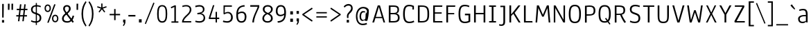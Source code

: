 SplineFontDB: 3.0
FontName: Annaheim
FullName: Annaheim
FamilyName: Annaheim
Weight: Book
Copyright: Copyright (c) 2010-12 by vernon adams. All rights reserved.
Version: 1.000
FONDName: Annaheim
ItalicAngle: 0
UnderlinePosition: -307
UnderlineWidth: 102
Ascent: 1638
Descent: 410
UFOAscent: 1308
UFODescent: -389
LayerCount: 2
Layer: 0 0 "Back"  1
Layer: 1 0 "Fore"  0
FSType: 0
OS2Version: 0
OS2_WeightWidthSlopeOnly: 0
OS2_UseTypoMetrics: 0
CreationTime: 1343716480
ModificationTime: 1343719504
PfmFamily: 33
TTFWeight: 400
TTFWidth: 5
LineGap: 0
VLineGap: 0
OS2TypoAscent: 1880
OS2TypoAOffset: 0
OS2TypoDescent: -465
OS2TypoDOffset: 0
OS2TypoLinegap: 0
OS2WinAscent: 1880
OS2WinAOffset: 0
OS2WinDescent: 465
OS2WinDOffset: 0
HheadAscent: 1880
HheadAOffset: 0
HheadDescent: -465
HheadDOffset: 0
OS2FamilyClass: 2048
OS2Vendor: 'newt'
Lookup: 260 0 0 "'mark' Mark Positioning lookup 0"  {"'mark' Mark Positioning lookup 0-1"  } []
MarkAttachClasses: 1
DEI: 91125
LangName: 1033 "" "" "" "" "" "Version 1.000" "" "Annaheim is a trademark of vernon adams." "vernon adams" "vernon adams" "Copyright (c) 2010 by vernon adams. All rights reserved." "" "" "" "http://scripts.sil.org/OFL" "" "" "" "Annaheim" 
PickledData: "(dp1
S'com.typemytype.robofont.compileSettings.autohint'
p2
I01
sS'com.typemytype.robofont.compileSettings.decompose'
p3
I01
sS'com.typemytype.robofont.foreground.layerStrokeColor'
p4
(F0.5
F0
F0.5
F0.69999999999999996
tp5
sS'com.typemytype.robofont.guides'
p6
((dp7
S'angle'
p8
I0
sS'name'
p9
NsS'magnetic'
p10
I5
sS'isGlobal'
p11
I1
sS'y'
I1000
sS'x'
I557
s(dp12
g8
I0
sg9
Nsg10
I5
sg11
I1
sS'y'
I893
sS'x'
I160
s(dp13
g8
I0
sg9
Nsg10
I5
sg11
I1
sS'y'
I91
sS'x'
I528
s(dp14
g8
I0
sg9
Nsg10
I5
sg11
I1
sS'y'
I1308
sS'x'
I160
s(dp15
g8
I0
sg9
Nsg10
I5
sg11
I1
sS'y'
I985
sS'x'
I1207
s(dp16
g8
I0
sg9
Nsg10
I5
sg11
I1
sS'y'
I1284
sS'x'
I854
s(dp17
g8
I0
sg9
Nsg10
I5
sg11
I1
sS'y'
I1196
sS'x'
I587
s(dp18
g8
I0
sg9
Nsg10
I5
sg11
I1
sS'y'
I-16
sS'x'
I590
stp19
sS'com.typemytype.robofont.compileSettings.releaseMode'
p20
I00
sS'com.typemytype.robofont.shouldAddPointsInSplineConversion'
p21
I01
sS'com.typemytype.robofont.b.layerStrokeColor'
p22
(F0.5
F1
F0
F0.69999999999999996
tp23
sS'com.typesupply.MetricsMachine4.groupColors'
p24
(dp25
S'@MMK_L_y'
p26
(F0
F0.5
F1
F0.25
tp27
sS'@MMK_L_u'
p28
(F0
F1
F1
F0.25
tp29
sS'@MMK_L_i'
p30
(F1
F0.5
F0
F0.25
tp31
sS'@MMK_L_o'
p32
(F0
F1
F0
F0.25
tp33
sS'@MMK_L_n'
p34
(F1
F1
F0
F0.25
tp35
sS'@MMK_L_a'
p36
(F1
F0
F1
F0.25
tp37
sS'@MMK_L_c'
p38
(F1
F0
F0.5
F0.25
tp39
sS'@MMK_L_e'
p40
(F1
F0
F0
F0.25
tp41
sS'@MMK_L_Y'
p42
(F0.5
F0
F1
F0.25
tp43
sS'@MMK_L_U'
p44
(F0
F0
F1
F0.25
tp45
sS'@MMK_L_I'
p46
(F0
F1
F0
F0.25
tp47
sS'@MMK_L_O'
p48
(F0
F0.5
F1
F0.25
tp49
sS'@MMK_L_N'
p50
(F0
F1
F1
F0.25
tp51
sS'@MMK_L_A'
p52
(F1
F0
F0
F0.25
tp53
sS'@MMK_L_C'
p54
(F1
F0.5
F0
F0.25
tp55
sS'@MMK_L_E'
p56
(F1
F1
F0
F0.25
tp57
sS'@MMK_R_u'
p58
(F0
F1
F1
F0.25
tp59
sS'@MMK_R_y'
p60
(F0
F0.5
F1
F0.25
tp61
sS'@MMK_R_c'
p62
(F1
F0
F0.5
F0.25
tp63
sS'@MMK_R_a'
p64
(F1
F0
F1
F0.25
tp65
sS'@MMK_R_e'
p66
(F1
F0
F0
F0.25
tp67
sS'@MMK_R_i'
p68
(F1
F0.5
F0
F0.25
tp69
sS'@MMK_R_o'
p70
(F0
F1
F0
F0.25
tp71
sS'@MMK_R_n'
p72
(F1
F1
F0
F0.25
tp73
sS'@MMK_R_U'
p74
(F0
F0
F1
F0.25
tp75
sS'@MMK_R_Y'
p76
(F0.5
F0
F1
F0.25
tp77
sS'@MMK_R_C'
p78
(F1
F0.5
F0
F0.25
tp79
sS'@MMK_R_A'
p80
(F1
F0
F0
F0.25
tp81
sS'@MMK_R_E'
p82
(F1
F1
F0
F0.25
tp83
sS'@MMK_R_I'
p84
(F0
F1
F0
F0.25
tp85
sS'@MMK_R_O'
p86
(F0
F0.5
F1
F0.25
tp87
sS'@MMK_R_N'
p88
(F0
F1
F1
F0.25
tp89
ssS'com.typemytype.robofont.layerOrder'
p90
(S'b'
tp91
sS'com.typemytype.robofont.segmentType'
p92
S'curve'
p93
sS'com.typemytype.robofont.compileSettings.generateFormat'
p94
I0
sS'com.typemytype.robofont.italicSlantOffset'
p95
I0
sS'org.robofab.glyphOrder'
p96
(S'.notdef'
S'NULL'
S'CR'
S'space'
S'exclam'
S'quotedbl'
S'numbersign'
S'dollar'
S'percent'
S'ampersand'
S'quotesingle'
S'parenleft'
S'parenright'
S'asterisk'
S'plus'
S'comma'
S'hyphen'
S'period'
S'slash'
S'zero'
S'one'
S'two'
S'three'
S'four'
S'five'
S'six'
S'seven'
S'eight'
S'nine'
S'colon'
S'semicolon'
S'less'
S'equal'
S'greater'
S'question'
S'at'
S'A'
S'B'
S'C'
S'D'
S'E'
S'F'
S'G'
S'H'
S'I'
S'J'
S'K'
S'L'
S'M'
S'N'
S'O'
S'P'
S'Q'
S'R'
S'S'
S'T'
S'U'
S'V'
S'W'
S'X'
S'Y'
S'Z'
S'bracketleft'
S'backslash'
S'bracketright'
S'underscore'
S'a'
S'b'
S'c'
S'd'
S'e'
S'f'
S'g'
S'h'
S'i'
S'j'
S'k'
S'l'
S'm'
S'n'
S'o'
S'p'
S'q'
S'r'
S's'
S't'
S'u'
S'v'
S'w'
S'x'
S'y'
S'z'
S'braceleft'
S'bar'
S'braceright'
S'asciitilde'
S'exclamdown'
S'cent'
S'sterling'
S'yen'
S'section'
S'copyright'
S'ordfeminine'
S'guillemotleft'
S'logicalnot'
S'registered'
S'degree'
S'plusminus'
S'mu'
S'paragraph'
S'periodcentered'
S'ordmasculine'
S'guillemotright'
S'questiondown'
S'Agrave'
S'Aacute'
S'Acircumflex'
S'Atilde'
S'Adieresis'
S'Aring'
S'AE'
S'Ccedilla'
S'Egrave'
S'Eacute'
S'Ecircumflex'
S'Edieresis'
S'Igrave'
S'Iacute'
S'Icircumflex'
S'Idieresis'
S'Ntilde'
S'Ograve'
S'Oacute'
S'Ocircumflex'
S'Otilde'
S'Odieresis'
S'Oslash'
S'Ugrave'
S'Uacute'
S'Ucircumflex'
S'Udieresis'
S'germandbls'
S'agrave'
S'aacute'
S'acircumflex'
S'atilde'
S'adieresis'
S'aring'
S'ae'
S'ccedilla'
S'egrave'
S'eacute'
S'ecircumflex'
S'edieresis'
S'igrave'
S'iacute'
S'icircumflex'
S'idieresis'
S'ntilde'
S'ograve'
S'oacute'
S'ocircumflex'
S'otilde'
S'odieresis'
S'divide'
S'oslash'
S'ugrave'
S'uacute'
S'ucircumflex'
S'udieresis'
S'ydieresis'
S'dotlessi'
S'OE'
S'oe'
S'Ydieresis'
S'florin'
S'Omega'
S'pi'
S'endash'
S'emdash'
S'quoteleft'
S'quoteright'
S'quotedblleft'
S'quotedblright'
S'dagger'
S'daggerdbl'
S'bullet'
S'ellipsis'
S'perthousand'
S'guilsinglleft'
S'guilsinglright'
S'fraction'
S'Euro'
S'trademark'
S'partialdiff'
S'Delta'
S'product'
S'summation'
S'radical'
S'infinity'
S'integral'
S'approxequal'
S'notequal'
S'lessequal'
S'greaterequal'
S'lozenge'
S'fi'
S'fl'
S'_208'
tp97
sS'com.typemytype.robofont.sort'
p98
((dp99
S'type'
p100
S'characterSet'
p101
sS'ascending'
p102
S'Latin-1'
p103
stp104
sS'public.glyphOrder'
p105
(S'space'
S'exclam'
S'quotedbl'
S'numbersign'
S'dollar'
S'percent'
S'ampersand'
S'parenleft'
S'parenright'
S'asterisk'
S'plus'
S'comma'
S'hyphen'
S'period'
S'slash'
S'zero'
S'one'
S'two'
S'three'
S'four'
S'five'
S'six'
S'seven'
S'eight'
S'nine'
S'colon'
S'semicolon'
S'less'
S'equal'
S'greater'
S'question'
S'at'
S'A'
S'B'
S'C'
S'D'
S'E'
S'F'
S'G'
S'H'
S'I'
S'J'
S'K'
S'L'
S'M'
S'N'
S'O'
S'P'
S'Q'
S'R'
S'S'
S'T'
S'U'
S'V'
S'W'
S'X'
S'Y'
S'Z'
S'bracketleft'
S'backslash'
S'bracketright'
S'asciicircum'
S'underscore'
S'grave'
S'a'
S'b'
S'c'
S'd'
S'e'
S'f'
S'g'
S'h'
S'i'
S'j'
S'k'
S'l'
S'm'
S'n'
S'o'
S'p'
S'q'
S'r'
S's'
S't'
S'u'
S'v'
S'w'
S'x'
S'y'
S'z'
S'braceleft'
S'bar'
S'braceright'
S'asciitilde'
S'exclamdown'
S'cent'
S'sterling'
S'currency'
S'yen'
S'brokenbar'
S'section'
S'dieresis'
S'copyright'
S'ordfeminine'
S'guillemotleft'
S'logicalnot'
S'registered'
S'macron'
S'degree'
S'plusminus'
S'twosuperior'
S'threesuperior'
S'acute'
S'mu'
S'paragraph'
S'periodcentered'
S'cedilla'
S'onesuperior'
S'ordmasculine'
S'guillemotright'
S'onequarter'
S'onehalf'
S'threequarters'
S'questiondown'
S'Agrave'
S'Aacute'
S'Acircumflex'
S'Atilde'
S'Adieresis'
S'Aring'
S'AE'
S'Ccedilla'
S'Egrave'
S'Eacute'
S'Ecircumflex'
S'Edieresis'
S'Igrave'
S'Iacute'
S'Icircumflex'
S'Idieresis'
S'Eth'
S'Ntilde'
S'Ograve'
S'Oacute'
S'Ocircumflex'
S'Otilde'
S'Odieresis'
S'multiply'
S'Oslash'
S'Ugrave'
S'Uacute'
S'Ucircumflex'
S'Udieresis'
S'Yacute'
S'Thorn'
S'germandbls'
S'agrave'
S'aacute'
S'acircumflex'
S'atilde'
S'adieresis'
S'aring'
S'ae'
S'ccedilla'
S'egrave'
S'eacute'
S'ecircumflex'
S'edieresis'
S'igrave'
S'iacute'
S'icircumflex'
S'idieresis'
S'eth'
S'ntilde'
S'ograve'
S'oacute'
S'ocircumflex'
S'otilde'
S'odieresis'
S'divide'
S'oslash'
S'ugrave'
S'uacute'
S'ucircumflex'
S'udieresis'
S'yacute'
S'thorn'
S'ydieresis'
S'dotlessi'
S'circumflex'
S'caron'
S'breve'
S'dotaccent'
S'ring'
S'ogonek'
S'tilde'
S'hungarumlaut'
S'quoteleft'
S'quoteright'
S'minus'
S'lozenge'
S'perthousand'
S'quotedblright'
S'Euro'
S'bullet'
S'OE'
S'approxequal'
S'ellipsis'
S'quotedblleft'
S'fi'
S'oe'
S'guilsinglleft'
S'.notdef'
S'notequal'
S'dagger'
S'radical'
S'integral'
S'trademark'
S'summation'
S'partialdiff'
S'endash'
S'fraction'
S'Delta'
S'pi'
S'Ydieresis'
S'fl'
S'greaterequal'
S'lessequal'
S'florin'
S'quotesingle'
S'Omega'
S'product'
S'guilsinglright'
S'emdash'
S'infinity'
S'daggerdbl'
tp106
sS'com.typemytype.robofont.compileSettings.checkOutlines'
p107
I01
s."
Encoding: Google-webfonts-latin
UnicodeInterp: none
NameList: Adobe Glyph List
DisplaySize: -72
AntiAlias: 1
FitToEm: 1
WidthSeparation: 307
WinInfo: 0 15 6
BeginPrivate: 4
BlueFuzz 1 1
BlueScale 8 0.039625
BlueShift 1 7
ForceBold 5 false
EndPrivate
Grid
-2048 985.025085449 m 0
 4096 985.025085449 l 0
  Named: "XHEIGHT" 
-2048 1284.0022928 m 0
 4096 1284.0022928 l 0
  Named: "CAP" 
EndSplineSet
AnchorClass2: "top"  "'mark' Mark Positioning lookup 0-1" "bot"  "'mark' Mark Positioning lookup 0-1" 
BeginChars: 65546 213

StartChar: .notdef
Encoding: 65536 -1 0
Width: 355
VWidth: 0
Flags: W
LayerCount: 2
EndChar

StartChar: A
Encoding: 33 65 1
Width: 1163
VWidth: 0
Flags: HW
PickledData: "(dp1
S'com.typemytype.robofont.layerData'
p2
(dp3
S'b'
(dp4
S'name'
p5
S'A'
sS'lib'
p6
(dp7
sS'unicodes'
p8
(tsS'width'
p9
I1163
sS'contours'
p10
(tsS'components'
p11
(tsS'anchors'
p12
(tsss."
AnchorPoint: "bot" 990 2.39999 basechar 0
AnchorPoint: "top" 591.25 1284 basechar 0
LayerCount: 2
Fore
SplineSet
936 0 m 1
 1055 0 l 1
 673 1284 l 1
 510 1284 l 1
 110 0 l 1
 239 0 l 1
 339 328 l 1
 839 328 l 1
 936 0 l 1
808 420 m 1
 369 420 l 1
 592 1171 l 1
 808 420 l 1
EndSplineSet
EndChar

StartChar: AE
Encoding: 132 198 2
Width: 1341
VWidth: 0
Flags: W
LayerCount: 2
Fore
SplineSet
823 649 m 1
 823 111 l 1
 1203 111 l 1
 1212 0 l 1
 691 0 l 1
 691 328 l 1
 338 328 l 1
 235 0 l 1
 109 0 l 1
 547 1374 l 1
 1160 1374 l 1
 1160 1262 l 1
 790 1262 l 1
 790 760 l 1
 1136 760 l 1
 1136 649 l 1
 823 649 l 1
373 442 m 1
 651 442 l 1
 651 1262 l 1
 628 1262 l 1
 373 442 l 1
EndSplineSet
EndChar

StartChar: Aacute
Encoding: 127 193 3
Width: 1163
VWidth: 0
Flags: W
LayerCount: 2
Fore
Refer: 207 180 N 1 0 0 1 418.75 404 2
Refer: 1 65 N 1 0 0 1 0 0 3
EndChar

StartChar: Acircumflex
Encoding: 128 194 4
Width: 1175
VWidth: 0
Flags: W
LayerCount: 2
Fore
SplineSet
602 1268 m 1
 818 440 l 1
 357 440 l 1
 566 1214 l 1
 602 1268 l 1
850 328 m 1
 940 0 l 1
 1066 0 l 1
 682 1374 l 1
 503 1374 l 1
 111 0 l 1
 234 0 l 1
 313 328 l 1
 850 328 l 1
637 1837 m 1
 546 1837 l 1
 338 1548 l 1
 452 1548 l 1
 593 1761 l 1
 734 1548 l 1
 848 1548 l 1
 637 1837 l 1
EndSplineSet
EndChar

StartChar: Adieresis
Encoding: 130 196 5
Width: 1163
VWidth: 0
Flags: W
LayerCount: 2
Fore
Refer: 209 168 N 1 0 0 1 366.75 404 2
Refer: 1 65 N 1 0 0 1 0 0 3
EndChar

StartChar: Agrave
Encoding: 126 192 6
Width: 1163
VWidth: 0
Flags: W
LayerCount: 2
Fore
Refer: 208 96 N 1 0 0 1 221.75 404 2
Refer: 1 65 N 1 0 0 1 0 0 3
EndChar

StartChar: Aring
Encoding: 131 197 7
Width: 1175
VWidth: 0
Flags: W
LayerCount: 2
Fore
SplineSet
602 1268 m 1
 818 440 l 1
 357 440 l 1
 566 1214 l 1
 602 1268 l 1
850 328 m 1
 940 0 l 1
 1066 0 l 1
 682 1374 l 1
 503 1374 l 1
 111 0 l 1
 234 0 l 1
 326 328 l 1
 850 328 l 1
586 1513 m 0
 694 1513 765 1583 765 1698 c 0
 765 1811 695 1880 588 1880 c 0
 481 1880 411 1813 411 1698 c 0
 411 1582 479 1513 586 1513 c 0
588 1804 m 0
 656 1804 690 1769 690 1698 c 0
 690 1630 652 1591 588 1591 c 0
 523 1591 484 1630 484 1698 c 0
 484 1769 519 1804 588 1804 c 0
EndSplineSet
EndChar

StartChar: Atilde
Encoding: 129 195 8
Width: 1175
VWidth: 0
Flags: W
LayerCount: 2
Fore
SplineSet
602 1268 m 1
 818 440 l 1
 357 440 l 1
 566 1214 l 1
 602 1268 l 1
850 328 m 1
 940 0 l 1
 1066 0 l 1
 682 1374 l 1
 503 1374 l 1
 111 0 l 1
 234 0 l 1
 326 328 l 1
 850 328 l 1
312 1675 m 1
 315 1679 l 1
 384 1632 l 1
 415 1674 452 1715 482 1715 c 0
 494 1715 509 1710 526 1699 c 2
 584 1663 l 1
 584 1663 589 1660 598 1654 c 2
 616 1643 l 1
 640 1638 672 1612 712 1612 c 0
 764 1612 824 1653 862 1746 c 1
 798 1791 l 1
 770 1750 734 1709 704 1709 c 0
 681 1709 620 1750 607 1758 c 0
 550 1791 507 1808 480 1808 c 0
 425 1808 363 1774 312 1675 c 1
EndSplineSet
EndChar

StartChar: B
Encoding: 34 66 9
Width: 1082
VWidth: 0
Flags: HW
PickledData: "(dp1
S'com.typemytype.robofont.layerData'
p2
(dp3
S'b'
(dp4
S'name'
p5
S'B'
sS'lib'
p6
(dp7
sS'unicodes'
p8
(tsS'width'
p9
I1082
sS'contours'
p10
(tsS'components'
p11
(tsS'anchors'
p12
(tsss."
AnchorPoint: "top" 526.25 1284 basechar 0
LayerCount: 2
Fore
SplineSet
510 723 m 2
 277 723 l 1
 277 1180 l 1
 494 1180 l 2
 701 1180 791 1132 791 971 c 0
 791 781 700 723 510 723 c 2
821 375 m 0
 821 142 694 104 474 104 c 2
 277 104 l 1
 277 625 l 1
 511 625 l 2
 712 625 821 555 821 375 c 0
709 687 m 1
 853 722 903 810 903 971 c 0
 903 1222 764 1284 470 1284 c 2
 149 1284 l 1
 149 0 l 1
 467 0 l 2
 780 0 949 65 949 377 c 0
 949 556 852 654 709 687 c 1
EndSplineSet
EndChar

StartChar: C
Encoding: 35 67 10
Width: 1086
VWidth: 0
Flags: HW
PickledData: "(dp1
S'com.typemytype.robofont.layerData'
p2
(dp3
S'b'
(dp4
S'name'
p5
S'C'
sS'lib'
p6
(dp7
S'anchors'
p8
(tsS'unicodes'
p9
(tsS'width'
p10
I1158
sS'contours'
p11
(tsS'components'
p12
(tsg5
S'O'
ssg9
(tsg10
I1086
sg11
((dp13
S'points'
p14
((dp15
S'segmentType'
p16
S'curve'
p17
sS'x'
F576
sS'smooth'
p18
I01
sS'y'
F92
s(dp19
S'y'
F92
sS'x'
F826
sg18
I00
s(dp20
S'y'
F264
sS'x'
F896
sg18
I00
s(dp21
g16
S'curve'
p22
sS'x'
F896
sg18
I01
sS'y'
F645
s(dp23
S'y'
F1030
sS'x'
F896
sg18
I00
s(dp24
S'y'
F1200
sS'x'
F823
sg18
I00
s(dp25
g16
S'curve'
p26
sS'x'
F576
sg18
I01
sS'y'
F1200
s(dp27
S'y'
F1200
sS'x'
F329
sg18
I00
s(dp28
S'y'
F1030
sS'x'
F256
sg18
I00
s(dp29
g16
S'curve'
p30
sS'x'
F256
sg18
I01
sS'y'
F645
s(dp31
S'y'
F264
sS'x'
F256
sg18
I00
s(dp32
S'y'
F92
sS'x'
F326
sg18
I00
stp33
s(dp34
g14
((dp35
g16
S'curve'
p36
sS'x'
F576
sg18
I01
sS'y'
F1308
s(dp37
S'y'
F1308
sS'x'
F925
sg18
I00
s(dp38
S'y'
F1065
sS'x'
F1024
sg18
I00
s(dp39
g16
S'curve'
p40
sS'x'
F1024
sg18
I01
sS'y'
F648
s(dp41
S'y'
F232
sS'x'
F1024
sg18
I00
s(dp42
S'y'
F-16
sS'x'
F937
sg18
I00
s(dp43
g16
S'curve'
p44
sS'x'
F576
sg18
I01
sS'y'
F-16
s(dp45
S'y'
F-16
sS'x'
F215
sg18
I00
s(dp46
S'y'
F232
sS'x'
F128
sg18
I00
s(dp47
g16
S'curve'
p48
sS'x'
F128
sg18
I01
sS'y'
F648
s(dp49
S'y'
F1065
sS'x'
F128
sg18
I00
s(dp50
S'y'
F1308
sS'x'
F227
sg18
I00
stp51
stp52
sg12
(tsg8
(tsss."
AnchorPoint: "bot" 612 0 basechar 0
AnchorPoint: "top" 596.25 1284 basechar 0
LayerCount: 2
Fore
SplineSet
258 640 m 0
 258 1093 361 1196 594 1196 c 0
 667 1196 744 1183 818 1152 c 1
 818 965 l 1
 930 965 l 1
 930 1223 l 1
 807 1280 695 1308 593 1308 c 0
 253 1308 130 1115 130 643 c 0
 130 145 288 -16 595 -16 c 0
 730 -16 845 11 958 72 c 1
 915 174 l 1
 801 117 693 96 608 96 c 0
 365 96 258 216 258 640 c 0
EndSplineSet
EndChar

StartChar: Ccedilla
Encoding: 133 199 11
Width: 1095
VWidth: 0
Flags: W
LayerCount: 2
Fore
SplineSet
963 131 m 1
 965 133 l 1
 910 231 l 1
 822 125 709 95 602 95 c 0
 348 95 257 301 257 685 c 0
 257 1109 360 1276 603 1276 c 0
 674 1276 743 1260 810 1229 c 1
 826 1168 837 1102 843 1032 c 1
 956 1057 l 1
 951 1115 925 1286 921 1317 c 1
 806 1369 699 1395 600 1395 c 0
 231 1395 130 1098 130 676 c 0
 130 192 277 -28 600 -28 c 0
 721 -28 794 3 873 34 c 1
 911 53 941 86 963 131 c 1
565 -122 m 1
 565 -121 l 1
 568 -111 572 -91 574 -82 c 1
 541 -82 508 -85 473 -92 c 1
 472 -188 l 1
 498 -191 520 -196 539 -202 c 1
 604 -202 639 -224 639 -288 c 0
 639 -345 609 -376 556 -376 c 2
 537 -376 l 1
 499 -373 470 -366 451 -355 c 1
 436 -435 l 1
 479 -453 525 -465 566 -465 c 0
 667 -465 734 -400 734 -284 c 0
 734 -177 666 -122 565 -122 c 1
EndSplineSet
EndChar

StartChar: D
Encoding: 36 68 12
Width: 1115
VWidth: 0
Flags: HW
PickledData: "(dp1
S'com.typemytype.robofont.guides'
p2
(tsS'com.typemytype.robofont.layerData'
p3
(dp4
S'b'
(dp5
S'name'
p6
S'D'
sS'lib'
p7
(dp8
sS'unicodes'
p9
(tsS'width'
p10
I1115
sS'contours'
p11
((dp12
S'points'
p13
((dp14
S'segmentType'
p15
S'curve'
p16
sS'x'
F697
sS'smooth'
p17
I01
sS'y'
F100
s(dp18
g15
S'line'
p19
sS'x'
F853
sg17
I00
sS'y'
F100
s(dp20
g15
S'line'
p21
sS'x'
F853
sg17
I00
sS'y'
F1180
s(dp22
g15
S'line'
p23
sS'x'
F697
sg17
I01
sS'y'
F1180
s(dp24
S'y'
F1180
sS'x'
F313
sg17
I00
s(dp25
S'y'
F1014
sS'x'
F277
sg17
I00
s(dp26
g15
S'curve'
p27
sS'x'
F277
sg17
I01
sS'y'
F647
s(dp28
S'y'
F253
sS'x'
F277
sg17
I00
s(dp29
S'y'
F100
sS'x'
F322
sg17
I00
stp30
s(dp31
g13
((dp32
g15
S'curve'
p33
sS'x'
F697
sg17
I01
sS'y'
F1284
s(dp34
g15
S'line'
p35
sS'x'
F981
sg17
I00
sS'y'
F1284
s(dp36
g15
S'line'
p37
sS'x'
F981
sg17
I00
sS'y'
F0
s(dp38
g15
S'line'
p39
sS'x'
F697
sg17
I01
sS'y'
F0
s(dp40
S'y'
F0
sS'x'
F243
sg17
I00
s(dp41
S'y'
F182
sS'x'
F149
sg17
I00
s(dp42
g15
S'curve'
p43
sS'x'
F149
sg17
I01
sS'y'
F647
s(dp44
S'y'
F1054
sS'x'
F149
sg17
I00
s(dp45
S'y'
F1284
sS'x'
F225
sg17
I00
stp46
stp47
sS'components'
p48
(tsS'anchors'
p49
(tsss."
AnchorPoint: "top" 556.25 1284 basechar 0
LayerCount: 2
Fore
SplineSet
433 1184 m 2
 277 1184 l 1
 277 104 l 1
 433 104 l 2
 817 104 853 270 853 637 c 0
 853 1031 808 1184 433 1184 c 2
433 0 m 2
 149 0 l 1
 149 1284 l 1
 433 1284 l 2
 887 1284 981 1102 981 637 c 0
 981 230 905 0 433 0 c 2
EndSplineSet
EndChar

StartChar: Delta
Encoding: 65537 8710 13
Width: 1082
VWidth: 0
Flags: W
LayerCount: 2
Fore
SplineSet
970 0 m 1
 640 1339 l 1
 464 1339 l 1
 113 0 l 1
 970 0 l 1
246 102 m 1
 539 1245 l 1
 563 1245 l 1
 838 102 l 1
 246 102 l 1
EndSplineSet
EndChar

StartChar: E
Encoding: 37 69 14
Width: 971
VWidth: 0
Flags: HW
PickledData: "(dp1
S'com.typemytype.robofont.layerData'
p2
(dp3
S'b'
(dp4
S'name'
p5
S'E'
sS'lib'
p6
(dp7
sS'unicodes'
p8
(tsS'width'
p9
I971
sS'contours'
p10
(tsS'components'
p11
(tsS'anchors'
p12
(tsss."
AnchorPoint: "bot" 572 0 basechar 0
AnchorPoint: "top" 536.25 1284 basechar 0
LayerCount: 2
Fore
SplineSet
277 649 m 1
 277 104 l 1
 822 104 l 1
 838 0 l 1
 149 0 l 1
 149 1284 l 1
 834 1284 l 1
 812 1180 l 1
 277 1180 l 1
 277 745 l 1
 778 745 l 1
 778 649 l 1
 277 649 l 1
EndSplineSet
EndChar

StartChar: Eacute
Encoding: 135 201 15
Width: 965
VWidth: 0
Flags: W
LayerCount: 2
Fore
SplineSet
269 762 m 1
 269 1260 l 1
 821 1260 l 1
 821 1374 l 1
 151 1374 l 1
 151 0 l 1
 830 0 l 1
 830 115 l 1
 269 115 l 1
 269 649 l 1
 770 649 l 1
 770 762 l 1
 269 762 l 1
288 1632 m 1
 334 1563 l 1
 684 1786 l 1
 610 1874 l 1
 288 1632 l 1
EndSplineSet
EndChar

StartChar: Ecircumflex
Encoding: 136 202 16
Width: 965
VWidth: 0
Flags: W
LayerCount: 2
Fore
SplineSet
269 762 m 1
 269 1260 l 1
 821 1260 l 1
 821 1374 l 1
 151 1374 l 1
 151 0 l 1
 830 0 l 1
 830 115 l 1
 269 115 l 1
 269 649 l 1
 770 649 l 1
 770 762 l 1
 269 762 l 1
544 1837 m 1
 452 1837 l 1
 244 1548 l 1
 358 1548 l 1
 499 1761 l 1
 640 1548 l 1
 754 1548 l 1
 544 1837 l 1
EndSplineSet
EndChar

StartChar: Edieresis
Encoding: 137 203 17
Width: 965
VWidth: 0
Flags: W
LayerCount: 2
Fore
SplineSet
269 762 m 1
 269 1260 l 1
 821 1260 l 1
 821 1374 l 1
 151 1374 l 1
 151 0 l 1
 830 0 l 1
 830 115 l 1
 269 115 l 1
 269 649 l 1
 770 649 l 1
 770 762 l 1
 269 762 l 1
238 1698 m 0
 238 1647 265 1616 310 1616 c 0
 357 1616 382 1646 382 1698 c 0
 382 1749 357 1780 310 1780 c 0
 265 1780 238 1747 238 1698 c 0
673 1780 m 0
 626 1780 601 1749 601 1698 c 0
 601 1647 628 1616 673 1616 c 0
 718 1616 745 1649 745 1698 c 0
 745 1747 717 1780 673 1780 c 0
EndSplineSet
EndChar

StartChar: Egrave
Encoding: 134 200 18
Width: 965
VWidth: 0
Flags: W
LayerCount: 2
Fore
SplineSet
269 762 m 1
 269 1260 l 1
 821 1260 l 1
 821 1374 l 1
 151 1374 l 1
 151 0 l 1
 830 0 l 1
 830 115 l 1
 269 115 l 1
 269 649 l 1
 770 649 l 1
 770 762 l 1
 269 762 l 1
673 1632 m 1
 348 1876 l 1
 273 1788 l 1
 625 1565 l 1
 673 1632 l 1
EndSplineSet
EndChar

StartChar: Euro
Encoding: 409 8364 19
Width: 1147
VWidth: 0
Flags: W
LayerCount: 2
Fore
SplineSet
205 679 m 1
 202 679 l 1
 202 597 l 1
 123 597 l 1
 123 499 l 1
 209 499 l 1
 240 184 354 -26 654 -26 c 0
 748 -26 845 -8 940 30 c 0
 975 44 1003 74 1023 114 c 1
 969 204 l 1
 893 115 758 96 668 96 c 0
 454 96 365 245 337 499 c 1
 772 499 l 1
 772 597 l 1
 332 597 l 1
 331 630 330 657 330 678 c 0
 330 711 331 734 332 747 c 1
 772 747 l 1
 772 843 l 1
 337 843 l 1
 360 1082 440 1246 663 1246 c 0
 727 1246 873 1234 956 1141 c 1
 1015 1231 l 1
 996 1264 972 1290 943 1309 c 1
 836 1347 741 1366 657 1366 c 0
 362 1366 241 1159 212 844 c 1
 126 844 l 1
 126 748 l 1
 207 748 l 1
 206 735 205 712 205 679 c 1
EndSplineSet
EndChar

StartChar: F
Encoding: 38 70 20
Width: 927
VWidth: 0
Flags: HW
PickledData: "(dp1
S'com.typemytype.robofont.layerData'
p2
(dp3
S'b'
(dp4
S'name'
p5
S'F'
sS'lib'
p6
(dp7
sS'unicodes'
p8
(tsS'width'
p9
I927
sS'contours'
p10
(tsS'components'
p11
(tsS'anchors'
p12
(tsss."
LayerCount: 2
Fore
SplineSet
277 697 m 1
 733 697 l 1
 733 603 l 1
 277 603 l 1
 277 0 l 1
 149 0 l 1
 149 1284 l 1
 816 1284 l 1
 797 1180 l 1
 277 1180 l 1
 277 697 l 1
EndSplineSet
EndChar

StartChar: G
Encoding: 39 71 21
Width: 1133
VWidth: 0
Flags: HW
PickledData: "(dp1
S'com.typemytype.robofont.layerData'
p2
(dp3
S'b'
(dp4
S'name'
p5
S'G'
sS'lib'
p6
(dp7
sS'unicodes'
p8
(tsS'width'
p9
I1133
sS'contours'
p10
((dp11
S'points'
p12
((dp13
S'segmentType'
p14
S'curve'
p15
sS'x'
F256
sS'smooth'
p16
I01
sS'y'
F640
s(dp17
S'y'
F1093
sS'x'
F256
sg16
I00
s(dp18
S'y'
F1205
sS'x'
F359
sg16
I00
s(dp19
g14
S'curve'
p20
sS'x'
F592
sg16
I01
sS'y'
F1205
s(dp21
S'y'
F1205
sS'x'
F665
sg16
I00
s(dp22
S'y'
F1185
sS'x'
F742
sg16
I00
s(dp23
g14
S'curve'
p24
sS'x'
F816
sg16
I00
sS'y'
F1154
s(dp25
g14
S'line'
p26
sS'x'
F816
sg16
I00
sS'y'
F965
s(dp27
g14
S'line'
p28
sS'x'
F928
sg16
I00
sS'y'
F965
s(dp29
g14
S'line'
p30
sS'x'
F928
sg16
I00
sS'y'
F1223
s(dp31
S'y'
F1280
sS'x'
F805
sg16
I00
s(dp32
S'y'
F1308
sS'x'
F693
sg16
I00
s(dp33
g14
S'curve'
p34
sS'x'
F591
sg16
I01
sS'y'
F1308
s(dp35
S'y'
F1308
sS'x'
F251
sg16
I00
s(dp36
S'y'
F1115
sS'x'
F128
sg16
I00
s(dp37
g14
S'curve'
p38
sS'x'
F128
sg16
I01
sS'y'
F643
s(dp39
S'y'
F145
sS'x'
F128
sg16
I00
s(dp40
S'y'
F-16
sS'x'
F271
sg16
I00
s(dp41
g14
S'curve'
p42
sS'x'
F585
sg16
I01
sS'y'
F-16
s(dp43
S'y'
F-16
sS'x'
F693
sg16
I00
s(dp44
S'y'
F11
sS'x'
F843
sg16
I00
s(dp45
g14
S'curve'
p46
sS'x'
F956
sg16
I00
sS'y'
F72
s(dp47
g14
S'line'
p48
sS'x'
F913
sg16
I00
sS'y'
F174
s(dp49
S'y'
F117
sS'x'
F799
sg16
I00
s(dp50
S'y'
F92
sS'x'
F677
sg16
I00
s(dp51
g14
S'curve'
p52
sS'x'
F592
sg16
I01
sS'y'
F92
s(dp53
S'y'
F92
sS'x'
F349
sg16
I00
s(dp54
S'y'
F216
sS'x'
F256
sg16
I00
stp55
stp56
sS'components'
p57
(tsS'anchors'
p58
(tsss."
AnchorPoint: "bot" 622 0 basechar 0
AnchorPoint: "top" 616.25 1284 basechar 0
LayerCount: 2
Fore
SplineSet
994 88 m 1
 994 666 l 1
 603 666 l 1
 603 551 l 1
 866 551 l 1
 866 152 l 1
 795 119 704 96 613 96 c 0
 331 96 258 251 258 652 c 0
 258 1064 341 1196 609 1196 c 0
 696 1196 814 1180 902 1131 c 1
 929 1235 l 1
 844 1275 718 1308 610 1308 c 0
 281 1308 130 1159 130 649 c 0
 130 194 239 -16 606 -16 c 0
 808 -16 928 54 994 88 c 1
EndSplineSet
EndChar

StartChar: H
Encoding: 40 72 22
Width: 1130
VWidth: 0
Flags: W
PickledData: "(dp1
S'com.typemytype.robofont.layerData'
p2
(dp3
S'b'
(dp4
S'name'
p5
S'H'
sS'lib'
p6
(dp7
sS'unicodes'
p8
(tsS'width'
p9
I1130
sS'contours'
p10
(tsS'components'
p11
(tsS'anchors'
p12
(tsss."
AnchorPoint: "bot" 572 0 basechar 0
AnchorPoint: "top" 566.25 1284 basechar 0
LayerCount: 2
Fore
SplineSet
853 1284 m 1
 981 1284 l 1
 981 0 l 1
 853 0 l 1
 853 615 l 1
 277 615 l 1
 277 0 l 1
 149 0 l 1
 149 1284 l 1
 277 1284 l 1
 277 720 l 1
 853 720 l 1
 853 1284 l 1
EndSplineSet
EndChar

StartChar: I
Encoding: 41 73 23
Width: 773
VWidth: 0
Flags: HW
PickledData: "(dp1
S'com.typemytype.robofont.layerData'
p2
(dp3
S'b'
(dp4
S'name'
p5
S'I'
sS'lib'
p6
(dp7
sS'unicodes'
p8
(tsS'width'
p9
I773
sS'contours'
p10
(tsS'components'
p11
(tsS'anchors'
p12
(tsss."
AnchorPoint: "bot" 392 0 basechar 0
AnchorPoint: "top" 401.25 1284 basechar 0
LayerCount: 2
Fore
SplineSet
456 1180 m 1
 456 104 l 1
 644 104 l 1
 644 0 l 1
 134 0 l 1
 134 104 l 1
 328 104 l 1
 328 1180 l 1
 134 1180 l 1
 134 1284 l 1
 640 1284 l 1
 640 1180 l 1
 456 1180 l 1
EndSplineSet
EndChar

StartChar: Iacute
Encoding: 139 205 24
Width: 754
VWidth: 0
Flags: W
LayerCount: 2
Fore
SplineSet
443 102 m 1
 443 1272 l 1
 627 1272 l 1
 627 1374 l 1
 133 1374 l 1
 133 1272 l 1
 325 1272 l 1
 325 102 l 1
 133 102 l 1
 133 0 l 1
 625 0 l 1
 625 102 l 1
 443 102 l 1
185 1632 m 1
 233 1563 l 1
 583 1786 l 1
 508 1874 l 1
 185 1632 l 1
EndSplineSet
EndChar

StartChar: Icircumflex
Encoding: 140 206 25
Width: 763
VWidth: 0
Flags: W
LayerCount: 2
Fore
SplineSet
446 102 m 1
 446 1272 l 1
 630 1272 l 1
 630 1374 l 1
 136 1374 l 1
 136 1272 l 1
 328 1272 l 1
 328 102 l 1
 136 102 l 1
 136 0 l 1
 628 0 l 1
 628 102 l 1
 446 102 l 1
433 1837 m 1
 341 1837 l 1
 131 1548 l 1
 247 1548 l 1
 387 1761 l 1
 528 1548 l 1
 642 1548 l 1
 433 1837 l 1
EndSplineSet
EndChar

StartChar: Idieresis
Encoding: 141 207 26
Width: 760
VWidth: 0
Flags: W
LayerCount: 2
Fore
SplineSet
444 102 m 1
 444 1272 l 1
 628 1272 l 1
 628 1374 l 1
 134 1374 l 1
 134 1272 l 1
 326 1272 l 1
 326 102 l 1
 134 102 l 1
 134 0 l 1
 626 0 l 1
 626 102 l 1
 444 102 l 1
131 1698 m 0
 131 1647 158 1616 203 1616 c 0
 248 1616 275 1646 275 1698 c 0
 275 1747 247 1780 203 1780 c 0
 158 1780 131 1747 131 1698 c 0
492 1698 m 0
 492 1649 518 1616 564 1616 c 0
 610 1616 637 1649 637 1698 c 0
 637 1747 611 1780 564 1780 c 0
 519 1780 492 1747 492 1698 c 0
EndSplineSet
EndChar

StartChar: Igrave
Encoding: 138 204 27
Width: 754
VWidth: 0
Flags: W
LayerCount: 2
Fore
SplineSet
443 102 m 1
 443 1272 l 1
 627 1272 l 1
 627 1374 l 1
 133 1374 l 1
 133 1272 l 1
 325 1272 l 1
 325 102 l 1
 133 102 l 1
 133 0 l 1
 625 0 l 1
 625 102 l 1
 443 102 l 1
571 1632 m 1
 246 1876 l 1
 172 1788 l 1
 522 1565 l 1
 571 1632 l 1
EndSplineSet
EndChar

StartChar: J
Encoding: 42 74 28
Width: 698
VWidth: 0
Flags: HW
PickledData: "(dp1
S'com.typemytype.robofont.layerData'
p2
(dp3
S'b'
(dp4
S'name'
p5
S'J'
sS'lib'
p6
(dp7
sS'unicodes'
p8
(tsS'width'
p9
I698
sS'contours'
p10
(tsS'components'
p11
(tsS'anchors'
p12
(tsss."
AnchorPoint: "top" 356.25 1284 basechar 0
LayerCount: 2
Fore
SplineSet
548 1284 m 1
 196 1284 l 1
 196 1180 l 1
 420 1180 l 1
 420 91 l 2
 420 -62 381 -127 268 -127 c 0
 221 -127 164 -116 116 -99 c 1
 101 -200 l 1
 156 -221 220 -232 277 -232 c 0
 449 -232 548 -155 548 91 c 2
 548 1284 l 1
EndSplineSet
EndChar

StartChar: K
Encoding: 43 75 29
Width: 1090
VWidth: 0
Flags: HW
PickledData: "(dp1
S'com.typemytype.robofont.layerData'
p2
(dp3
S'b'
(dp4
S'name'
p5
S'K'
sS'lib'
p6
(dp7
sS'unicodes'
p8
(tsS'width'
p9
I1090
sS'contours'
p10
(tsS'components'
p11
(tsS'anchors'
p12
(tsss."
AnchorPoint: "bot" 572 0 basechar 0
AnchorPoint: "top" 566.25 1284 basechar 0
LayerCount: 2
Fore
SplineSet
277 0 m 1
 277 480 l 1
 437 658 l 1
 832 0 l 1
 973 0 l 1
 536 721 l 1
 961 1284 l 1
 811 1284 l 1
 418 778 l 1
 277 609 l 1
 277 1284 l 1
 149 1284 l 1
 149 0 l 1
 277 0 l 1
EndSplineSet
EndChar

StartChar: L
Encoding: 44 76 30
Width: 890
VWidth: 0
Flags: HW
PickledData: "(dp1
S'com.typemytype.robofont.layerData'
p2
(dp3
S'b'
(dp4
S'name'
p5
S'L'
sS'lib'
p6
(dp7
sS'unicodes'
p8
(tsS'width'
p9
I890
sS'contours'
p10
(tsS'components'
p11
(tsS'anchors'
p12
(tsss."
AnchorPoint: "bot" 572 0 basechar 0
AnchorPoint: "top" 566.25 1284 basechar 0
LayerCount: 2
Fore
SplineSet
277 1284 m 1
 277 104 l 1
 766 104 l 1
 786 0 l 1
 149 0 l 1
 149 1284 l 1
 277 1284 l 1
EndSplineSet
EndChar

StartChar: M
Encoding: 45 77 31
Width: 1356
VWidth: 0
Flags: HW
PickledData: "(dp1
S'com.typemytype.robofont.layerData'
p2
(dp3
S'b'
(dp4
S'name'
p5
S'M'
sS'lib'
p6
(dp7
sS'unicodes'
p8
(tsS'width'
p9
I1356
sS'contours'
p10
(tsS'components'
p11
(tsS'anchors'
p12
(tsss."
AnchorPoint: "top" 685.25 1284 basechar 0
LayerCount: 2
Fore
SplineSet
1010 1089 m 1
 1105 0 l 1
 1223 0 l 1
 1114 1284 l 1
 973 1284 l 1
 679 582 l 1
 377 1284 l 1
 235 1284 l 1
 135 0 l 1
 253 0 l 1
 339 1091 l 1
 622 438 l 1
 737 438 l 1
 1010 1089 l 1
EndSplineSet
EndChar

StartChar: N
Encoding: 46 78 32
Width: 1130
VWidth: 0
Flags: HW
PickledData: "(dp1
S'com.typemytype.robofont.layerData'
p2
(dp3
S'b'
(dp4
S'name'
p5
S'N'
sS'lib'
p6
(dp7
sS'unicodes'
p8
(tsS'width'
p9
I1130
sS'contours'
p10
(tsS'components'
p11
(tsS'anchors'
p12
(tsss."
AnchorPoint: "top" 596.25 1284 basechar 0
LayerCount: 2
Fore
SplineSet
869 1284 m 1
 981 1284 l 1
 981 0 l 1
 854 0 l 1
 262 1095 l 1
 262 0 l 1
 149 0 l 1
 149 1284 l 1
 281 1284 l 1
 869 211 l 1
 869 1284 l 1
EndSplineSet
EndChar

StartChar: Ntilde
Encoding: 143 209 33
Width: 1138
VWidth: 0
Flags: W
LayerCount: 2
Fore
SplineSet
537 930 m 2
 280 1374 l 1
 151 1374 l 1
 151 0 l 1
 266 0 l 1
 266 1167 l 1
 269 1167 l 1
 382 971 l 2
 474 812 798 253 826 205 c 1
 863 0 l 1
 988 0 l 1
 988 1374 l 1
 872 1374 l 1
 872 352 l 1
 869 352 l 1
 793 487 682 679 537 930 c 2
298 1675 m 1
 297 1679 l 1
 364 1632 l 1
 402 1682 430 1715 461 1715 c 0
 473 1715 488 1709 505 1699 c 2
 564 1663 l 2
 567 1662 584 1651 588 1648 c 2
 616 1633 l 1
 642 1624 666 1612 692 1612 c 0
 748 1612 802 1651 843 1746 c 1
 778 1791 l 1
 740 1735 712 1709 686 1709 c 0
 666 1709 648 1723 589 1758 c 0
 532 1791 488 1808 460 1808 c 0
 394 1808 340 1764 298 1675 c 1
EndSplineSet
EndChar

StartChar: O
Encoding: 47 79 34
Width: 1160
VWidth: 0
Flags: HW
PickledData: "(dp1
S'name'
p2
S'O'
sS'com.typemytype.robofont.layerData'
p3
(dp4
S'b'
(dp5
g2
S'O'
sS'lib'
p6
(dp7
sS'unicodes'
p8
(tsS'width'
p9
I1160
sS'contours'
p10
(tsS'components'
p11
(tsS'anchors'
p12
(tsssg8
(tsg9
I1158
sg10
(tsg11
(tsg12
(tsS'com.typemytype.robofont.guides'
p13
(ts."
AnchorPoint: "bot" 581 0 basechar 0
AnchorPoint: "top" 581.25 1284 basechar 0
LayerCount: 2
Fore
SplineSet
580 96 m 0
 830 96 900 264 900 645 c 0
 900 1030 827 1196 580 1196 c 0
 333 1196 260 1030 260 645 c 0
 260 264 330 96 580 96 c 0
580 1308 m 0
 929 1308 1028 1065 1028 648 c 0
 1028 232 941 -16 580 -16 c 0
 219 -16 132 232 132 648 c 0
 132 1065 231 1308 580 1308 c 0
EndSplineSet
EndChar

StartChar: OE
Encoding: 272 338 35
Width: 1342
VWidth: 0
Flags: W
LayerCount: 2
Fore
SplineSet
695 1256 m 1
 695 1257 l 1
 695 113 l 1
 682 112 647 108 599 108 c 0
 339 108 254 288 254 695 c 1
 256 1087 337 1264 613 1264 c 0
 655 1264 693 1256 695 1256 c 1
593 1381 m 0
 224 1381 129 1097 129 697 c 0
 129 301 221 -4 567 -4 c 0
 606 -4 671 -1 682 -1 c 2
 1207 -1 l 1
 1207 112 l 1
 811 112 l 1
 811 648 l 1
 1148 648 l 1
 1148 759 l 1
 811 759 l 1
 811 1261 l 1
 1196 1261 l 1
 1203 1373 l 1
 735 1373 l 2
 711 1373 619 1381 593 1381 c 0
EndSplineSet
EndChar

StartChar: Oacute
Encoding: 145 211 36
Width: 1165
VWidth: 0
Flags: W
LayerCount: 2
Fore
SplineSet
906 687 m 1
 907 688 l 1
 907 272 825 93 581 93 c 0
 373 93 311 215 280 388 c 0
 264 477 256 586 256 714 c 0
 256 1095 340 1277 593 1277 c 0
 889 1277 906 949 906 687 c 1
580 -28 m 0
 920 -28 1031 234 1031 728 c 0
 1031 1153 897 1396 582 1396 c 0
 225 1396 130 1118 130 697 c 0
 130 296 206 -28 580 -28 c 0
401 1631 m 1
 452 1562 l 1
 802 1785 l 1
 728 1873 l 1
 401 1631 l 1
EndSplineSet
EndChar

StartChar: Ocircumflex
Encoding: 146 212 37
Width: 1167
VWidth: 0
Flags: W
LayerCount: 2
Fore
SplineSet
907 687 m 1
 908 688 l 1
 908 272 826 93 582 93 c 0
 374 93 312 215 281 388 c 0
 265 477 257 586 257 714 c 0
 257 1095 341 1277 594 1277 c 0
 890 1277 907 949 907 687 c 1
581 -28 m 0
 921 -28 1032 234 1032 728 c 0
 1032 1153 898 1396 583 1396 c 0
 226 1396 131 1118 131 697 c 0
 131 296 207 -28 581 -28 c 0
631 1836 m 1
 539 1836 l 1
 330 1547 l 1
 445 1547 l 1
 587 1760 l 1
 727 1547 l 1
 842 1547 l 1
 631 1836 l 1
EndSplineSet
EndChar

StartChar: Odieresis
Encoding: 148 214 38
Width: 1166
VWidth: 0
Flags: W
LayerCount: 2
Fore
SplineSet
907 687 m 1
 908 688 l 1
 908 272 826 93 582 93 c 0
 374 93 312 215 281 388 c 0
 265 477 257 586 257 714 c 0
 257 1095 341 1277 594 1277 c 0
 890 1277 907 949 907 687 c 1
581 -28 m 0
 921 -28 1032 234 1032 728 c 0
 1032 1153 898 1396 583 1396 c 0
 226 1396 131 1118 131 697 c 0
 131 296 207 -28 581 -28 c 0
329 1697 m 0
 329 1646 355 1615 399 1615 c 0
 447 1615 473 1645 473 1697 c 0
 473 1748 446 1779 399 1779 c 0
 356 1779 329 1746 329 1697 c 0
764 1615 m 0
 808 1615 836 1649 836 1697 c 0
 836 1746 808 1779 764 1779 c 0
 719 1779 690 1748 690 1697 c 0
 690 1646 717 1615 764 1615 c 0
EndSplineSet
EndChar

StartChar: Ograve
Encoding: 144 210 39
Width: 1165
VWidth: 0
Flags: W
LayerCount: 2
Fore
SplineSet
906 687 m 1
 907 688 l 1
 907 272 825 93 581 93 c 0
 373 93 311 215 280 388 c 0
 264 477 256 586 256 714 c 0
 256 1095 340 1277 593 1277 c 0
 889 1277 906 949 906 687 c 1
580 -28 m 0
 920 -28 1031 234 1031 728 c 0
 1031 1153 897 1396 582 1396 c 0
 225 1396 130 1118 130 697 c 0
 130 296 206 -28 580 -28 c 0
783 1631 m 1
 459 1875 l 1
 385 1787 l 1
 735 1564 l 1
 783 1631 l 1
EndSplineSet
EndChar

StartChar: Omega
Encoding: 65538 937 40
Width: 1055
VWidth: 0
Flags: W
LayerCount: 2
Fore
SplineSet
804 660 m 1
 805 659 l 1
 805 413 740 158 580 102 c 1
 580 0 l 1
 899 0 l 1
 899 102 l 1
 716 102 l 1
 863 214 913 396 913 710 c 0
 913 1085 846 1363 526 1363 c 0
 194 1363 139 1071 139 675 c 0
 139 391 193 211 336 103 c 1
 336 93 l 1
 165 93 l 1
 165 1 l 1
 473 1 l 1
 473 103 l 1
 344 153 275 318 251 570 c 1
 246 763 l 1
 246 1029 296 1249 526 1256 c 1
 772 1245 804 1025 804 660 c 1
EndSplineSet
EndChar

StartChar: Oslash
Encoding: 150 216 41
Width: 953
VWidth: 0
Flags: W
LayerCount: 2
Fore
SplineSet
799 1192 m 1
 846 1279 l 1
 844 1280 l 1
 838 1274 833 1195 826 1161 c 1
 791 1092 l 1
 733 1088 613 1062 514 1007 c 0
 363 922 294 752 223 504 c 1
 182 389 162 314 162 261 c 0
 162 234 167 211 175 193 c 1
 126 94 l 1
 126 94 129 147 141 219 c 1
 179 294 l 1
 187 293 195 293 204 293 c 0
 264 293 382 320 454 363 c 1
 627 460 692 668 752 890 c 1
 791 993 811 1071 811 1126 c 0
 811 1151 807 1174 799 1192 c 1
141 436 m 1
 139 437 l 1
 137 423 135 411 135 401 c 0
 135 377 141 365 148 365 c 0
 158 365 213 495 305 583 c 1
 370 639 426 734 542 887 c 0
 599 962 642 1021 677 1084 c 1
 712 1153 l 1
 732 1188 745 1205 753 1205 c 0
 757 1205 761 1203 764 1197 c 1
 710 1151 663 1136 526 1062 c 1
 324 948 188 681 141 436 c 1
417 8 m 1
 581 172 677 487 719 965 c 1
 728 1040 732 1102 732 1152 c 0
 732 1182 730 1208 727 1229 c 1
 317 80 l 1
 333 32 363 7 407 7 c 0
 410 7 413 8 417 8 c 1
EndSplineSet
EndChar

StartChar: Otilde
Encoding: 147 213 42
Width: 1166
VWidth: 0
Flags: W
LayerCount: 2
Fore
SplineSet
907 687 m 1
 908 688 l 1
 908 272 826 93 582 93 c 0
 374 93 312 215 281 388 c 0
 265 477 257 586 257 714 c 0
 257 1095 341 1277 594 1277 c 0
 890 1277 907 949 907 687 c 1
581 -28 m 0
 921 -28 1032 234 1032 728 c 0
 1032 1153 898 1396 583 1396 c 0
 226 1396 131 1118 131 697 c 0
 131 296 207 -28 581 -28 c 0
306 1674 m 1
 307 1678 l 1
 373 1631 l 1
 415 1685 443 1714 472 1714 c 0
 483 1714 498 1708 515 1698 c 2
 574 1662 l 1
 606 1642 l 1
 630 1637 662 1611 702 1611 c 0
 755 1611 816 1654 853 1745 c 1
 788 1790 l 1
 760 1748 727 1708 698 1708 c 0
 687 1708 674 1713 657 1723 c 2
 599 1757 l 2
 542 1790 497 1807 468 1807 c 0
 402 1807 348 1763 306 1674 c 1
EndSplineSet
EndChar

StartChar: P
Encoding: 48 80 43
Width: 1044
VWidth: 0
Flags: HW
PickledData: "(dp1
S'com.typemytype.robofont.layerData'
p2
(dp3
S'b'
(dp4
S'name'
p5
S'P'
sS'lib'
p6
(dp7
sS'unicodes'
p8
(tsS'width'
p9
I1044
sS'contours'
p10
(tsS'components'
p11
(tsS'anchors'
p12
(tsss."
AnchorPoint: "top" 514.25 1284 basechar 0
LayerCount: 2
Fore
SplineSet
498 1289 m 0
 461 1289 421 1288 380 1284 c 2
 149 1264 l 1
 149 0 l 1
 277 0 l 1
 277 522 l 1
 399 522 l 2
 744 522 917 594 917 902 c 0
 917 1197 757 1289 498 1289 c 0
277 622 m 1
 277 1173 l 1
 402 1184 l 2
 439 1187 474 1187 506 1187 c 0
 694 1187 789 1124 789 900 c 0
 789 644 666 622 376 622 c 2
 277 622 l 1
EndSplineSet
EndChar

StartChar: Q
Encoding: 49 81 44
Width: 1160
VWidth: 0
Flags: W
PickledData: "(dp1
S'com.typemytype.robofont.layerData'
p2
(dp3
S'b'
(dp4
S'name'
p5
S'Q'
sS'lib'
p6
(dp7
sS'unicodes'
p8
(tsS'width'
p9
I1160
sS'contours'
p10
(tsS'components'
p11
(tsS'anchors'
p12
(tsss."
LayerCount: 2
Fore
SplineSet
936 -159 m 1
 1007 -104 l 1
 875 80 l 1
 993 188 1028 384 1028 648 c 0
 1028 1065 929 1308 580 1308 c 0
 231 1308 132 1065 132 648 c 0
 132 232 219 -16 580 -16 c 0
 670 -16 742 -1 801 29 c 1
 936 -159 l 1
580 96 m 0
 330 96 260 264 260 645 c 0
 260 1030 333 1196 580 1196 c 0
 827 1196 900 1030 900 645 c 0
 900 419 875 267 803 180 c 1
 681 351 l 1
 610 295 l 1
 733 124 l 1
 692 102 641 96 580 96 c 0
EndSplineSet
EndChar

StartChar: R
Encoding: 50 82 45
Width: 1102
VWidth: 0
Flags: HW
PickledData: "(dp1
S'com.typemytype.robofont.layerData'
p2
(dp3
S'b'
(dp4
S'name'
p5
S'R'
sS'lib'
p6
(dp7
sS'unicodes'
p8
(tsS'width'
p9
I1102
sS'contours'
p10
(tsS'components'
p11
(tsS'anchors'
p12
(tsss."
AnchorPoint: "bot" 572 0 basechar 0
AnchorPoint: "top" 517.25 1284 basechar 0
LayerCount: 2
Fore
SplineSet
975 41 m 1
 797 293 730 444 669 591 c 1
 834 629 917 722 917 922 c 0
 917 1238 743 1284 402 1284 c 2
 149 1284 l 1
 149 0 l 1
 277 0 l 1
 277 567 l 1
 387 567 l 2
 444 567 497 569 545 573 c 1
 651 321 731 167 868 -33 c 1
 975 41 l 1
789 920 m 0
 789 697 689 662 364 662 c 2
 277 662 l 1
 277 1180 l 1
 396 1180 l 2
 656 1180 789 1166 789 920 c 0
EndSplineSet
EndChar

StartChar: S
Encoding: 51 83 46
Width: 1039
VWidth: 0
Flags: HW
PickledData: "(dp1
S'com.typemytype.robofont.layerData'
p2
(dp3
S'b'
(dp4
S'name'
p5
S'S'
sS'lib'
p6
(dp7
S'anchors'
p8
(tsS'unicodes'
p9
(tsS'width'
p10
I1158
sS'contours'
p11
(tsS'components'
p12
(tsg5
S'O'
ssg9
(tsg10
I1039
sg11
((dp13
S'points'
p14
((dp15
S'segmentType'
p16
S'curve'
p17
sS'x'
F548
sS'smooth'
p18
I01
sS'y'
F1308
s(dp19
S'y'
F1308
sS'x'
F897
sg18
I00
s(dp20
S'y'
F1065
sS'x'
F996
sg18
I00
s(dp21
g16
S'curve'
p22
sS'x'
F996
sg18
I01
sS'y'
F648
s(dp23
S'y'
F232
sS'x'
F996
sg18
I00
s(dp24
S'y'
F-16
sS'x'
F909
sg18
I00
s(dp25
g16
S'curve'
p26
sS'x'
F548
sg18
I01
sS'y'
F-16
s(dp27
S'y'
F-16
sS'x'
F187
sg18
I00
s(dp28
S'y'
F232
sS'x'
F100
sg18
I00
s(dp29
g16
S'curve'
p30
sS'x'
F100
sg18
I01
sS'y'
F648
s(dp31
S'y'
F1065
sS'x'
F100
sg18
I00
s(dp32
S'y'
F1308
sS'x'
F199
sg18
I00
stp33
s(dp34
g14
((dp35
g16
S'curve'
p36
sS'x'
F548
sg18
I01
sS'y'
F92
s(dp37
S'y'
F92
sS'x'
F798
sg18
I00
s(dp38
S'y'
F264
sS'x'
F868
sg18
I00
s(dp39
g16
S'curve'
p40
sS'x'
F868
sg18
I01
sS'y'
F645
s(dp41
S'y'
F1030
sS'x'
F868
sg18
I00
s(dp42
S'y'
F1200
sS'x'
F795
sg18
I00
s(dp43
g16
S'curve'
p44
sS'x'
F548
sg18
I01
sS'y'
F1200
s(dp45
S'y'
F1200
sS'x'
F301
sg18
I00
s(dp46
S'y'
F1030
sS'x'
F228
sg18
I00
s(dp47
g16
S'curve'
p48
sS'x'
F228
sg18
I01
sS'y'
F645
s(dp49
S'y'
F264
sS'x'
F228
sg18
I00
s(dp50
S'y'
F92
sS'x'
F298
sg18
I00
stp51
stp52
sg12
(tsg8
(tsss."
AnchorPoint: "bot" 516 0 basechar 0
AnchorPoint: "top" 546.25 1284 basechar 0
LayerCount: 2
Fore
SplineSet
851 1132 m 1
 874 1239 l 1
 765 1284 647 1308 529 1308 c 0
 314 1308 137 1213 137 969 c 0
 137 786 241 701 408 644 c 2
 526 604 l 2
 693 547 777 509 777 336 c 0
 777 149 649 96 493 96 c 0
 382 96 257 125 165 173 c 1
 137 68 l 1
 243 11 384 -16 513 -16 c 0
 745 -16 905 97 905 342 c 0
 905 616 729 665 563 722 c 2
 449 761 l 2
 296 813 265 867 265 972 c 0
 265 1143 391 1196 546 1196 c 0
 673 1196 766 1164 851 1132 c 1
EndSplineSet
EndChar

StartChar: T
Encoding: 52 84 47
Width: 1009
VWidth: 0
Flags: HW
PickledData: "(dp1
S'com.typemytype.robofont.layerData'
p2
(dp3
S'b'
(dp4
S'name'
p5
S'T'
sS'lib'
p6
(dp7
sS'unicodes'
p8
(tsS'width'
p9
I1009
sS'contours'
p10
(tsS'components'
p11
(tsS'anchors'
p12
(tsss."
AnchorPoint: "bot" 509 0 basechar 0
AnchorPoint: "top" 505.25 1284 basechar 0
LayerCount: 2
Fore
SplineSet
95 1180 m 1
 95 1284 l 1
 916 1284 l 1
 916 1180 l 1
 567 1180 l 1
 567 0 l 1
 439 0 l 1
 439 1180 l 1
 95 1180 l 1
EndSplineSet
EndChar

StartChar: U
Encoding: 53 85 48
Width: 1119
VWidth: 0
Flags: HW
PickledData: "(dp1
S'com.typemytype.robofont.layerData'
p2
(dp3
S'b'
(dp4
S'name'
p5
S'U'
sS'lib'
p6
(dp7
sS'unicodes'
p8
(tsS'width'
p9
I1119
sS'contours'
p10
(tsS'components'
p11
(tsS'anchors'
p12
(tsss."
AnchorPoint: "bot" 572 0 basechar 0
AnchorPoint: "top" 578.25 1284 basechar 0
LayerCount: 2
Fore
SplineSet
559 96 m 0
 866 96 847 290 847 635 c 2
 847 1284 l 1
 975 1284 l 1
 975 635 l 2
 975 224 945 -16 559 -16 c 0
 173 -16 143 224 143 635 c 2
 143 1284 l 1
 271 1284 l 1
 271 635 l 2
 271 290 252 96 559 96 c 0
EndSplineSet
EndChar

StartChar: Uacute
Encoding: 152 218 49
Width: 1118
VWidth: 0
Flags: W
LayerCount: 2
Fore
SplineSet
561 88 m 1
 559 90 l 1
 375 90 283 178 275 367 c 1
 268 471 264 573 264 674 c 2
 264 1374 l 1
 145 1374 l 1
 145 666 l 2
 145 523 144 469 157 352 c 0
 185 95 294 -30 557 -30 c 0
 753 -30 883 50 930 207 c 0
 959 302 973 455 973 666 c 2
 973 1372 l 1
 852 1372 l 1
 852 469 l 2
 852 213 774 88 561 88 c 1
386 1630 m 1
 434 1561 l 1
 784 1784 l 1
 711 1872 l 1
 386 1630 l 1
EndSplineSet
EndChar

StartChar: Ucircumflex
Encoding: 153 219 50
Width: 1118
VWidth: 0
Flags: W
LayerCount: 2
Fore
SplineSet
561 88 m 1
 559 90 l 1
 375 90 283 178 275 367 c 1
 268 471 264 573 264 674 c 2
 264 1374 l 1
 145 1374 l 1
 145 666 l 2
 145 523 144 469 157 352 c 0
 185 95 294 -30 557 -30 c 0
 753 -30 883 50 930 207 c 0
 959 302 973 455 973 666 c 2
 973 1372 l 1
 852 1372 l 1
 852 469 l 2
 852 213 774 88 561 88 c 1
609 1835 m 1
 517 1835 l 1
 307 1546 l 1
 423 1546 l 1
 563 1759 l 1
 703 1546 l 1
 818 1546 l 1
 609 1835 l 1
EndSplineSet
EndChar

StartChar: Udieresis
Encoding: 154 220 51
Width: 1118
VWidth: 0
Flags: W
LayerCount: 2
Fore
SplineSet
561 88 m 1
 559 90 l 1
 375 90 283 178 275 367 c 1
 268 471 264 573 264 674 c 2
 264 1374 l 1
 145 1374 l 1
 145 666 l 2
 145 523 144 469 157 352 c 0
 185 95 294 -30 557 -30 c 0
 753 -30 883 50 930 207 c 0
 959 302 973 455 973 666 c 2
 973 1372 l 1
 852 1372 l 1
 852 469 l 2
 852 213 774 88 561 88 c 1
305 1696 m 0
 305 1645 332 1614 377 1614 c 0
 424 1614 449 1644 449 1696 c 0
 449 1747 424 1778 377 1778 c 0
 333 1778 305 1744 305 1696 c 0
668 1696 m 0
 668 1645 695 1614 740 1614 c 0
 785 1614 813 1647 813 1696 c 0
 813 1744 784 1778 740 1778 c 0
 695 1778 668 1745 668 1696 c 0
EndSplineSet
EndChar

StartChar: Ugrave
Encoding: 151 217 52
Width: 1118
VWidth: 0
Flags: W
LayerCount: 2
Fore
SplineSet
561 88 m 1
 559 90 l 1
 375 90 283 178 275 367 c 1
 268 471 264 573 264 674 c 2
 264 1374 l 1
 145 1374 l 1
 145 666 l 2
 145 523 144 469 157 352 c 0
 185 95 294 -30 557 -30 c 0
 753 -30 883 50 930 207 c 0
 959 302 973 455 973 666 c 2
 973 1372 l 1
 852 1372 l 1
 852 469 l 2
 852 213 774 88 561 88 c 1
748 1630 m 1
 423 1874 l 1
 349 1786 l 1
 699 1563 l 1
 748 1630 l 1
EndSplineSet
EndChar

StartChar: V
Encoding: 54 86 53
Width: 1100
VWidth: 0
Flags: W
PickledData: "(dp1
S'com.typemytype.robofont.layerData'
p2
(dp3
S'b'
(dp4
S'name'
p5
S'V'
sS'lib'
p6
(dp7
sS'unicodes'
p8
(tsS'width'
p9
I1100
sS'contours'
p10
(tsS'components'
p11
(tsS'anchors'
p12
(tsss."
LayerCount: 2
Fore
SplineSet
234 1285 m 1
 102 1285 l 1
 471 0 l 1
 629 0 l 1
 998 1285 l 1
 863 1285 l 1
 748 838 639 468 550 134 c 1
 461 468 349 838 234 1285 c 1
EndSplineSet
EndChar

StartChar: W
Encoding: 55 87 54
Width: 1389
VWidth: 0
Flags: HW
PickledData: "(dp1
S'com.typemytype.robofont.layerData'
p2
(dp3
S'b'
(dp4
S'name'
p5
S'W'
sS'lib'
p6
(dp7
sS'unicodes'
p8
(tsS'width'
p9
I1389
sS'contours'
p10
(tsS'components'
p11
(tsS'anchors'
p12
(tsss."
AnchorPoint: "top" 686.25 1284 basechar 0
LayerCount: 2
Fore
SplineSet
402 178 m 1
 244 1284 l 1
 118 1284 l 1
 310 0 l 1
 451 0 l 1
 694 756 l 1
 936 0 l 1
 1078 0 l 1
 1270 1284 l 1
 1144 1284 l 1
 994 176 l 1
 751 924 l 1
 636 924 l 1
 402 178 l 1
EndSplineSet
EndChar

StartChar: X
Encoding: 56 88 55
Width: 1029
VWidth: 0
Flags: W
LayerCount: 2
Fore
SplineSet
140 1284 m 1
 444 658 l 1
 125 -1 l 1
 246 -1 l 1
 516 566 l 1
 785 -1 l 1
 912 -1 l 1
 582 657 l 1
 884 1284 l 1
 766 1284 l 1
 516 745 l 1
 264 1284 l 1
 140 1284 l 1
EndSplineSet
EndChar

StartChar: Y
Encoding: 57 89 56
Width: 1075
VWidth: 0
Flags: HW
PickledData: "(dp1
S'com.typemytype.robofont.layerData'
p2
(dp3
S'b'
(dp4
S'name'
p5
S'Y'
sS'lib'
p6
(dp7
sS'unicodes'
p8
(tsS'width'
p9
I1075
sS'contours'
p10
(tsS'components'
p11
(tsS'anchors'
p12
(tsss."
AnchorPoint: "top" 556.25 1284 basechar 0
LayerCount: 2
Fore
SplineSet
474 586 m 1
 474 0 l 1
 602 0 l 1
 602 588 l 1
 986 1284 l 1
 840 1284 l 1
 538 711 l 1
 232 1284 l 1
 90 1284 l 1
 474 586 l 1
EndSplineSet
EndChar

StartChar: Ydieresis
Encoding: 308 376 57
Width: 1049
VWidth: 0
Flags: W
LayerCount: 2
Fore
SplineSet
968 1375 m 1
 969 1374 l 1
 835 1374 l 1
 795 1285 629 934 589 840 c 1
 530 711 l 1
 526 711 l 1
 469 840 l 2
 425 938 260 1291 224 1374 c 1
 84 1374 l 1
 158 1215 416 693 467 586 c 1
 467 0 l 1
 587 0 l 1
 587 588 l 1
 658 744 913 1256 968 1375 c 1
271 1699 m 0
 271 1648 298 1617 343 1617 c 0
 390 1617 417 1648 417 1699 c 0
 417 1750 390 1781 343 1781 c 0
 299 1781 271 1748 271 1699 c 0
652 1759 m 0
 640 1744 634 1724 634 1699 c 0
 634 1650 660 1617 706 1617 c 0
 752 1617 780 1650 780 1699 c 0
 780 1747 751 1781 706 1781 c 0
 683 1781 665 1774 652 1759 c 0
EndSplineSet
EndChar

StartChar: Z
Encoding: 58 90 58
Width: 1022
VWidth: 0
Flags: HW
PickledData: "(dp1
S'com.typemytype.robofont.layerData'
p2
(dp3
S'b'
(dp4
S'name'
p5
S'Z'
sS'lib'
p6
(dp7
sS'unicodes'
p8
(tsS'width'
p9
I1022
sS'contours'
p10
(tsS'components'
p11
(tsS'anchors'
p12
(tsss."
AnchorPoint: "bot" 572 0 basechar 0
AnchorPoint: "top" 539.25 1284 basechar 0
LayerCount: 2
Fore
SplineSet
897 104 m 1
 288 104 l 1
 866 1176 l 1
 850 1284 l 1
 160 1284 l 1
 160 1180 l 1
 719 1180 l 1
 129 98 l 1
 150 0 l 1
 897 0 l 1
 897 104 l 1
EndSplineSet
EndChar

StartChar: a
Encoding: 65 97 59
Width: 981
VWidth: 0
Flags: HW
PickledData: "(dp1
S'com.typemytype.robofont.layerData'
p2
(dp3
S'b'
(dp4
S'name'
p5
S'a'
sS'lib'
p6
(dp7
sS'unicodes'
p8
(tsS'width'
p9
I981
sS'contours'
p10
((dp11
S'points'
p12
((dp13
S'segmentType'
p14
S'curve'
p15
sS'x'
F202
sS'smooth'
p16
I00
sS'y'
F951
s(dp17
g14
S'line'
p18
sS'x'
F224
sg16
I00
sS'y'
F845
s(dp19
S'y'
F876
sS'x'
F325
sg16
I00
s(dp20
S'y'
F893
sS'x'
F419
sg16
I00
s(dp21
g14
S'curve'
p22
sS'x'
F484
sg16
I01
sS'y'
F893
s(dp23
S'y'
F893
sS'x'
F646
sg16
I00
s(dp24
S'y'
F828
sS'x'
F698
sg16
I00
s(dp25
g14
S'curve'
p26
sS'x'
F698
sg16
I00
sS'y'
F567
s(dp27
S'y'
F567
sS'x'
F583
sg16
I00
s(dp28
S'y'
F567
sS'x'
F575
sg16
I00
s(dp29
g14
S'curve'
p30
sS'x'
F477
sg16
I01
sS'y'
F562
s(dp31
S'y'
F547
sS'x'
F191
sg16
I00
s(dp32
S'y'
F433
sS'x'
F122
sg16
I00
s(dp33
g14
S'curve'
p34
sS'x'
F122
sg16
I01
sS'y'
F288
s(dp35
S'y'
F89
sS'x'
F122
sg16
I00
s(dp36
S'y'
F-16
sS'x'
F254
sg16
I00
s(dp37
g14
S'curve'
p38
sS'x'
F438
sg16
I01
sS'y'
F-16
s(dp39
S'y'
F-16
sS'x'
F545
sg16
I00
s(dp40
S'y'
F25
sS'x'
F666
sg16
I00
s(dp41
g14
S'curve'
p42
sS'x'
F711
sg16
I00
sS'y'
F61
s(dp43
g14
S'line'
p44
sS'x'
F731
sg16
I00
sS'y'
F-5
s(dp45
g14
S'line'
p46
sS'x'
F826
sg16
I00
sS'y'
F2
s(dp47
S'y'
F2
sS'x'
F825
sg16
I00
s(dp48
S'y'
F172
sS'x'
F826
sg16
I00
s(dp49
g14
S'curve'
p50
sS'x'
F826
sg16
I01
sS'y'
F209
s(dp51
g14
S'line'
p52
sS'x'
F826
sg16
I01
sS'y'
F623
s(dp53
S'y'
F917
sS'x'
F826
sg16
I00
s(dp54
S'y'
F1000
sS'x'
F684
sg16
I00
s(dp55
g14
S'curve'
p56
sS'x'
F509
sg16
I01
sS'y'
F1000
s(dp57
S'y'
F1000
sS'x'
F441
sg16
I00
s(dp58
S'y'
F985
sS'x'
F309
sg16
I00
stp59
s(dp60
g12
((dp61
g14
S'curve'
p62
sS'x'
F250
sg16
I01
sS'y'
F285
s(dp63
S'y'
F475
sS'x'
F250
sg16
I00
s(dp64
S'y'
F480
sS'x'
F386
sg16
I00
s(dp65
g14
S'curve'
p66
sS'x'
F698
sg16
I00
sS'y'
F480
s(dp67
g14
S'line'
p68
sS'x'
F698
sg16
I00
sS'y'
F151
s(dp69
S'y'
F115
sS'x'
F643
sg16
I00
s(dp70
S'y'
F87
sS'x'
F547
sg16
I00
s(dp71
g14
S'curve'
p72
sS'x'
F459
sg16
I01
sS'y'
F87
s(dp73
S'y'
F87
sS'x'
F319
sg16
I00
s(dp74
S'y'
F140
sS'x'
F250
sg16
I00
stp75
stp76
sS'components'
p77
(tsS'anchors'
p78
(tsss."
AnchorPoint: "bot" 772 0 basechar 0
AnchorPoint: "top" 508 985 basechar 0
LayerCount: 2
Fore
SplineSet
202 951 m 1
 224 845 l 1
 325 876 419 893 484 893 c 0
 646 893 698 828 698 567 c 1
 652 567 635 567 610 567 c 0
 236 567 122 429 122 284 c 0
 122 85 254 -16 438 -16 c 0
 545 -16 666 25 711 61 c 1
 731 -5 l 1
 826 2 l 2
 825 2 826 172 826 209 c 2
 826 623 l 2
 826 917 684 1000 509 1000 c 0
 441 1000 309 985 202 951 c 1
242 278 m 0
 242 455 475 473 642 473 c 0
 662 473 676 473 698 473 c 1
 698 151 l 1
 643 115 546 91 458 91 c 0
 318 91 242 153 242 278 c 0
EndSplineSet
EndChar

StartChar: aacute
Encoding: 159 225 60
Width: 976
VWidth: 0
Flags: W
LayerCount: 2
Fore
SplineSet
465 586 m 1
 467 588 l 1
 248 581 131 481 131 278 c 0
 131 77 236 -21 429 -21 c 0
 542 -21 650 42 711 109 c 1
 716 48 731 5 758 -20 c 1
 805 -15 833 -12 842 -10 c 1
 831 131 l 1
 815 147 815 159 815 208 c 2
 815 581 l 2
 815 898 759 998 488 998 c 0
 324 998 215 957 162 876 c 1
 217 790 l 1
 272 872 422 887 492 887 c 0
 686 887 703 800 703 582 c 1
 657 582 516 586 465 586 c 1
246 285 m 1
 245 285 l 1
 245 462 371 484 543 484 c 0
 580 484 676 481 704 481 c 1
 704 246 l 1
 655 142 530 90 440 90 c 0
 301 90 246 141 246 285 c 1
296 1245 m 1
 349 1180 l 1
 672 1413 l 1
 593 1505 l 1
 296 1245 l 1
EndSplineSet
EndChar

StartChar: acircumflex
Encoding: 160 226 61
Width: 979
VWidth: 0
Flags: W
LayerCount: 2
Fore
SplineSet
466 586 m 1
 468 588 l 1
 249 581 132 481 132 278 c 0
 132 77 237 -21 430 -21 c 0
 543 -21 651 42 712 109 c 1
 717 48 732 5 759 -20 c 1
 806 -15 834 -12 843 -10 c 1
 832 131 l 1
 816 147 816 159 816 208 c 2
 816 581 l 2
 816 898 760 998 489 998 c 0
 325 998 216 957 163 876 c 1
 218 790 l 1
 273 872 423 887 493 887 c 0
 687 887 704 800 704 582 c 1
 658 582 517 586 466 586 c 1
247 285 m 1
 246 285 l 1
 246 462 372 484 544 484 c 0
 581 484 677 481 705 481 c 1
 705 246 l 1
 656 142 531 90 441 90 c 0
 302 90 247 141 247 285 c 1
552 1514 m 1
 452 1514 l 1
 240 1180 l 1
 354 1180 l 1
 501 1438 l 1
 649 1180 l 1
 763 1180 l 1
 552 1514 l 1
EndSplineSet
EndChar

StartChar: adieresis
Encoding: 162 228 62
Width: 980
VWidth: 0
Flags: W
LayerCount: 2
Fore
SplineSet
467 586 m 1
 469 588 l 1
 250 581 133 481 133 278 c 0
 133 77 238 -21 431 -21 c 0
 544 -21 652 42 713 109 c 1
 718 48 733 5 760 -20 c 1
 807 -15 835 -12 844 -10 c 1
 833 131 l 1
 817 147 817 159 817 208 c 2
 817 581 l 2
 817 898 761 998 490 998 c 0
 326 998 217 957 164 876 c 1
 219 790 l 1
 274 872 424 887 494 887 c 0
 688 887 705 800 705 582 c 1
 659 582 518 586 467 586 c 1
248 285 m 1
 247 285 l 1
 247 462 373 484 545 484 c 0
 582 484 678 481 706 481 c 1
 706 246 l 1
 657 142 532 90 442 90 c 0
 303 90 248 141 248 285 c 1
320 1245 m 0
 367 1245 391 1277 391 1329 c 0
 391 1384 367 1411 320 1411 c 0
 275 1411 248 1380 248 1329 c 0
 248 1278 275 1245 320 1245 c 0
611 1329 m 0
 611 1277 636 1245 683 1245 c 0
 728 1245 755 1278 755 1329 c 0
 755 1378 727 1411 683 1411 c 0
 636 1411 611 1380 611 1329 c 0
EndSplineSet
EndChar

StartChar: ae
Encoding: 164 230 63
Width: 1289
VWidth: 0
Flags: W
LayerCount: 2
Fore
SplineSet
425 571 m 2
 430 571 l 1
 222 565 131 466 131 272 c 0
 131 76 229 -23 378 -23 c 0
 503 -23 592 28 645 131 c 1
 692 28 774 -23 890 -23 c 0
 961 -23 1105 8 1146 109 c 1
 1092 186 l 1
 1081 158 1067 138 1048 127 c 1
 983 101 928 88 882 88 c 0
 834 88 796 102 776 129 c 0
 723 202 696 312 690 455 c 1
 1149 455 l 1
 1153 563 l 1
 1153 871 1067 1000 874 1000 c 0
 769 1000 695 955 653 865 c 1
 631 951 555 994 426 994 c 0
 297 994 208 952 158 869 c 1
 217 787 l 1
 256 846 332 879 421 879 c 0
 440 879 477 870 487 868 c 1
 577 863 577 807 577 575 c 1
 558 572 507 571 425 571 c 2
390 87 m 1
 390 88 l 1
 281 88 243 147 243 279 c 0
 243 417 311 463 455 463 c 0
 475 463 493 463 510 463 c 0
 532 463 553 464 577 468 c 1
 577 222 l 1
 549 141 483 87 390 87 c 1
1032 560 m 1
 979 560 l 1
 689 560 l 1
 692 786 733 887 867 887 c 0
 989 887 1028 798 1032 560 c 1
EndSplineSet
EndChar

StartChar: agrave
Encoding: 158 224 64
Width: 976
VWidth: 0
Flags: W
LayerCount: 2
Fore
SplineSet
465 586 m 1
 467 588 l 1
 248 581 131 481 131 278 c 0
 131 77 236 -21 429 -21 c 0
 542 -21 650 42 711 109 c 1
 716 48 731 5 758 -20 c 1
 805 -15 833 -12 842 -10 c 1
 831 131 l 1
 815 147 815 159 815 208 c 2
 815 581 l 2
 815 898 759 998 488 998 c 0
 324 998 215 957 162 876 c 1
 217 790 l 1
 272 872 422 887 492 887 c 0
 686 887 703 800 703 582 c 1
 657 582 516 586 465 586 c 1
246 285 m 1
 245 285 l 1
 245 462 371 484 543 484 c 0
 580 484 676 481 704 481 c 1
 704 246 l 1
 655 142 530 90 440 90 c 0
 301 90 246 141 246 285 c 1
688 1245 m 1
 392 1505 l 1
 312 1413 l 1
 635 1180 l 1
 688 1245 l 1
EndSplineSet
EndChar

StartChar: ampersand
Encoding: 6 38 65
Width: 1100
VWidth: 0
Flags: W
PickledData: "(dp1
S'com.typemytype.robofont.layerData'
p2
(dp3
S'b'
(dp4
S'name'
p5
S'ampersand'
p6
sS'lib'
p7
(dp8
sS'unicodes'
p9
(tsS'width'
p10
I1100
sS'contours'
p11
(tsS'components'
p12
(tsS'anchors'
p13
(tsss."
LayerCount: 2
Fore
SplineSet
1024 489 m 1
 915 522 l 1
 846 264 733 96 519 96 c 0
 332 96 252 169 252 297 c 0
 252 423 335 501 441 588 c 0
 590 709 768 845 768 1038 c 0
 768 1220 645 1308 489 1308 c 0
 349 1308 209 1222 209 1041 c 0
 209 954 255 859 312 778 c 1
 908 -19 l 1
 1002 54 l 1
 437 799 l 1
 381 878 337 945 337 1044 c 0
 337 1145 397 1196 492 1196 c 0
 589 1196 640 1145 640 1033 c 0
 640 899 527 807 404 710 c 1
 268 601 124 484 124 291 c 0
 124 96 261 -16 505 -16 c 0
 811 -16 965 229 1024 489 c 1
EndSplineSet
EndChar

StartChar: approxequal
Encoding: 65539 8776 66
Width: 1146
VWidth: 0
Flags: W
LayerCount: 2
Fore
SplineSet
943 660 m 2
 980 703 l 1
 1020 755 l 1
 1020 758 l 1
 956 821 l 1
 893 733 832 683 777 683 c 0
 741 683 697 703 609 752 c 0
 470 829 433 848 380 848 c 0
 294 848 211 786 125 667 c 1
 192 603 l 1
 259 691 314 746 377 746 c 0
 410 746 442 733 503 696 c 1
 564 662 l 1
 630 620 l 1
 655 606 725 578 773 578 c 0
 838 579 897 606 943 660 c 2
940 284 m 2
 977 327 l 1
 1017 379 l 1
 1020 380 l 1
 956 441 l 1
 893 355 832 302 778 302 c 0
 739 302 681 324 656 340 c 2
 599 376 l 2
 519 426 438 467 377 467 c 0
 295 467 205 408 123 289 c 1
 189 225 l 1
 248 302 308 368 375 368 c 0
 420 368 467 340 537 300 c 1
 575 275 l 2
 596 261 611 252 621 247 c 2
 663 226 l 2
 699 208 735 202 771 202 c 0
 833 203 894 230 940 284 c 2
EndSplineSet
EndChar

StartChar: aring
Encoding: 163 229 67
Width: 976
VWidth: 0
Flags: W
LayerCount: 2
Fore
SplineSet
462 588 m 2
 466 588 l 1
 241 582 131 484 131 280 c 0
 131 79 236 -19 429 -19 c 0
 542 -19 650 44 711 111 c 1
 716 50 732 7 759 -18 c 1
 806 -13 833 -10 842 -8 c 1
 831 133 l 1
 815 149 815 161 815 210 c 2
 815 583 l 2
 815 900 759 1000 489 1000 c 0
 324 1000 215 959 162 878 c 1
 217 792 l 1
 272 875 426 889 492 889 c 0
 676 889 703 816 703 584 c 1
 659 584 515 588 462 588 c 2
245 286 m 1
 244 287 l 1
 244 463 374 485 544 485 c 0
 550 485 556 485 562 485 c 2
 635 483 l 2
 664 482 686 482 703 482 c 1
 703 247 l 1
 665 167 547 91 438 91 c 0
 299 91 245 142 245 286 c 1
676 1293 m 0
 676 1410 606 1478 497 1478 c 0
 390 1478 320 1409 320 1295 c 0
 320 1181 389 1111 497 1111 c 0
 605 1111 676 1178 676 1293 c 0
598 1293 m 0
 598 1225 562 1189 497 1189 c 0
 433 1189 396 1227 396 1295 c 0
 396 1365 430 1400 497 1400 c 0
 564 1400 598 1364 598 1293 c 0
EndSplineSet
EndChar

StartChar: asciitilde
Encoding: 94 126 68
Width: 1038
VWidth: 0
Flags: W
LayerCount: 2
Fore
SplineSet
108 530 m 1
 105 530 l 1
 183 469 l 1
 244 558 286 599 338 599 c 0
 367 599 409 578 483 531 c 1
 605 457 646 437 703 437 c 0
 817 437 880 538 930 620 c 1
 854 679 l 1
 799 602 756 553 707 553 c 0
 678 553 636 575 555 622 c 0
 423 698 386 717 334 717 c 0
 245 717 177 637 108 530 c 1
EndSplineSet
EndChar

StartChar: asterisk
Encoding: 10 42 69
Width: 923
VWidth: 0
Flags: W
LayerCount: 2
Fore
SplineSet
786 1223 m 1
 506 1130 l 1
 506 1425 l 1
 415 1425 l 1
 415 1130 l 1
 134 1223 l 1
 108 1137 l 1
 386 1043 l 1
 213 807 l 1
 286 753 l 1
 460 989 l 1
 635 753 l 1
 708 807 l 1
 534 1043 l 1
 812 1138 l 1
 786 1223 l 1
EndSplineSet
EndChar

StartChar: at
Encoding: 32 64 70
Width: 1212
VWidth: 0
Flags: W
LayerCount: 2
Fore
SplineSet
512 437 m 1
 511 436 l 1
 511 617 546 760 688 760 c 0
 752 760 806 749 850 727 c 1
 836 452 840 288 799 247 c 1
 750 214 705 198 664 198 c 0
 550 198 512 307 512 437 c 1
767 864 m 1
 766 860 l 1
 759 860 753 853 747 840 c 1
 714 854 682 861 651 861 c 0
 498 861 394 687 394 470 c 0
 394 297 443 172 543 128 c 0
 563 119 581 114 601 114 c 0
 655 114 693 138 731 174 c 1
 779 135 831 116 887 116 c 0
 914 116 941 120 970 129 c 1
 1043 370 1079 630 1079 911 c 1
 1070 1071 872 1173 672 1173 c 0
 333 1173 127 887 127 462 c 0
 127 60 313 -203 632 -203 c 0
 737 -203 844 -182 950 -139 c 1
 916 -33 l 1
 810 -72 713 -92 625 -92 c 0
 369 -92 236 136 236 469 c 0
 236 813 414 1062 661 1062 c 0
 810 1062 943 972 943 836 c 0
 943 774 932 738 908 735 c 1
 875 676 877 687 877 672 c 1
 854 684 834 693 819 698 c 1
 812 731 802 786 789 862 c 1
 780 862 775 864 767 864 c 1
EndSplineSet
EndChar

StartChar: atilde
Encoding: 161 227 71
Width: 981
VWidth: 0
Flags: W
LayerCount: 2
Fore
SplineSet
468 586 m 1
 470 588 l 1
 251 581 134 481 134 278 c 0
 134 77 239 -21 432 -21 c 0
 545 -21 653 42 714 109 c 1
 719 48 734 5 761 -20 c 1
 808 -15 836 -12 845 -10 c 1
 834 131 l 1
 818 147 818 159 818 208 c 2
 818 581 l 2
 818 898 762 998 491 998 c 0
 327 998 218 957 165 876 c 1
 220 790 l 1
 275 872 425 887 495 887 c 0
 689 887 706 800 706 582 c 1
 660 582 519 586 468 586 c 1
249 285 m 1
 248 285 l 1
 248 462 374 484 546 484 c 0
 583 484 679 481 707 481 c 1
 707 246 l 1
 658 142 533 90 443 90 c 0
 304 90 249 141 249 285 c 1
760 1375 m 1
 760 1378 l 1
 697 1425 l 1
 664 1377 632 1343 604 1343 c 0
 581 1343 520 1384 507 1392 c 0
 450 1425 406 1442 378 1442 c 0
 323 1442 264 1403 214 1309 c 1
 283 1260 l 1
 321 1314 349 1346 380 1346 c 1
 391 1345 405 1340 424 1329 c 2
 495 1285 l 1
 510 1275 l 1
 514 1274 534 1261 541 1258 c 2
 575 1245 l 2
 584 1242 598 1240 609 1240 c 0
 672 1240 722 1285 760 1375 c 1
EndSplineSet
EndChar

StartChar: b
Encoding: 66 98 72
Width: 1011
VWidth: 0
Flags: W
PickledData: "(dp1
S'com.typemytype.robofont.layerData'
p2
(dp3
S'b'
(dp4
S'name'
p5
S'b'
sS'lib'
p6
(dp7
sS'unicodes'
p8
(tsS'width'
p9
I1011
sS'contours'
p10
(tsS'components'
p11
(tsS'anchors'
p12
(tsss."
LayerCount: 2
Fore
SplineSet
279 137 m 1
 279 809 l 1
 388 872 467 893 535 893 c 0
 692 893 759 767 759 491 c 0
 759 206 683 91 503 91 c 0
 440 91 375 92 279 137 c 1
279 1373 m 1
 151 1373 l 1
 151 -2 l 1
 255 -10 l 1
 265 50 l 1
 347 6 446 -16 521 -16 c 0
 758 -16 887 126 887 493 c 0
 887 852 751 1000 551 1000 c 0
 467 1000 381 986 279 923 c 1
 279 1373 l 1
EndSplineSet
EndChar

StartChar: backslash
Encoding: 60 92 73
Width: 884
VWidth: 0
Flags: W
LayerCount: 2
Fore
SplineSet
159 1473 m 1
 784 -55 l 1
 709 -96 l 1
 83 1432 l 1
 159 1473 l 1
EndSplineSet
EndChar

StartChar: bar
Encoding: 92 124 74
Width: 418
VWidth: 0
Flags: W
LayerCount: 2
Fore
SplineSet
151 -436 m 1
 151 1526 l 1
 267 1526 l 1
 267 -436 l 1
 151 -436 l 1
EndSplineSet
EndChar

StartChar: braceleft
Encoding: 91 123 75
Width: 691
VWidth: 0
Flags: W
LayerCount: 2
Fore
SplineSet
272 1038 m 1
 272 1037 l 2
 272 938 270 860 266 801 c 1
 206 762 157 732 120 712 c 1
 120 603 l 1
 187 564 236 535 266 514 c 1
 269 455 271 379 271 285 c 0
 271 254 266 124 266 45 c 0
 266 -265 317 -297 581 -297 c 2
 599 -297 l 1
 607 -195 l 1
 449 -195 388 -184 379 -20 c 1
 379 24 l 2
 379 37 378 52 378 70 c 0
 378 149 384 352 384 463 c 0
 384 504 384 539 383 567 c 1
 377 571 340 595 271 631 c 0
 257 638 242 654 236 664 c 1
 297 697 346 725 383 749 c 1
 383 761 383 777 383 795 c 0
 383 869 376 1083 376 1215 c 0
 376 1414 383 1459 478 1481 c 0
 522 1491 551 1492 608 1492 c 1
 600 1594 l 1
 503 1594 438 1589 404 1581 c 0
 283 1552 271 1472 271 1266 c 2
 271 1153 l 2
 271 1102 273 1063 272 1038 c 1
EndSplineSet
EndChar

StartChar: braceright
Encoding: 93 125 76
Width: 698
VWidth: 0
Flags: W
LayerCount: 2
Fore
SplineSet
462 659 m 1
 461 664 l 1
 452 648 431 635 374 602 c 0
 345 585 324 574 313 567 c 1
 313 553 313 537 313 519 c 0
 313 438 320 202 320 72 c 0
 320 -173 297 -195 89 -195 c 1
 97 -297 l 1
 299 -297 408 -291 419 -119 c 1
 424 -81 426 -9 426 96 c 0
 426 116 426 138 426 161 c 2
 425 284 l 2
 425 304 425 324 425 342 c 0
 425 407 426 464 430 513 c 1
 463 536 512 566 576 603 c 1
 576 710 l 1
 521 739 472 769 430 799 c 1
 428 841 426 918 426 1031 c 0
 426 1092 428 1159 428 1246 c 0
 428 1499 397 1545 308 1574 c 0
 281 1583 215 1589 188 1589 c 0
 173 1589 150 1590 118 1590 c 2
 97 1590 l 1
 90 1488 l 1
 294 1488 319 1460 319 1232 c 0
 319 1147 313 928 313 823 c 0
 313 793 314 766 314 744 c 1
 348 721 397 693 462 659 c 1
EndSplineSet
EndChar

StartChar: bracketleft
Encoding: 59 91 77
Width: 604
VWidth: 0
Flags: W
PickledData: "(dp1
S'com.typemytype.robofont.layerData'
p2
(dp3
S'b'
(dp4
S'name'
p5
S'bracketleft'
p6
sS'lib'
p7
(dp8
sS'unicodes'
p9
(tsS'width'
p10
I604
sS'contours'
p11
(tsS'components'
p12
(tsS'anchors'
p13
(tsss."
LayerCount: 2
Fore
SplineSet
288 133 m 1
 288 -184 l 1
 544 -184 l 1
 544 -287 l 1
 160 -287 l 1
 160 1591 l 1
 544 1591 l 1
 544 1487 l 1
 288 1487 l 1
 288 1298 l 1
 288 133 l 1
EndSplineSet
EndChar

StartChar: bracketright
Encoding: 61 93 78
Width: 610
VWidth: 0
Flags: W
LayerCount: 2
Fore
SplineSet
88 1487 m 1
 88 1591 l 1
 459 1591 l 1
 459 -287 l 1
 88 -287 l 1
 88 -184 l 1
 346 -184 l 1
 346 137 l 1
 346 1178 l 1
 346 1487 l 1
 88 1487 l 1
EndSplineSet
EndChar

StartChar: bullet
Encoding: 403 8226 79
Width: 481
VWidth: 0
Flags: W
LayerCount: 2
Fore
SplineSet
368 655 m 1
 368 571 330 501 277 469 c 1
 201 469 135 509 110 569 c 1
 110 654 147 725 202 756 c 1
 278 756 345 715 368 655 c 1
EndSplineSet
EndChar

StartChar: c
Encoding: 67 99 80
Width: 936
VWidth: 0
Flags: HW
PickledData: "(dp1
S'com.typemytype.robofont.layerData'
p2
(dp3
S'b'
(dp4
S'name'
p5
S'c'
sS'lib'
p6
(dp7
sS'unicodes'
p8
(tsS'width'
p9
I936
sS'contours'
p10
(tsS'components'
p11
(tsS'anchors'
p12
(tsss."
AnchorPoint: "bot" 510 0 basechar 0
AnchorPoint: "top" 513 985 basechar 0
LayerCount: 2
Fore
SplineSet
505 91 m 2
 507 91 l 2
 302 91 252 254 252 494 c 0
 252 733 306 893 508 893 c 0
 565 893 619 882 670 862 c 1
 670 672 l 1
 775 682 l 1
 775 940 l 1
 690 980 603 1000 512 1000 c 0
 253 1000 124 832 124 496 c 0
 124 151 248 -16 508 -16 c 0
 637 -16 763 42 808 102 c 1
 754 191 l 1
 718 160 614 91 505 91 c 2
EndSplineSet
EndChar

StartChar: ccedilla
Encoding: 165 231 81
Width: 936
VWidth: 0
Flags: W
LayerCount: 2
Fore
SplineSet
241 494 m 1
 240 494 l 1
 240 743 299 889 506 889 c 0
 551 889 606 877 669 854 c 1
 677 759 682 699 683 672 c 1
 788 682 l 1
 785 743 777 829 764 940 c 1
 680 981 595 1001 510 1001 c 0
 232 1001 125 818 125 496 c 0
 125 163 239 -20 510 -20 c 0
 582 -20 751 7 800 115 c 1
 747 197 l 1
 695 111 573 90 510 90 c 0
 299 90 241 247 241 494 c 1
478 -117 m 5
 480 -119 l 5
 491 -80 l 5
 457 -80 422 -83 387 -90 c 5
 386 -186 l 5
 415 -189 438 -193 453 -198 c 5
 520 -198 555 -221 555 -284 c 4
 555 -341 526 -372 471 -372 c 6
 452 -372 l 5
 414 -369 385 -362 366 -351 c 5
 351 -431 l 5
 395 -450 440 -461 478 -461 c 4
 583 -461 648 -396 648 -279 c 4
 648 -172 581 -117 478 -117 c 5
EndSplineSet
EndChar

StartChar: cent
Encoding: 96 162 82
Width: 878
VWidth: 0
Flags: W
LayerCount: 2
Fore
SplineSet
445 -15 m 1
 445 -16 l 1
 445 -147 l 1
 543 -147 l 1
 543 -16 l 1
 611 -8 680 11 751 41 c 1
 723 143 l 1
 627 105 550 86 492 86 c 0
 316 86 229 237 229 487 c 0
 229 705 295 881 492 881 c 0
 559 881 627 869 696 844 c 1
 719 946 l 1
 668 964 608 977 539 984 c 1
 539 1125 l 1
 441 1125 l 1
 441 982 l 1
 230 957 124 792 124 486 c 0
 124 198 226 11 445 -15 c 1
EndSplineSet
EndChar

StartChar: colon
Encoding: 26 58 83
Width: 481
VWidth: 0
Flags: W
LayerCount: 2
Fore
SplineSet
340 287 m 1
 340 47 l 1
 141 47 l 1
 141 287 l 1
 340 287 l 1
340 841 m 1
 340 601 l 1
 141 601 l 1
 141 841 l 1
 340 841 l 1
EndSplineSet
EndChar

StartChar: comma
Encoding: 12 44 84
Width: 430
VWidth: 0
Flags: W
LayerCount: 2
Fore
SplineSet
304 39 m 2
 304 215 l 1
 135 215 l 1
 135 -4 l 1
 207 -4 l 1
 204 -65 175 -138 121 -221 c 1
 168 -274 l 1
 251 -178 304 -89 304 39 c 2
EndSplineSet
EndChar

StartChar: copyright
Encoding: 103 169 85
Width: 1056
VWidth: 0
Flags: W
LayerCount: 2
Fore
SplineSet
540 1097 m 1
 540 1098 l 1
 278 1098 122 900 122 580 c 0
 122 265 267 59 534 59 c 0
 680 59 790 114 863 225 c 1
 870 247 875 271 878 297 c 1
 875 296 873 296 870 296 c 0
 809 296 759 440 759 575 c 0
 759 670 762 747 769 806 c 1
 781 948 l 1
 790 959 798 964 804 964 c 0
 807 964 809 964 811 962 c 1
 768 1020 706 1052 623 1058 c 1
 600 1084 572 1097 540 1097 c 1
807 719 m 1
 807 718 l 2
 807 851 740 956 637 976 c 1
 600 989 566 996 535 996 c 0
 315 996 204 836 204 577 c 0
 204 321 321 175 544 175 c 0
 581 175 612 181 637 194 c 1
 634 211 630 230 623 251 c 1
 599 242 572 237 541 237 c 0
 518 237 510 248 510 278 c 0
 510 302 515 341 524 395 c 1
 580 523 649 636 731 733 c 1
 756 733 782 728 807 719 c 1
929 579 m 2
 929 578 l 2
 929 886 798 1083 537 1083 c 0
 281 1083 141 890 141 579 c 0
 141 271 273 79 537 79 c 0
 789 79 929 273 929 579 c 2
EndSplineSet
EndChar

StartChar: d
Encoding: 68 100 86
Width: 1010
VWidth: 0
Flags: W
PickledData: "(dp1
S'com.typemytype.robofont.layerData'
p2
(dp3
S'b'
(dp4
S'name'
p5
S'd'
sS'lib'
p6
(dp7
sS'unicodes'
p8
(tsS'width'
p9
I1010
sS'contours'
p10
(tsS'components'
p11
(tsS'anchors'
p12
(tsss."
LayerCount: 2
Fore
SplineSet
732 137 m 1
 732 809 l 1
 623 872 544 893 476 893 c 0
 319 893 252 767 252 491 c 0
 252 206 328 91 508 91 c 0
 571 91 636 92 732 137 c 1
732 1373 m 1
 860 1373 l 1
 860 -2 l 1
 756 -10 l 1
 746 50 l 1
 664 6 565 -16 490 -16 c 0
 253 -16 124 126 124 493 c 0
 124 852 260 1000 460 1000 c 0
 544 1000 630 986 732 923 c 1
 732 1373 l 1
EndSplineSet
EndChar

StartChar: dagger
Encoding: 401 8224 87
Width: 951
VWidth: 0
Flags: W
LayerCount: 2
Fore
SplineSet
417 1081 m 1
 417 1511 l 1
 531 1511 l 1
 531 1081 l 1
 837 1081 l 1
 837 977 l 1
 531 977 l 1
 531 -238 l 1
 419 -238 l 1
 419 975 l 1
 109 975 l 1
 109 1081 l 1
 417 1081 l 1
EndSplineSet
EndChar

StartChar: daggerdbl
Encoding: 402 8225 88
Width: 1000
VWidth: 0
Flags: W
LayerCount: 2
Fore
SplineSet
553 217 m 1
 553 -238 l 1
 443 -238 l 1
 443 217 l 1
 135 217 l 1
 135 322 l 1
 443 322 l 1
 443 981 l 1
 135 981 l 1
 135 1087 l 1
 443 1087 l 1
 443 1513 l 1
 553 1513 l 1
 553 1087 l 1
 863 1087 l 1
 863 981 l 1
 553 981 l 1
 553 322 l 1
 863 322 l 1
 863 217 l 1
 553 217 l 1
EndSplineSet
EndChar

StartChar: degree
Encoding: 110 176 89
Width: 699
VWidth: 0
Flags: W
LayerCount: 2
Fore
SplineSet
350 917 m 1
 351 918 l 1
 487 918 586 1016 586 1169 c 0
 586 1319 490 1421 352 1421 c 0
 214 1421 112 1325 112 1169 c 0
 112 1019 208 917 350 917 c 1
486 1168 m 0
 486 1075 432 1011 347 1011 c 0
 262 1011 213 1073 213 1170 c 0
 213 1266 263 1328 347 1328 c 0
 434 1328 486 1265 486 1168 c 0
EndSplineSet
EndChar

StartChar: divide
Encoding: 181 247 90
Width: 978
VWidth: 0
Flags: W
LayerCount: 2
Fore
SplineSet
401 282 m 2
 401 281 l 1
 421 240 459 219 514 219 c 1
 548 242 565 287 565 352 c 1
 544 393 506 414 453 414 c 1
 418 391 401 347 401 282 c 2
453 771 m 1
 514 771 l 1
 548 779 565 808 565 857 c 0
 565 914 548 951 514 968 c 1
 453 968 l 1
 418 959 401 930 401 881 c 0
 401 824 418 788 453 771 c 1
110 548 m 1
 866 548 l 1
 866 646 l 1
 110 646 l 1
 110 548 l 1
EndSplineSet
EndChar

StartChar: dollar
Encoding: 4 36 91
Width: 1035
VWidth: 0
Flags: W
LayerCount: 2
Fore
SplineSet
495 -188 m 1
 574 -188 l 1
 574 1465 l 1
 494 1465 l 1
 495 -188 l 1
850 1145 m 1
 871 1239 l 1
 770 1285 661 1308 543 1308 c 0
 328 1308 140 1216 140 972 c 1
 148 757 246 686 512 609 c 0
 684 559 774 512 782 336 c 1
 782 149 645 84 489 84 c 0
 378 84 254 117 162 165 c 1
 137 68 l 1
 243 11 360 -17 489 -17 c 0
 710 -17 902 85 902 337 c 0
 902 611 721 660 551 716 c 0
 465 744 412 763 390 773 c 0
 299 814 260 879 260 972 c 0
 260 1152 394 1208 543 1208 c 0
 645 1208 747 1187 850 1145 c 1
EndSplineSet
EndChar

StartChar: dotlessi
Encoding: 239 305 92
Width: 666
VWidth: 0
Flags: W
LayerCount: 2
Fore
SplineSet
145 868 m 1
 290 868 l 1
 290 162 l 1
 136 117 l 1
 136 0 l 1
 547 0 l 1
 547 117 l 1
 401 162 l 1
 401 985 l 1
 145 985 l 1
 145 868 l 1
EndSplineSet
EndChar

StartChar: e
Encoding: 69 101 93
Width: 996
VWidth: 0
Flags: HW
PickledData: "(dp1
S'com.typemytype.robofont.layerData'
p2
(dp3
S'b'
(dp4
S'name'
p5
S'e'
sS'lib'
p6
(dp7
S'anchors'
p8
(tsS'unicodes'
p9
(tsS'width'
p10
I1017
sS'contours'
p11
(tsS'components'
p12
(tsg5
S'o'
ssg9
(tsg10
I996
sg11
((dp13
S'points'
p14
((dp15
S'segmentType'
p16
S'curve'
p17
sS'x'
F511
sS'smooth'
p18
I01
sS'y'
F892
s(dp19
S'y'
F892
sS'x'
F314
sg18
I00
s(dp20
S'y'
F727
sS'x'
F255
sg18
I00
s(dp21
g16
S'curve'
p22
sS'x'
F255
sg18
I01
sS'y'
F492
s(dp23
S'y'
F254
sS'x'
F255
sg18
I00
s(dp24
S'y'
F92
sS'x'
F311
sg18
I00
s(dp25
g16
S'curve'
p26
sS'x'
F511
sg18
I01
sS'y'
F92
s(dp27
S'y'
F92
sS'x'
F711
sg18
I00
s(dp28
S'y'
F254
sS'x'
F766.875
sg18
I00
s(dp29
g16
S'curve'
p30
sS'x'
F766.875
sg18
I01
sS'y'
F492
s(dp31
S'y'
F727
sS'x'
F766.875
sg18
I00
s(dp32
S'y'
F892
sS'x'
F708
sg18
I00
stp33
s(dp34
g14
((dp35
g16
S'curve'
p36
sS'x'
F510.875
sg18
I01
sS'y'
F-16
s(dp37
S'y'
F-16
sS'x'
F244
sg18
I00
s(dp38
S'y'
F179
sS'x'
F127
sg18
I00
s(dp39
g16
S'curve'
p40
sS'x'
F127
sg18
I01
sS'y'
F492
s(dp41
S'y'
F823
sS'x'
F127
sg18
I00
s(dp42
S'y'
F1000
sS'x'
F242
sg18
I00
s(dp43
g16
S'curve'
p44
sS'x'
F510.875
sg18
I01
sS'y'
F1000
s(dp45
S'y'
F1000
sS'x'
F779.875
sg18
I00
s(dp46
S'y'
F823
sS'x'
F894.875
sg18
I00
s(dp47
g16
S'curve'
p48
sS'x'
F894.875
sg18
I01
sS'y'
F492
s(dp49
S'y'
F179
sS'x'
F894.875
sg18
I00
s(dp50
S'y'
F-16
sS'x'
F777.875
sg18
I00
stp51
stp52
sg12
(tsg8
(tsss."
AnchorPoint: "bot" 572 0 basechar 0
AnchorPoint: "top" 527 985 basechar 0
LayerCount: 2
Fore
SplineSet
821 170 m 1
 860 69 l 1
 764 10 639 -16 544 -16 c 0
 267 -16 124 134 124 496 c 0
 124 857 295 1000 528 1000 c 0
 750 1000 878 841 878 604 c 0
 878 574 875 525 870 466 c 1
 252 466 l 1
 256 138 403 82 561 91 c 0
 640 95 738 117 821 170 c 1
524 893 m 0
 351 893 267 765 252 558 c 1
 759 558 l 1
 759 609 l 2
 759 783 669 893 524 893 c 0
EndSplineSet
EndChar

StartChar: eacute
Encoding: 167 233 94
Width: 971
VWidth: 0
Flags: HW
PickledData: "(dp1
S'com.typemytype.robofont.layerData'
p2
(dp3
S'b'
(dp4
S'name'
p5
S'eacute'
p6
sS'lib'
p7
(dp8
sS'unicodes'
p9
(tsS'width'
p10
I971
sS'contours'
p11
(tsS'components'
p12
(tsS'anchors'
p13
(tsss."
LayerCount: 2
Fore
SplineSet
334 1159 m 1
 358 1107 l 1
 743 1258 l 1
 693 1372 l 1
 334 1159 l 1
EndSplineSet
Refer: 93 101 N 1 0 0 1 0 0 2
EndChar

StartChar: ecircumflex
Encoding: 168 234 95
Width: 975
VWidth: 0
Flags: W
LayerCount: 2
Fore
SplineSet
724 551 m 1
 666 551 l 1
 244 553 l 1
 253 786 326 891 493 891 c 0
 668 891 716 766 724 551 c 1
512 89 m 1
 511 90 l 1
 327 90 247 233 244 446 c 1
 835 446 l 1
 835 473 837 508 840 553 c 1
 840 846 717 1000 490 1000 c 0
 246 1000 129 817 129 491 c 0
 129 163 240 -21 510 -21 c 0
 695 -21 788 46 822 118 c 1
 767 198 l 1
 703 125 618 89 512 89 c 1
533 1515 m 1
 435 1515 l 1
 222 1181 l 1
 337 1181 l 1
 484 1439 l 1
 630 1181 l 1
 744 1181 l 1
 533 1515 l 1
EndSplineSet
EndChar

StartChar: edieresis
Encoding: 169 235 96
Width: 977
VWidth: 0
Flags: W
LayerCount: 2
Fore
SplineSet
725 551 m 1
 667 551 l 1
 245 553 l 1
 254 786 327 891 494 891 c 0
 669 891 717 766 725 551 c 1
513 89 m 1
 512 90 l 1
 328 90 248 233 245 446 c 1
 836 446 l 1
 836 473 838 508 841 553 c 1
 841 846 718 1000 491 1000 c 0
 247 1000 130 817 130 491 c 0
 130 163 241 -21 511 -21 c 0
 696 -21 789 46 823 118 c 1
 768 198 l 1
 704 125 619 89 513 89 c 1
303 1246 m 0
 350 1246 375 1278 375 1330 c 0
 375 1381 350 1412 303 1412 c 0
 258 1412 231 1381 231 1330 c 0
 231 1279 259 1246 303 1246 c 0
592 1330 m 0
 592 1279 621 1246 666 1246 c 0
 710 1246 738 1281 738 1330 c 0
 738 1379 710 1412 666 1412 c 0
 621 1412 592 1379 592 1330 c 0
EndSplineSet
EndChar

StartChar: egrave
Encoding: 166 232 97
Width: 972
VWidth: 0
Flags: W
LayerCount: 2
Fore
SplineSet
722 551 m 1
 664 551 l 1
 242 553 l 1
 251 786 324 891 491 891 c 0
 666 891 714 766 722 551 c 1
510 89 m 1
 509 90 l 1
 325 90 245 233 242 446 c 1
 833 446 l 1
 833 473 835 508 838 553 c 1
 838 846 715 1000 488 1000 c 0
 244 1000 127 817 127 491 c 0
 127 163 238 -21 508 -21 c 0
 693 -21 786 46 820 118 c 1
 765 198 l 1
 701 125 616 89 510 89 c 1
669 1246 m 1
 373 1506 l 1
 294 1414 l 1
 615 1181 l 1
 669 1246 l 1
EndSplineSet
EndChar

StartChar: eight
Encoding: 24 56 98
Width: 1034
VWidth: 0
Flags: W
PickledData: "(dp1
S'com.typemytype.robofont.layerData'
p2
(dp3
S'b'
(dp4
S'name'
p5
S'eight'
p6
sS'lib'
p7
(dp8
sS'unicodes'
p9
(tsS'width'
p10
I1034
sS'contours'
p11
((dp12
S'points'
p13
((dp14
S'segmentType'
p15
S'curve'
p16
sS'x'
F160
sS'smooth'
p17
I01
sS'y'
F994
s(dp18
S'y'
F825
sS'x'
F160
sg17
I00
s(dp19
S'y'
F741
sS'x'
F263
sg17
I00
s(dp20
g15
S'curve'
p21
sS'x'
F380
sg17
I00
sS'y'
F680
s(dp22
S'y'
F602
sS'x'
F210
sg17
I00
s(dp23
S'y'
F445
sS'x'
F128
sg17
I00
s(dp24
g15
S'curve'
p25
sS'x'
F128
sg17
I01
sS'y'
F304
s(dp26
S'y'
F79
sS'x'
F128
sg17
I00
s(dp27
S'y'
F-16
sS'x'
F323
sg17
I00
s(dp28
g15
S'curve'
p29
sS'x'
F512
sg17
I01
sS'y'
F-16
s(dp30
S'y'
F-16
sS'x'
F707
sg17
I00
s(dp31
S'y'
F89
sS'x'
F896
sg17
I00
s(dp32
g15
S'curve'
p33
sS'x'
F896
sg17
I01
sS'y'
F306
s(dp34
S'y'
F496
sS'x'
F896
sg17
I00
s(dp35
S'y'
F593
sS'x'
F783
sg17
I00
s(dp36
g15
S'curve'
p37
sS'x'
F654
sg17
I00
sS'y'
F661
s(dp38
S'y'
F723
sS'x'
F800
sg17
I00
s(dp39
S'y'
F863
sS'x'
F896
sg17
I00
s(dp40
g15
S'curve'
p41
sS'x'
F896
sg17
I01
sS'y'
F998
s(dp42
S'y'
F1197
sS'x'
F896
sg17
I00
s(dp43
S'y'
F1308
sS'x'
F708
sg17
I00
s(dp44
g15
S'curve'
p45
sS'x'
F528
sg17
I01
sS'y'
F1308
s(dp46
S'y'
F1308
sS'x'
F351
sg17
I00
s(dp47
S'y'
F1211
sS'x'
F160
sg17
I00
stp48
s(dp49
g13
((dp50
g15
S'curve'
p51
sS'x'
F545
sg17
I00
sS'y'
F712
s(dp52
S'y'
F772
sS'x'
F408
sg17
I00
s(dp53
S'y'
F840
sS'x'
F288
sg17
I00
s(dp54
g15
S'curve'
p55
sS'x'
F288
sg17
I01
sS'y'
F989
s(dp56
S'y'
F1149
sS'x'
F288
sg17
I00
s(dp57
S'y'
F1196
sS'x'
F402
sg17
I00
s(dp58
g15
S'curve'
p59
sS'x'
F528
sg17
I01
sS'y'
F1196
s(dp60
S'y'
F1196
sS'x'
F694
sg17
I00
s(dp61
S'y'
F1107
sS'x'
F768
sg17
I00
s(dp62
g15
S'curve'
p63
sS'x'
F768
sg17
I01
sS'y'
F987
s(dp64
S'y'
F875
sS'x'
F768
sg17
I00
s(dp65
S'y'
F748
sS'x'
F699
sg17
I00
s(dp66
g15
S'curve'
p67
sS'x'
F568
sg17
I00
sS'y'
F703
s(dp68
S'y'
F703
sS'x'
F568
sg17
I00
s(dp69
S'y'
F712
sS'x'
F545
sg17
I00
stp70
s(dp71
g13
((dp72
g15
S'curve'
p73
sS'x'
F489
sg17
I00
sS'y'
F631
s(dp74
S'y'
F573
sS'x'
F622
sg17
I00
s(dp75
S'y'
F487
sS'x'
F768
sg17
I00
s(dp76
g15
S'curve'
p77
sS'x'
F768
sg17
I01
sS'y'
F321
s(dp78
S'y'
F152
sS'x'
F768
sg17
I00
s(dp79
S'y'
F96
sS'x'
F646
sg17
I00
s(dp80
g15
S'curve'
p81
sS'x'
F512
sg17
I01
sS'y'
F96
s(dp82
S'y'
F96
sS'x'
F376
sg17
I00
s(dp83
S'y'
F152
sS'x'
F256
sg17
I00
s(dp84
g15
S'curve'
p85
sS'x'
F256
sg17
I01
sS'y'
F303
s(dp86
S'y'
F435
sS'x'
F256
sg17
I00
s(dp87
S'y'
F592
sS'x'
F340
sg17
I00
s(dp88
g15
S'curve'
p89
sS'x'
F482
sg17
I00
sS'y'
F634
s(dp90
S'y'
F634
sS'x'
F482
sg17
I00
s(dp91
S'y'
F631
sS'x'
F489
sg17
I00
stp92
stp93
sS'components'
p94
(tsS'anchors'
p95
(tsss."
LayerCount: 2
Fore
SplineSet
160 994 m 0
 160 825 266 736 383 675 c 1
 213 597 128 445 128 304 c 0
 128 93 303 -16 512 -16 c 0
 707 -16 896 89 896 306 c 0
 896 496 783 597 654 665 c 1
 800 727 896 863 896 998 c 0
 896 1197 723 1308 528 1308 c 0
 334 1308 160 1211 160 994 c 0
545 716 m 1
 408 776 288 840 288 989 c 0
 288 1149 404 1196 530 1196 c 0
 696 1196 768 1107 768 987 c 0
 768 875 676 761 545 716 c 1
512 96 m 0
 372 96 262 154 256 305 c 0
 251 433 328 543 492 626 c 1
 625 568 768 487 768 321 c 0
 768 152 646 96 512 96 c 0
EndSplineSet
EndChar

StartChar: ellipsis
Encoding: 404 8230 99
Width: 1155
VWidth: 0
Flags: W
LayerCount: 2
Fore
SplineSet
650 184 m 1
 650 0 l 1
 505 0 l 1
 505 184 l 1
 650 184 l 1
1031 184 m 1
 1031 0 l 1
 885 0 l 1
 885 184 l 1
 1031 184 l 1
273 184 m 1
 273 0 l 1
 125 0 l 1
 125 184 l 1
 273 184 l 1
EndSplineSet
EndChar

StartChar: emdash
Encoding: 394 8212 100
Width: 1124
VWidth: 0
Flags: W
LayerCount: 2
Fore
SplineSet
116 547 m 1
 116 643 l 1
 1006 643 l 1
 1006 547 l 1
 116 547 l 1
EndSplineSet
EndChar

StartChar: endash
Encoding: 393 8211 101
Width: 894
VWidth: 0
Flags: W
LayerCount: 2
Fore
SplineSet
116 547 m 1
 116 643 l 1
 776 643 l 1
 776 547 l 1
 116 547 l 1
EndSplineSet
EndChar

StartChar: equal
Encoding: 29 61 102
Width: 1025
VWidth: 0
Flags: W
LayerCount: 2
Fore
SplineSet
123 780 m 1
 897 780 l 1
 897 684 l 1
 123 684 l 1
 123 780 l 1
123 467 m 1
 897 467 l 1
 897 371 l 1
 123 371 l 1
 123 467 l 1
EndSplineSet
EndChar

StartChar: exclam
Encoding: 1 33 103
Width: 446
VWidth: 0
Flags: W
LayerCount: 2
Fore
SplineSet
161 1395 m 1
 161 1194 l 1
 161 369 l 1
 268 369 l 1
 278 1194 l 1
 278 1395 l 1
 161 1395 l 1
147 182 m 1
 147 -8 l 1
 305 -8 l 1
 305 182 l 1
 147 182 l 1
EndSplineSet
EndChar

StartChar: exclamdown
Encoding: 95 161 104
Width: 439
VWidth: 0
Flags: W
LayerCount: 2
Fore
SplineSet
293 1137 m 1
 138 1137 l 1
 138 946 l 1
 293 946 l 1
 293 1137 l 1
270 758 m 1
 174 758 l 1
 174 -117 l 1
 163 -268 l 1
 281 -268 l 1
 281 -31 l 1
 277 232 273.333333333 495 270 758 c 1
EndSplineSet
EndChar

StartChar: f
Encoding: 70 102 105
Width: 848
VWidth: 0
Flags: W
PickledData: "(dp1
S'com.typemytype.robofont.layerData'
p2
(dp3
S'b'
(dp4
S'name'
p5
S'f'
sS'lib'
p6
(dp7
sS'unicodes'
p8
(tsS'width'
p9
I848
sS'contours'
p10
(tsS'components'
p11
(tsS'anchors'
p12
(tsss."
LayerCount: 2
Fore
SplineSet
305 0 m 1
 305 889 l 1
 113 889 l 1
 113 985 l 1
 305 985 l 1
 305 1271 351 1387 564 1394 c 1
 620 1394 682 1382 749 1359 c 1
 729 1261 l 1
 668 1280 617 1289 579 1289 c 0
 463 1289 433 1250 433 985 c 1
 657 985 l 1
 657 889 l 1
 433 889 l 1
 433 0 l 1
 305 0 l 1
EndSplineSet
EndChar

StartChar: fi
Encoding: 418 64257 106
Width: 1031
VWidth: 0
Flags: W
LayerCount: 2
Fore
SplineSet
290 973 m 1
 115 973 l 1
 115 870 l 1
 290 870 l 1
 290 0 l 1
 387 0 l 1
 387 870 l 1
 786 870 l 1
 786 0 l 1
 883 0 l 1
 883 973 l 1
 387 973 l 1
 387 1172 444 1278 592 1278 c 0
 663 1278 744 1264 835 1237 c 1
 854 1337 l 1
 819 1348 l 1
 747 1368 672 1378 594 1378 c 0
 387 1378 290 1230 290 973 c 1
EndSplineSet
EndChar

StartChar: five
Encoding: 21 53 107
Width: 999
VWidth: 0
Flags: W
PickledData: "(dp1
S'com.typemytype.robofont.layerData'
p2
(dp3
S'b'
(dp4
S'name'
p5
S'five'
p6
sS'lib'
p7
(dp8
sS'unicodes'
p9
(tsS'width'
p10
I999
sS'contours'
p11
(tsS'components'
p12
(tsS'anchors'
p13
(tsss."
LayerCount: 2
Fore
SplineSet
736 380 m 0
 736 205 634 96 450 96 c 1
 362 95 244 119 157 148 c 1
 130 40 l 1
 203 13 347 -16 443 -16 c 0
 692 -16 864 128 864 378 c 0
 864 635 707 794 501 794 c 0
 422 794 344 771 265 726 c 1
 280 1184 l 1
 796 1184 l 1
 796 1284 l 1
 179 1284 l 1
 179 637 l 1
 238 608 l 1
 317 667 399 697 484 697 c 0
 636 697 736 589 736 380 c 0
EndSplineSet
EndChar

StartChar: fl
Encoding: 419 64258 108
Width: 1063
VWidth: 0
Flags: W
LayerCount: 2
Fore
SplineSet
815 1262 m 1
 815 0 l 1
 913 0 l 1
 913 1350 l 1
 863 1356 l 2
 743 1370 653 1378 594 1378 c 0
 386 1378 290 1232 290 973 c 1
 115 973 l 1
 115 870 l 1
 290 870 l 1
 290 0 l 1
 387 0 l 1
 387 870 l 1
 684 870 l 1
 684 973 l 1
 387 973 l 1
 387 1153 434 1278 584 1278 c 0
 647 1278 724 1273 815 1262 c 1
EndSplineSet
EndChar

StartChar: florin
Encoding: 315 402 109
Width: 997
VWidth: 0
Flags: W
LayerCount: 2
Fore
SplineSet
393 -31 m 1
 395 -31 l 1
 511 840 l 1
 801 840 l 1
 819 952 l 1
 525 952 l 1
 537 1057 560 1137 594 1194 c 1
 623 1261 652 1290 727 1290 c 0
 766 1290 813 1282 867 1266 c 1
 895 1380 l 1
 851 1391 811 1399 776 1403 c 1
 703 1403 l 1
 489 1389 441 1186 412 952 c 1
 240 952 l 1
 224 840 l 1
 397 840 l 1
 339 373 300 81 282 -37 c 0
 261 -170 238 -244 165 -276 c 1
 139 -296 108 -306 72 -306 c 0
 67 -306 62 -305 57 -305 c 1
 48 -416 l 1
 65 -417 79 -418 88 -418 c 0
 315 -416 365 -239 393 -31 c 1
EndSplineSet
EndChar

StartChar: four
Encoding: 20 52 110
Width: 1002
VWidth: 0
Flags: W
PickledData: "(dp1
S'com.typemytype.robofont.layerData'
p2
(dp3
S'b'
(dp4
S'name'
p5
S'four'
p6
sS'lib'
p7
(dp8
sS'unicodes'
p9
(tsS'width'
p10
I1002
sS'contours'
p11
(tsS'components'
p12
(tsS'anchors'
p13
(tsss."
LayerCount: 2
Fore
SplineSet
617 0 m 1
 719 0 l 1
 719 260 l 1
 885 260 l 1
 885 367 l 1
 719 367 l 1
 719 797 l 1
 617 797 l 1
 617 367 l 1
 232 367 l 1
 526 1298 l 1
 420 1298 l 1
 118 356 l 1
 118 260 l 1
 617 260 l 1
 617 0 l 1
EndSplineSet
EndChar

StartChar: fraction
Encoding: 408 8260 111
Width: 814
VWidth: 0
Flags: W
LayerCount: 2
Fore
SplineSet
734 1446 m 1
 208 -6 l 1
 109 0 l 1
 632 1446 l 1
 734 1446 l 1
EndSplineSet
EndChar

StartChar: g
Encoding: 71 103 112
Width: 1184
VWidth: 0
Flags: HW
PickledData: "(dp1
S'com.typemytype.robofont.layerData'
p2
(dp3
S'b'
(dp4
S'name'
p5
S'g'
sS'lib'
p6
(dp7
sS'unicodes'
p8
(tsS'width'
p9
I1184
sS'contours'
p10
((dp11
S'points'
p12
((dp13
S'segmentType'
p14
S'curve'
p15
sS'x'
F577
sS'smooth'
p16
I01
sS'y'
F905
s(dp17
S'y'
F905
sS'x'
F752
sg16
I00
s(dp18
S'y'
F802
sS'x'
F822
sg16
I00
s(dp19
g14
S'curve'
p20
sS'x'
F822
sg16
I01
sS'y'
F680
s(dp21
S'y'
F535
sS'x'
F822
sg16
I00
s(dp22
S'y'
F456
sS'x'
F745
sg16
I00
s(dp23
g14
S'curve'
p24
sS'x'
F576
sg16
I01
sS'y'
F456
s(dp25
S'y'
F456
sS'x'
F417
sg16
I00
s(dp26
S'y'
F533
sS'x'
F310
sg16
I00
s(dp27
g14
S'curve'
p28
sS'x'
F310
sg16
I01
sS'y'
F681
s(dp29
S'y'
F803
sS'x'
F310
sg16
I00
s(dp30
S'y'
F905
sS'x'
F383
sg16
I00
stp31
s(dp32
g12
((dp33
g14
S'curve'
p34
sS'x'
F553
sg16
I01
sS'y'
F-209
s(dp35
S'y'
F-209
sS'x'
F290
sg16
I00
s(dp36
S'y'
F-109
sS'x'
F278
sg16
I00
s(dp37
g14
S'curve'
p38
sS'x'
F278
sg16
I01
sS'y'
F-43
s(dp39
S'y'
F18
sS'x'
F278
sg16
I00
s(dp40
S'y'
F52
sS'x'
F312
sg16
I00
s(dp41
g14
S'curve'
p42
sS'x'
F351
sg16
I00
sS'y'
F89
s(dp43
g14
S'line'
p44
sS'x'
F739
sg16
I01
sS'y'
F89
s(dp45
S'y'
F89
sS'x'
F866
sg16
I00
s(dp46
S'y'
F44
sS'x'
F886
sg16
I00
s(dp47
g14
S'curve'
p48
sS'x'
F886
sg16
I01
sS'y'
F-23
s(dp49
S'y'
F-113
sS'x'
F886
sg16
I00
s(dp50
S'y'
F-209
sS'x'
F785
sg16
I00
stp51
s(dp52
g12
((dp53
g14
S'curve'
p54
sS'x'
F1014
sg16
I01
sS'y'
F-15
s(dp55
S'y'
F123
sS'x'
F1014
sg16
I00
s(dp56
S'y'
F197
sS'x'
F949
sg16
I00
s(dp57
g14
S'curve'
p58
sS'x'
F731
sg16
I01
sS'y'
F197
s(dp59
g14
S'line'
p60
sS'x'
F465
sg16
I01
sS'y'
F197
s(dp61
S'y'
F197
sS'x'
F364
sg16
I00
s(dp62
S'y'
F190
sS'x'
F327
sg16
I00
s(dp63
g14
S'curve'
p64
sS'x'
F304
sg16
I01
sS'y'
F275
s(dp65
S'y'
F321
sS'x'
F292
sg16
I00
s(dp66
S'y'
F397
sS'x'
F365
sg16
I00
s(dp67
g14
S'curve'
p68
sS'x'
F370
sg16
I00
sS'y'
F400
s(dp69
S'y'
F376
sS'x'
F430
sg16
I00
s(dp70
S'y'
F362
sS'x'
F520
sg16
I00
s(dp71
g14
S'curve'
p72
sS'x'
F587
sg16
I01
sS'y'
F362
s(dp73
S'y'
F362
sS'x'
F813
sg16
I00
s(dp74
S'y'
F482
sS'x'
F959
sg16
I00
s(dp75
g14
S'curve'
p76
sS'x'
F950
sg16
I01
sS'y'
F685
s(dp77
S'y'
F742
sS'x'
F947
sg16
I00
s(dp78
S'y'
F834
sS'x'
F920
sg16
I00
s(dp79
g14
S'curve'
p80
sS'x'
F855
sg16
I00
sS'y'
F883
s(dp81
S'y'
F883
sS'x'
F863
sg16
I00
s(dp82
S'y'
F883
sS'x'
F986
sg16
I00
s(dp83
g14
S'curve'
p84
sS'x'
F997
sg16
I01
sS'y'
F883
s(dp85
g14
S'line'
p86
sS'x'
F1078
sg16
I00
sS'y'
F883
s(dp87
g14
S'line'
p88
sS'x'
F1078
sg16
I00
sS'y'
F977
s(dp89
g14
S'line'
p90
sS'x'
F791
sg16
I01
sS'y'
F977
s(dp91
S'y'
F977
sS'x'
F755
sg16
I00
s(dp92
S'y'
F982
sS'x'
F727
sg16
I00
s(dp93
g14
S'curve'
p94
sS'x'
F691
sg16
I01
sS'y'
F988
s(dp95
S'y'
F994
sS'x'
F655
sg16
I00
s(dp96
S'y'
F1000
sS'x'
F629
sg16
I00
s(dp97
g14
S'curve'
p98
sS'x'
F571
sg16
I01
sS'y'
F1000
s(dp99
S'y'
F1000
sS'x'
F357
sg16
I00
s(dp100
S'y'
F901
sS'x'
F182
sg16
I00
s(dp101
g14
S'curve'
p102
sS'x'
F182
sg16
I01
sS'y'
F680
s(dp103
S'y'
F575
sS'x'
F182
sg16
I00
s(dp104
S'y'
F506
sS'x'
F235
sg16
I00
s(dp105
g14
S'curve'
p106
sS'x'
F296
sg16
I00
sS'y'
F452
s(dp107
S'y'
F372
sS'x'
F214
sg16
I00
s(dp108
S'y'
F345
sS'x'
F186
sg16
I00
s(dp109
g14
S'curve'
p110
sS'x'
F190
sg16
I01
sS'y'
F266
s(dp111
S'y'
F221
sS'x'
F192
sg16
I00
s(dp112
S'y'
F148
sS'x'
F213
sg16
I00
s(dp113
g14
S'curve'
p114
sS'x'
F287
sg16
I00
sS'y'
F116
s(dp115
S'y'
F68
sS'x'
F221
sg16
I00
s(dp116
S'y'
F11
sS'x'
F150
sg16
I00
s(dp117
g14
S'curve'
p118
sS'x'
F150
sg16
I01
sS'y'
F-67
s(dp119
S'y'
F-158
sS'x'
F150
sg16
I00
s(dp120
S'y'
F-316
sS'x'
F214
sg16
I00
s(dp121
g14
S'curve'
p122
sS'x'
F547
sg16
I01
sS'y'
F-316
s(dp123
S'y'
F-316
sS'x'
F901
sg16
I00
s(dp124
S'y'
F-142
sS'x'
F1014
sg16
I00
stp125
stp126
sS'components'
p127
(tsS'anchors'
p128
(tsss."
AnchorPoint: "top" 596 985 basechar 0
LayerCount: 2
Fore
SplineSet
611 905 m 0
 786 905 839 810 839 688 c 0
 839 543 770 461 601 461 c 0
 442 461 344 539 344 689 c 0
 344 811 417 905 611 905 c 0
1031 -10 m 0
 1031 128 966 197 748 197 c 2
 369 197 l 1
 369 197 338 221 338 275 c 0
 338 317 372 353 404 400 c 1
 464 376 545 367 612 367 c 0
 838 367 976 490 967 693 c 0
 964 750 937 834 872 883 c 1
 1095 883 l 1
 1095 977 l 1
 808 977 l 2
 772 977 744 982 708 988 c 0
 672 994 663 1000 605 1000 c 0
 391 1000 216 909 216 688 c 0
 216 583 266 505 327 451 c 1
 255 356 220 325 224 246 c 0
 226 206 254 155 295 128 c 1
 255 105 184 21 184 -62 c 0
 184 -153 248 -309 581 -309 c 0
 935 -309 1031 -137 1031 -10 c 0
587 -204 m 0
 324 -204 312 -114 312 -48 c 0
 312 13 346 57 385 94 c 1
 756 94 l 2
 883 94 903 49 903 -18 c 0
 903 -108 819 -204 587 -204 c 0
EndSplineSet
EndChar

StartChar: germandbls
Encoding: 157 223 113
Width: 1047
VWidth: 0
Flags: W
LayerCount: 2
Fore
SplineSet
484 1286 m 0
 666 1286 713 1214 713 1018 c 1
 667 980 636 962 585 933 c 0
 568 923 557 917 553 914 c 2
 525 897 l 2
 485 873 438 839 410 768 c 1
 410 731 l 1
 435 609 523 587 662 538 c 1
 722 519 783 483 789 401 c 1
 799 388 804 361 804 322 c 0
 804 155 754 95 606 95 c 0
 537 95 473 115 414 156 c 1
 376 66 l 1
 457 7 511 -19 615 -19 c 0
 823 -19 917 89 917 321 c 0
 917 476 851 544 770 597 c 1
 700 640 l 1
 665 661 l 1
 593 707 576 725 569 754 c 1
 612 862 690 913 826 963 c 1
 826 1005 825 1045 823 1082 c 0
 810 1303 707 1397 488 1397 c 0
 257 1397 147 1268 147 1008 c 2
 147 0 l 1
 256 0 l 1
 256 997 l 2
 256 1193 320 1286 484 1286 c 0
EndSplineSet
EndChar

StartChar: greater
Encoding: 30 62 114
Width: 1009
VWidth: 0
Flags: W
LayerCount: 2
Fore
SplineSet
774 596 m 1
 130 1030 l 1
 186 1116 l 1
 899 629 l 1
 899 563 l 1
 186 61 l 1
 130 150 l 1
 774 596 l 1
EndSplineSet
EndChar

StartChar: greaterequal
Encoding: 415 8805 115
Width: 1129
VWidth: 0
Flags: W
LayerCount: 2
Fore
SplineSet
883 723 m 1
 136 369 l 1
 158 274 l 1
 999 678 l 1
 999 768 l 1
 158 1161 l 1
 136 1065 l 1
 883 725 l 1
 883 723 l 1
956 123 m 1
 827 123 l 1
 183 123 l 1
 174 49 l 1
 306 49 l 1
 946 43 l 1
 956 123 l 1
EndSplineSet
EndChar

StartChar: guillemotleft
Encoding: 105 171 116
Width: 967
VWidth: 0
Flags: W
LayerCount: 2
Fore
SplineSet
493 817 m 1
 463 936 l 1
 128 600 l 1
 106 520 l 1
 463 160 l 1
 493 279 l 1
 219 545 l 1
 493 817 l 1
834 817 m 1
 806 936 l 1
 469 600 l 1
 447 520 l 1
 806 160 l 1
 834 279 l 1
 561 545 l 1
 834 817 l 1
EndSplineSet
EndChar

StartChar: guillemotright
Encoding: 121 187 117
Width: 968
VWidth: 0
Flags: W
LayerCount: 2
Fore
SplineSet
831 608 m 1
 502 936 l 1
 472 817 l 1
 747 545 l 1
 472 279 l 1
 502 160 l 1
 859 520 l 1
 831 608 l 1
497 600 m 1
 159 936 l 1
 131 817 l 1
 404 545 l 1
 131 279 l 1
 159 160 l 1
 518 520 l 1
 497 600 l 1
EndSplineSet
EndChar

StartChar: guilsinglleft
Encoding: 406 8249 118
Width: 621
VWidth: 0
Flags: W
LayerCount: 2
Fore
SplineSet
449 123 m 1
 489 236 l 1
 222 526 l 1
 489 823 l 1
 449 934 l 1
 109 573 l 1
 109 483 l 1
 449 123 l 1
EndSplineSet
EndChar

StartChar: guilsinglright
Encoding: 407 8250 119
Width: 620
VWidth: 0
Flags: W
LayerCount: 2
Fore
SplineSet
397 526 m 1
 130 236 l 1
 170 123 l 1
 508 483 l 1
 508 573 l 1
 170 934 l 1
 130 823 l 1
 397 526 l 1
EndSplineSet
EndChar

StartChar: h
Encoding: 72 104 120
Width: 998
VWidth: 0
Flags: HW
PickledData: "(dp1
S'com.typemytype.robofont.layerData'
p2
(dp3
S'b'
(dp4
S'name'
p5
S'h'
sS'lib'
p6
(dp7
sS'unicodes'
p8
(tsS'width'
p9
I998
sS'contours'
p10
((dp11
S'points'
p12
((dp13
S'segmentType'
p14
S'line'
p15
sS'x'
F289
sS'smooth'
p16
I00
sS'y'
F0
s(dp17
g14
S'line'
p18
sS'x'
F161
sg16
I00
sS'y'
F0
s(dp19
g14
S'line'
p20
sS'x'
F161
sg16
I00
sS'y'
F985
s(dp21
g14
S'line'
p22
sS'x'
F275
sg16
I00
sS'y'
F985
s(dp23
g14
S'line'
p24
sS'x'
F284
sg16
I00
sS'y'
F908
s(dp25
S'y'
F969
sS'x'
F393
sg16
I00
s(dp26
S'y'
F1000
sS'x'
F496
sg16
I00
s(dp27
g14
S'curve'
p28
sS'x'
F593
sg16
I01
sS'y'
F1000
s(dp29
S'y'
F1000
sS'x'
F780
sg16
I00
s(dp30
S'y'
F891
sS'x'
F865
sg16
I00
s(dp31
g14
S'curve'
p32
sS'x'
F865
sg16
I01
sS'y'
F663
s(dp33
g14
S'line'
p34
sS'x'
F865
sg16
I00
sS'y'
F0
s(dp35
g14
S'line'
p36
sS'x'
F737
sg16
I00
sS'y'
F0
s(dp37
g14
S'line'
p38
sS'x'
F737
sg16
I01
sS'y'
F668
s(dp39
S'y'
F825
sS'x'
F737
sg16
I00
s(dp40
S'y'
F892
sS'x'
F699
sg16
I00
s(dp41
g14
S'curve'
p42
sS'x'
F580
sg16
I01
sS'y'
F892
s(dp43
S'y'
F892
sS'x'
F506
sg16
I00
s(dp44
S'y'
F865
sS'x'
F409
sg16
I00
s(dp45
g14
S'curve'
p46
sS'x'
F289
sg16
I00
sS'y'
F799
stp47
stp48
sS'components'
p49
(tsS'anchors'
p50
(tsss."
AnchorPoint: "top" 562 985 basechar 0
LayerCount: 2
Fore
SplineSet
279 800 m 1
 279 0 l 1
 151 0 l 1
 151 1308 l 1
 279 1308 l 1
 279 911 l 1
 386 970 483 1000 578 1000 c 0
 764 1000 855 900 855 663 c 2
 855 0 l 1
 727 0 l 1
 727 669 l 2
 727 826 689 893 570 893 c 0
 499 893 409 870 279 800 c 1
EndSplineSet
EndChar

StartChar: hyphen
Encoding: 13 45 121
Width: 750
VWidth: 0
Flags: W
LayerCount: 2
Fore
SplineSet
114 449 m 1
 114 565 l 1
 633 565 l 1
 633 449 l 1
 114 449 l 1
EndSplineSet
EndChar

StartChar: i
Encoding: 73 105 122
Width: 703
VWidth: 0
Flags: HW
PickledData: "(dp1
S'com.typemytype.robofont.layerData'
p2
(dp3
S'b'
(dp4
S'name'
p5
S'i'
sS'lib'
p6
(dp7
sS'unicodes'
p8
(tsS'width'
p9
I703
sS'contours'
p10
(tsS'components'
p11
(tsS'anchors'
p12
(tsss."
AnchorPoint: "bot" 362 0 basechar 0
LayerCount: 2
Fore
SplineSet
103 889 m 1
 295 889 l 1
 295 96 l 1
 103 96 l 1
 103 0 l 1
 615 0 l 1
 615 96 l 1
 423 96 l 1
 423 985 l 1
 103 985 l 1
 103 889 l 1
278 1264 m 0
 278 1208 308 1176 359 1176 c 0
 412 1176 439 1206 439 1266 c 0
 439 1326 412 1356 359 1356 c 0
 308 1356 278 1321 278 1264 c 0
EndSplineSet
EndChar

StartChar: iacute
Encoding: 171 237 123
Width: 677
VWidth: 0
Flags: W
LayerCount: 2
Fore
SplineSet
150 868 m 1
 295 868 l 1
 295 162 l 1
 141 117 l 1
 141 0 l 1
 552 0 l 1
 552 117 l 1
 406 162 l 1
 406 985 l 1
 150 985 l 1
 150 868 l 1
144 1247 m 1
 144 1182 l 1
 519 1415 l 1
 441 1507 l 1
 144 1247 l 1
EndSplineSet
EndChar

StartChar: icircumflex
Encoding: 172 238 124
Width: 763
VWidth: 0
Flags: W
LayerCount: 2
Fore
SplineSet
198 868 m 1
 343 868 l 1
 343 162 l 1
 189 117 l 1
 189 0 l 1
 600 0 l 1
 600 117 l 1
 454 162 l 1
 454 985 l 1
 198 985 l 1
 198 868 l 1
430 1516 m 1
 331 1516 l 1
 118 1182 l 1
 233 1182 l 1
 380 1440 l 1
 528 1182 l 1
 642 1182 l 1
 430 1516 l 1
EndSplineSet
EndChar

StartChar: idieresis
Encoding: 173 239 125
Width: 742
VWidth: 0
Flags: W
LayerCount: 2
Fore
SplineSet
184 868 m 1
 329 868 l 1
 329 162 l 1
 175 117 l 1
 175 0 l 1
 586 0 l 1
 586 117 l 1
 440 162 l 1
 440 985 l 1
 184 985 l 1
 184 868 l 1
268 1268 m 0
 268 1324 244 1352 197 1352 c 0
 151 1352 125 1318 125 1268 c 0
 125 1219 151 1186 197 1186 c 0
 242 1186 268 1217 268 1268 c 0
475 1268 m 0
 475 1219 503 1186 547 1186 c 0
 591 1186 621 1220 621 1268 c 0
 621 1317 592 1352 547 1352 c 0
 500 1352 475 1319 475 1268 c 0
EndSplineSet
EndChar

StartChar: igrave
Encoding: 170 236 126
Width: 678
VWidth: 0
Flags: W
LayerCount: 2
Fore
SplineSet
151 868 m 1
 296 868 l 1
 296 162 l 1
 142 117 l 1
 142 0 l 1
 553 0 l 1
 553 117 l 1
 407 162 l 1
 407 985 l 1
 151 985 l 1
 151 868 l 1
501 1386 m 1
 142 1386 l 1
 179 1290 l 1
 501 1290 l 1
 501 1386 l 1
EndSplineSet
EndChar

StartChar: infinity
Encoding: 65540 8734 127
Width: 1319
VWidth: 0
Flags: W
LayerCount: 2
Fore
SplineSet
964 953 m 1
 963 954 l 1
 789 954 721 827 670 707 c 1
 610 838 551 956 373 956 c 0
 202 956 119 814 119 602 c 0
 119 409 188 250 363 250 c 0
 541 250 609 398 659 498 c 1
 735 346 805 249 952 249 c 0
 1111 249 1196 391 1196 599 c 0
 1196 797 1137 953 964 953 c 1
217 599 m 1
 216 599 l 1
 216 732 255 857 372 857 c 1
 468 858 526 795 580 677 c 2
 616 598 l 1
 545 445 497 349 377 349 c 0
 266 349 217 448 217 599 c 1
1099 598 m 1
 1100 597 l 1
 1100 456 1054 349 948 349 c 0
 857 349 809 397 722 597 c 0
 719 602 718 607 715 612 c 1
 788 767 829 858 948 858 c 0
 1049 858 1099 771 1099 598 c 1
EndSplineSet
EndChar

StartChar: integral
Encoding: 412 8747 128
Width: 777
VWidth: 0
Flags: W
LayerCount: 2
Fore
SplineSet
330 1153 m 1
 329 1153 l 1
 329 975 339 313 339 135 c 0
 339 -142 311 -279 159 -279 c 0
 127 -279 95 -273 62 -260 c 1
 37 -367 l 1
 76 -380 119 -387 168 -387 c 0
 413 -387 446 -144 446 133 c 0
 446 310 437 969 437 1147 c 0
 437 1435 463 1565 618 1565 c 0
 650 1565 680 1559 709 1548 c 1
 735 1651 l 1
 697 1664 656 1671 613 1671 c 0
 360 1671 330 1421 330 1153 c 1
EndSplineSet
EndChar

StartChar: j
Encoding: 74 106 129
Width: 689
VWidth: 0
Flags: W
PickledData: "(dp1
S'com.typemytype.robofont.layerData'
p2
(dp3
S'b'
(dp4
S'name'
p5
S'j'
sS'lib'
p6
(dp7
sS'unicodes'
p8
(tsS'width'
p9
I689
sS'contours'
p10
(tsS'components'
p11
(tsS'anchors'
p12
(tsss."
LayerCount: 2
Fore
SplineSet
263 -182 m 0
 216 -182 166 -173 115 -154 c 1
 99 -263 l 1
 154 -284 210 -295 267 -295 c 0
 439 -295 528 -203 528 18 c 2
 528 985 l 1
 176 985 l 1
 176 889 l 1
 400 889 l 1
 400 28 l 2
 400 -123 376 -182 263 -182 c 0
545 1262 m 0
 545 1326 521 1356 464 1356 c 0
 410 1356 383 1326 383 1266 c 0
 383 1205 410 1174 464 1174 c 0
 521 1174 545 1199 545 1262 c 0
EndSplineSet
EndChar

StartChar: k
Encoding: 75 107 130
Width: 1033
VWidth: 0
Flags: HW
PickledData: "(dp1
S'com.typemytype.robofont.layerData'
p2
(dp3
S'b'
(dp4
S'name'
p5
S'k'
sS'lib'
p6
(dp7
sS'unicodes'
p8
(tsS'width'
p9
I1033
sS'contours'
p10
(tsS'components'
p11
(tsS'anchors'
p12
(tsss."
AnchorPoint: "bot" 572 0 basechar 0
AnchorPoint: "top" 486 985 basechar 0
LayerCount: 2
Fore
SplineSet
150 0 m 1
 278 0 l 1
 278 377 l 1
 369 458 l 1
 395 429 l 1
 395 429 587 216 780 0 c 1
 941 0 l 1
 467 517 l 1
 879 985 l 1
 713 985 l 1
 514 760 380 603 278 494 c 1
 278 1308 l 1
 150 1308 l 1
 150 0 l 1
EndSplineSet
EndChar

StartChar: l
Encoding: 76 108 131
Width: 700
VWidth: 0
Flags: HW
PickledData: "(dp1
S'com.typemytype.robofont.guides'
p2
(tsS'com.typemytype.robofont.layerData'
p3
(dp4
S'b'
(dp5
S'name'
p6
S'l'
sS'lib'
p7
(dp8
sS'unicodes'
p9
(tsS'width'
p10
I700
sS'contours'
p11
((dp12
S'points'
p13
((dp14
S'segmentType'
p15
S'line'
p16
sS'x'
F134
sS'smooth'
p17
I00
sS'y'
F892
s(dp18
g15
S'line'
p19
sS'x'
F294
sg17
I00
sS'y'
F892
s(dp20
g15
S'line'
p21
sS'x'
F294
sg17
I00
sS'y'
F95
s(dp22
g15
S'line'
p23
sS'x'
F134
sg17
I00
sS'y'
F95
s(dp24
g15
S'line'
p25
sS'x'
F134
sg17
I00
sS'y'
F0
s(dp26
g15
S'line'
p27
sS'x'
F582
sg17
I00
sS'y'
F0
s(dp28
g15
S'line'
p29
sS'x'
F582
sg17
I00
sS'y'
F95
s(dp30
g15
S'line'
p31
sS'x'
F422
sg17
I00
sS'y'
F95
s(dp32
g15
S'line'
p33
sS'x'
F422
sg17
I00
sS'y'
F985
s(dp34
g15
S'line'
p35
sS'x'
F134
sg17
I00
sS'y'
F985
stp36
stp37
sS'components'
p38
(tsS'anchors'
p39
(tsss."
AnchorPoint: "bot" 353 0 basechar 0
AnchorPoint: "top" 546 985 basechar 0
LayerCount: 2
Fore
SplineSet
96 1308 m 1
 96 1210 l 1
 288 1210 l 1
 288 96 l 1
 96 96 l 1
 96 0 l 1
 608 0 l 1
 608 96 l 1
 416 96 l 1
 416 1308 l 1
 96 1308 l 1
EndSplineSet
EndChar

StartChar: less
Encoding: 28 60 132
Width: 1005
VWidth: 0
Flags: W
LayerCount: 2
Fore
SplineSet
233 596 m 1
 874 150 l 1
 819 61 l 1
 108 563 l 1
 108 629 l 1
 819 1116 l 1
 876 1030 l 1
 233 596 l 1
EndSplineSet
EndChar

StartChar: lessequal
Encoding: 414 8804 133
Width: 1127
VWidth: 0
Flags: W
LayerCount: 2
Fore
SplineSet
243 725 m 1
 989 1065 l 1
 968 1161 l 1
 129 768 l 1
 129 680 l 1
 968 274 l 1
 989 369 l 1
 243 725 l 1
940 129 m 1
 296 129 l 1
 168 129 l 1
 177 43 l 1
 820 43 l 1
 949 43 l 1
 940 129 l 1
EndSplineSet
EndChar

StartChar: logicalnot
Encoding: 106 172 134
Width: 1099
VWidth: 0
Flags: W
LayerCount: 2
Fore
SplineSet
115 725 m 1
 115 831 l 1
 966 831 l 1
 966 322 l 1
 848 322 l 1
 848 725 l 1
 115 725 l 1
EndSplineSet
EndChar

StartChar: lozenge
Encoding: 416 9674 135
Width: 1098
VWidth: 0
Flags: W
LayerCount: 2
Fore
SplineSet
528 -33 m 1
 610 47 l 1
 983 721 l 1
 610 1399 l 1
 528 1477 l 1
 110 721 l 1
 249 469.333333333 388.333333333 218 528 -33 c 1
547 1305 m 1
 588 1228 647 1117 726 973 c 2
 863 723 l 1
 717 454 l 2
 643 319 585 214 547 139 c 1
 509 214 450 317 377 452 c 2
 230 723 l 1
 374 986 l 2
 449 1123 507 1229 547 1305 c 1
EndSplineSet
EndChar

StartChar: m
Encoding: 77 109 136
Width: 1510
VWidth: 0
Flags: HW
PickledData: "(dp1
S'com.typemytype.robofont.layerData'
p2
(dp3
S'b'
(dp4
S'name'
p5
S'm'
sS'lib'
p6
(dp7
sS'unicodes'
p8
(tsS'width'
p9
I1510
sS'contours'
p10
(tsS'components'
p11
(tsS'anchors'
p12
(tsss."
AnchorPoint: "top" 758 985 basechar 0
LayerCount: 2
Fore
SplineSet
1074 1000 m 0
 1259 1000 1367 894 1367 671 c 2
 1367 0 l 1
 1239 0 l 1
 1239 672 l 2
 1239 827 1171 893 1068 893 c 0
 1019 893 908 891 811 830 c 1
 813 820 823 728 823 664 c 2
 823 0 l 1
 695 0 l 1
 695 668 l 2
 695 826 656 893 557 893 c 0
 502 893 376 880 279 823 c 1
 279 0 l 1
 151 0 l 1
 151 985 l 1
 269 985 l 1
 274 928 l 1
 369 984 483 1000 564 1000 c 0
 651 1000 724 978 764 918 c 1
 864 991 993 1000 1074 1000 c 0
EndSplineSet
EndChar

StartChar: mu
Encoding: 115 181 137
Width: 985
VWidth: 0
Flags: W
LayerCount: 2
Fore
SplineSet
132 -309 m 1
 133 -309 l 1
 231 -328 l 1
 256 -269 268 -183 268 -68 c 1
 262 55 l 1
 298 8 366 -23 441 -23 c 0
 520 -23 585 4 648 43 c 1
 733 100 l 1
 733 0 l 1
 839 0 l 1
 839 985 l 1
 730 985 l 1
 730 414 l 2
 730 352 724 274 711 180 c 1
 615 120 555 92 454 92 c 0
 321 92 271 177 271 344 c 2
 271 985 l 1
 160 985 l 1
 160 -66 l 2
 160 -162 151 -243 132 -309 c 1
EndSplineSet
EndChar

StartChar: n
Encoding: 78 110 138
Width: 1030
VWidth: 0
Flags: HW
PickledData: "(dp1
S'com.typemytype.robofont.guides'
p2
(tsS'com.typemytype.robofont.layerData'
p3
(dp4
S'b'
(dp5
S'name'
p6
S'n'
sS'lib'
p7
(dp8
sS'unicodes'
p9
(tsS'width'
p10
I1030
sS'contours'
p11
(tsS'components'
p12
(tsS'anchors'
p13
(tsss."
AnchorPoint: "bot" 522 0 basechar 0
AnchorPoint: "top" 556 985 basechar 0
LayerCount: 2
Fore
SplineSet
279 822 m 1
 279 0 l 1
 151 0 l 1
 151 985 l 1
 256 985 l 1
 265 921 l 1
 400 985 488 1000 585 1000 c 0
 788 1000 887 891 887 663 c 2
 887 0 l 1
 759 0 l 1
 759 668 l 2
 759 825 708 893 572 893 c 0
 498 893 399 888 279 822 c 1
EndSplineSet
EndChar

StartChar: nine
Encoding: 25 57 139
Width: 1002
VWidth: 0
Flags: W
PickledData: "(dp1
S'com.typemytype.robofont.layerData'
p2
(dp3
S'b'
(dp4
S'name'
p5
S'nine'
p6
sS'lib'
p7
(dp8
S'anchors'
p9
(tsS'unicodes'
p10
(tsS'width'
p11
I1158
sS'contours'
p12
(tsS'components'
p13
(tsg5
S'O'
ssg10
(tsg11
I1002
sg12
((dp14
S'points'
p15
((dp16
S'segmentType'
p17
S'curve'
p18
sS'x'
F488
sS'smooth'
p19
I01
sS'y'
F96
s(dp20
S'y'
F96
sS'x'
F738
sg19
I00
s(dp21
S'y'
F264
sS'x'
F808
sg19
I00
s(dp22
g17
S'curve'
p23
sS'x'
F808
sg19
I01
sS'y'
F645
s(dp24
S'y'
F1030
sS'x'
F808
sg19
I00
s(dp25
S'y'
F1198
sS'x'
F735
sg19
I00
s(dp26
g17
S'curve'
p27
sS'x'
F488
sg19
I01
sS'y'
F1198
s(dp28
S'y'
F1198
sS'x'
F241
sg19
I00
s(dp29
S'y'
F1030
sS'x'
F168
sg19
I00
s(dp30
g17
S'curve'
p31
sS'x'
F168
sg19
I01
sS'y'
F645
s(dp32
S'y'
F264
sS'x'
F168
sg19
I00
s(dp33
S'y'
F96
sS'x'
F238
sg19
I00
stp34
s(dp35
g15
((dp36
g17
S'curve'
p37
sS'x'
F488
sg19
I01
sS'y'
F1308
s(dp38
S'y'
F1308
sS'x'
F837
sg19
I00
s(dp39
S'y'
F1065
sS'x'
F936
sg19
I00
s(dp40
g17
S'curve'
p41
sS'x'
F936
sg19
I01
sS'y'
F648
s(dp42
S'y'
F232
sS'x'
F936
sg19
I00
s(dp43
S'y'
F-16
sS'x'
F849
sg19
I00
s(dp44
g17
S'curve'
p45
sS'x'
F488
sg19
I01
sS'y'
F-16
s(dp46
S'y'
F-16
sS'x'
F127
sg19
I00
s(dp47
S'y'
F232
sS'x'
F40
sg19
I00
s(dp48
g17
S'curve'
p49
sS'x'
F40
sg19
I01
sS'y'
F648
s(dp50
S'y'
F1065
sS'x'
F40
sg19
I00
s(dp51
S'y'
F1308
sS'x'
F139
sg19
I00
stp52
stp53
sg13
(tsg9
(tsss."
LayerCount: 2
Fore
SplineSet
713 565 m 1
 713 310 568 104 224 96 c 1
 245 -16 l 1
 624 7 848 186 848 741 c 0
 848 1105 737 1308 465 1308 c 0
 233 1308 96 1144 96 871 c 0
 96 594 242 467 430 467 c 0
 528 467 609 492 713 565 c 1
720 763 m 2
 720 679 l 1
 601 602 532 577 445 577 c 0
 302 577 224 664 224 870 c 0
 224 1095 302 1196 470 1196 c 0
 650 1196 720 1051 720 763 c 2
EndSplineSet
EndChar

StartChar: notequal
Encoding: 413 8800 140
Width: 1152
VWidth: 0
Flags: W
LayerCount: 2
Fore
SplineSet
712 715 m 1
 531 428 l 1
 1021 428 l 1
 1021 334 l 1
 471 334 l 1
 293 53 l 1
 223 111 l 1
 369 334 l 1
 128 334 l 1
 128 428 l 1
 428 428 l 1
 603 715 l 1
 128 715 l 1
 128 807 l 1
 666 807 l 1
 842 1085 l 1
 914 1030 l 1
 771 807 l 1
 1021 807 l 1
 1021 715 l 1
 712 715 l 1
EndSplineSet
EndChar

StartChar: ntilde
Encoding: 175 241 141
Width: 975
VWidth: 0
Flags: W
LayerCount: 2
Fore
SplineSet
555 1002 m 1
 553 1001 l 1
 473 1001 384 967 339 941 c 0
 316 928 287 908 250 883 c 1
 245 985 l 1
 146 985 l 1
 146 0 l 1
 256 0 l 1
 256 510 l 2
 256 613 260 710 269 799 c 1
 364 858 433 886 548 886 c 0
 670 886 720 793 720 640 c 2
 720 1 l 1
 832 1 l 1
 832 556 l 2
 832 591 834 607 821 675 c 0
 816 700 815 719 815 732 c 0
 810 903 715 1002 555 1002 c 1
210 1310 m 1
 210 1314 l 1
 279 1265 l 1
 318 1323 350 1351 378 1351 c 0
 388 1351 402 1345 421 1334 c 2
 480 1298 l 2
 536 1264 576 1245 606 1245 c 0
 660 1245 716 1284 758 1379 c 1
 695 1426 l 1
 657 1370 629 1344 603 1344 c 0
 582 1344 537 1373 503 1393 c 0
 446 1426 403 1443 372 1443 c 0
 319 1443 258 1405 210 1310 c 1
EndSplineSet
EndChar

StartChar: numbersign
Encoding: 3 35 142
Width: 1082
VWidth: 0
Flags: W
LayerCount: 2
Fore
SplineSet
720 449 m 1
 679 92 l 1
 573 92 l 1
 615 449 l 1
 399 449 l 1
 359 92 l 1
 252 92 l 1
 294 449 l 1
 126 449 l 1
 126 553 l 1
 307 553 l 1
 350 928 l 1
 162 928 l 1
 162 1030 l 1
 360 1030 l 1
 399 1364 l 1
 504 1364 l 1
 466 1030 l 1
 681 1030 l 1
 720 1364 l 1
 823 1364 l 1
 786 1030 l 1
 953 1030 l 1
 953 928 l 1
 774 928 l 1
 733 553 l 1
 918 553 l 1
 918 449 l 1
 720 449 l 1
630 553 m 1
 674 928 l 1
 450 928 l 1
 408 553 l 1
 630 553 l 1
EndSplineSet
EndChar

StartChar: o
Encoding: 79 111 143
Width: 1016
VWidth: 0
Flags: HW
PickledData: "(dp1
S'name'
p2
S'o'
sS'com.typemytype.robofont.layerData'
p3
(dp4
S'b'
(dp5
g2
S'o'
sS'lib'
p6
(dp7
sS'unicodes'
p8
(tsS'width'
p9
I1016
sS'contours'
p10
(tsS'components'
p11
(tsS'anchors'
p12
(tsssg8
(tsg9
I1017
sg10
(tsg11
(tsg12
(tsS'com.typemytype.robofont.guides'
p13
(ts."
AnchorPoint: "bot" 509 0 basechar 0
AnchorPoint: "top" 510 985 basechar 0
LayerCount: 2
Fore
SplineSet
508 893 m 0
 311 893 252 727 252 492 c 0
 252 254 308 91 508 91 c 0
 708 91 764 254 764 492 c 0
 764 727 705 893 508 893 c 0
508 -16 m 0
 241 -16 124 179 124 492 c 0
 124 823 239 1000 508 1000 c 0
 777 1000 892 823 892 492 c 0
 892 179 775 -16 508 -16 c 0
EndSplineSet
EndChar

StartChar: oacute
Encoding: 177 243 144
Width: 1003
VWidth: 0
Flags: W
LayerCount: 2
Fore
SplineSet
503 92 m 0
 288 92 243 255 243 489 c 0
 243 725 288 889 501 889 c 0
 707 889 759 735 759 489 c 0
 759 241 705 92 503 92 c 0
126 492 m 1
 127 492 l 1
 127 176 224 -20 501 -20 c 0
 785 -20 874 177 874 492 c 0
 874 806 777 1001 500 1001 c 0
 233 1001 126 819 126 492 c 1
318 1247 m 1
 371 1182 l 1
 691 1415 l 1
 612 1507 l 1
 318 1247 l 1
EndSplineSet
EndChar

StartChar: ocircumflex
Encoding: 178 244 145
Width: 1006
VWidth: 0
Flags: W
LayerCount: 2
Fore
SplineSet
505 92 m 0
 290 92 245 255 245 489 c 0
 245 725 290 889 503 889 c 0
 709 889 761 735 761 489 c 0
 761 241 707 92 505 92 c 0
128 492 m 1
 129 492 l 1
 129 176 226 -20 503 -20 c 0
 787 -20 876 177 876 492 c 0
 876 806 779 1001 502 1001 c 0
 235 1001 128 819 128 492 c 1
552 1516 m 1
 452 1516 l 1
 241 1182 l 1
 355 1182 l 1
 502 1440 l 1
 649 1182 l 1
 764 1182 l 1
 552 1516 l 1
EndSplineSet
EndChar

StartChar: odieresis
Encoding: 180 246 146
Width: 1008
VWidth: 0
Flags: W
LayerCount: 2
Fore
SplineSet
506 92 m 0
 291 92 246 255 246 489 c 0
 246 725 291 889 504 889 c 0
 710 889 762 735 762 489 c 0
 762 241 708 92 506 92 c 0
129 492 m 1
 130 492 l 1
 130 176 227 -20 504 -20 c 0
 788 -20 877 177 877 492 c 0
 877 806 780 1001 503 1001 c 0
 236 1001 129 819 129 492 c 1
249 1331 m 0
 249 1280 277 1247 321 1247 c 0
 368 1247 395 1279 395 1331 c 0
 395 1382 368 1413 321 1413 c 0
 277 1413 249 1379 249 1331 c 0
612 1331 m 0
 612 1278 643 1247 684 1247 c 0
 726 1247 757 1280 757 1331 c 0
 757 1380 729 1413 684 1413 c 0
 640 1413 612 1380 612 1331 c 0
EndSplineSet
EndChar

StartChar: oe
Encoding: 273 339 147
Width: 1319
VWidth: 0
Flags: W
LayerCount: 2
Fore
SplineSet
1068 561 m 1
 1014 563 l 1
 719 563 l 1
 723 706 743 797 799 866 c 1
 824 883 857 891 898 891 c 0
 1013 891 1054 811 1062 686 c 2
 1066 626 l 2
 1067 611 1067 590 1068 561 c 1
425 889 m 2
 426 889 l 2
 516 889 558 855 582 772 c 1
 595 715 602 609 602 455 c 0
 602 218 581 90 425 90 c 0
 253 90 247 245 247 492 c 0
 247 673 258 757 285 817 c 1
 311 865 358 889 425 889 c 2
1184 563 m 1
 1183 561 l 1
 1183 858 1099 1004 901 1004 c 0
 773 1004 692 949 666 820 c 1
 632 943 553 1005 429 1005 c 0
 164 1005 129 783 129 490 c 0
 129 106 215 -23 423 -23 c 0
 563 -23 656 51 669 186 c 1
 679 151 l 2
 710 42 797 -21 925 -21 c 0
 983 -21 1047 -5 1113 29 c 0
 1136 41 1156 70 1176 111 c 1
 1120 195 l 1
 1109 158 1100 140 1079 129 c 1
 1025 106 975 94 928 94 c 0
 745 94 725 275 717 457 c 1
 1178 457 l 1
 1179 462 1183 550 1184 563 c 1
EndSplineSet
EndChar

StartChar: ograve
Encoding: 176 242 148
Width: 1004
VWidth: 0
Flags: W
LayerCount: 2
Fore
SplineSet
504 92 m 0
 289 92 244 255 244 489 c 0
 244 725 289 889 502 889 c 0
 708 889 760 735 760 489 c 0
 760 241 706 92 504 92 c 0
127 492 m 1
 128 492 l 1
 128 176 225 -20 502 -20 c 0
 786 -20 875 177 875 492 c 0
 875 806 778 1001 501 1001 c 0
 234 1001 127 819 127 492 c 1
689 1247 m 1
 393 1507 l 1
 313 1415 l 1
 636 1182 l 1
 689 1247 l 1
EndSplineSet
EndChar

StartChar: one
Encoding: 17 49 149
Width: 799
VWidth: 0
Flags: W
LayerCount: 2
Fore
SplineSet
499 84 m 1
 499 1285 l 1
 400 1285 l 1
 119 1155 l 1
 120 1154 l 1
 158 1061 l 1
 385 1167 l 1
 385 84 l 1
 171 84 l 1
 171 -16 l 1
 685 -16 l 1
 685 84 l 1
 499 84 l 1
EndSplineSet
EndChar

StartChar: ordfeminine
Encoding: 104 170 150
Width: 740
VWidth: 0
Flags: W
LayerCount: 2
Fore
SplineSet
359 1265 m 1
 360 1264 l 1
 381 1264 l 2
 484 1264 494 1199 496 1083 c 1
 468 1083 382 1085 349 1085 c 1
 205 1078 128 1024 128 881 c 0
 128 753 196 680 316 680 c 0
 382 680 444 707 503 762 c 1
 506 725 517 699 536 683 c 1
 546 683 569 686 605 693 c 1
 598 789 l 1
 584 801 586 814 586 845 c 2
 586 1074 l 2
 586 1286 538 1353 379 1353 c 0
 282 1353 205 1324 149 1265 c 1
 191 1197 l 1
 224 1242 278 1258 359 1265 c 1
337 769 m 2
 338 769 l 2
 254 769 220 798 220 886 c 0
 220 1007 316 1004 424 1004 c 1
 496 1007 l 1
 496 863 l 1
 460 800 407 769 337 769 c 2
EndSplineSet
EndChar

StartChar: ordmasculine
Encoding: 120 186 151
Width: 754
VWidth: 0
Flags: W
LayerCount: 2
Fore
SplineSet
534 1016 m 0
 534 843 504 768 373 768 c 0
 244 768 215 857 215 1016 c 0
 215 1190 246 1264 373 1264 c 0
 501 1264 534 1185 534 1016 c 0
373 1349 m 1
 373 1350 l 1
 193 1350 123 1224 123 1015 c 0
 123 778 216 679 373 679 c 0
 556 679 626 806 626 1017 c 0
 626 1237 553 1349 373 1349 c 1
EndSplineSet
EndChar

StartChar: oslash
Encoding: 182 248 152
Width: 1004
VWidth: 0
Flags: W
LayerCount: 2
Fore
SplineSet
126 492 m 0
 126 283 165 114 283 59 c 1
 230 -66 l 1
 316 -109 l 1
 364 10 l 1
 402 -10 447 -20 500 -20 c 0
 770 -20 874 162 874 492 c 0
 874 689 837 861 725 915 c 1
 780 1051 l 1
 691 1092 l 1
 642 967 l 1
 601 990 553 1001 500 1001 c 0
 233 1001 126 819 126 492 c 0
600 862 m 1
 599 862 l 1
 327 174 l 1
 258 221 242 320 242 489 c 0
 242 725 287 889 500 889 c 0
 537 889 571 880 600 862 c 1
502 92 m 2
 503 92 l 2
 462 92 429 100 406 117 c 1
 629 707 l 1
 662 736 687 763 705 786 c 1
 740 723 758 624 758 489 c 0
 758 241 704 92 502 92 c 2
EndSplineSet
EndChar

StartChar: otilde
Encoding: 179 245 153
Width: 1009
VWidth: 0
Flags: W
LayerCount: 2
Fore
SplineSet
507 92 m 0
 292 92 247 255 247 489 c 0
 247 725 292 889 505 889 c 0
 711 889 763 735 763 489 c 0
 763 241 709 92 507 92 c 0
130 492 m 1
 131 492 l 1
 131 176 228 -20 505 -20 c 0
 789 -20 878 177 878 492 c 0
 878 806 781 1001 504 1001 c 0
 237 1001 130 819 130 492 c 1
234 1309 m 1
 233 1313 l 1
 301 1264 l 1
 338 1322 370 1350 397 1350 c 0
 413 1350 435 1340 472 1314 c 1
 500 1297 l 2
 556 1263 597 1244 627 1244 c 0
 684 1244 740 1287 777 1378 c 1
 714 1425 l 1
 682 1379 649 1343 623 1343 c 0
 613 1343 600 1348 583 1358 c 2
 526 1392 l 2
 470 1425 425 1442 397 1442 c 0
 344 1442 282 1403 234 1309 c 1
EndSplineSet
EndChar

StartChar: p
Encoding: 80 112 154
Width: 1010
VWidth: 0
Flags: HW
PickledData: "(dp1
S'com.typemytype.robofont.layerData'
p2
(dp3
S'b'
(dp4
S'name'
p5
S'p'
sS'lib'
p6
(dp7
S'anchors'
p8
(tsS'unicodes'
p9
(tsS'width'
p10
I1017
sS'contours'
p11
(tsS'components'
p12
(tsg5
S'o'
ssg9
(tsg10
I1010
sg11
((dp13
S'points'
p14
((dp15
S'segmentType'
p16
S'curve'
p17
sS'x'
F516
sS'smooth'
p18
I01
sS'y'
F892
s(dp19
S'y'
F892
sS'x'
F319
sg18
I00
s(dp20
S'y'
F727
sS'x'
F260
sg18
I00
s(dp21
g16
S'curve'
p22
sS'x'
F260
sg18
I01
sS'y'
F492
s(dp23
S'y'
F254
sS'x'
F260
sg18
I00
s(dp24
S'y'
F92
sS'x'
F316
sg18
I00
s(dp25
g16
S'curve'
p26
sS'x'
F516
sg18
I01
sS'y'
F92
s(dp27
S'y'
F92
sS'x'
F716
sg18
I00
s(dp28
S'y'
F254
sS'x'
F771.875
sg18
I00
s(dp29
g16
S'curve'
p30
sS'x'
F771.875
sg18
I01
sS'y'
F492
s(dp31
S'y'
F727
sS'x'
F771.875
sg18
I00
s(dp32
S'y'
F892
sS'x'
F713
sg18
I00
stp33
s(dp34
g14
((dp35
g16
S'curve'
p36
sS'x'
F515.875
sg18
I01
sS'y'
F-16
s(dp37
S'y'
F-16
sS'x'
F249
sg18
I00
s(dp38
S'y'
F179
sS'x'
F132
sg18
I00
s(dp39
g16
S'curve'
p40
sS'x'
F132
sg18
I01
sS'y'
F492
s(dp41
S'y'
F823
sS'x'
F132
sg18
I00
s(dp42
S'y'
F1000
sS'x'
F247
sg18
I00
s(dp43
g16
S'curve'
p44
sS'x'
F515.875
sg18
I01
sS'y'
F1000
s(dp45
S'y'
F1000
sS'x'
F784.875
sg18
I00
s(dp46
S'y'
F823
sS'x'
F899.875
sg18
I00
s(dp47
g16
S'curve'
p48
sS'x'
F899.875
sg18
I01
sS'y'
F492
s(dp49
S'y'
F179
sS'x'
F899.875
sg18
I00
s(dp50
S'y'
F-16
sS'x'
F782.875
sg18
I00
stp51
stp52
sg12
(tsg8
(tsss."
AnchorPoint: "top" 510 985 basechar 0
LayerCount: 2
Fore
SplineSet
278 809 m 1
 278 137 l 1
 374 92 439 91 502 91 c 0
 682 91 758 206 758 491 c 0
 758 767 691 893 534 893 c 0
 466 893 387 872 278 809 c 1
278 43 m 1
 278 -389 l 1
 150 -389 l 1
 150 986 l 1
 254 994 l 1
 267 916 l 1
 373 985 467 1000 550 1000 c 0
 750 1000 886 852 886 493 c 0
 886 126 757 -16 520 -16 c 0
 449 -16 357 4 278 43 c 1
EndSplineSet
EndChar

StartChar: paragraph
Encoding: 116 182 155
Width: 1039
VWidth: 0
Flags: W
LayerCount: 2
Fore
SplineSet
889 0 m 1
 889 1434 l 1
 824 1434 l 1
 824 0 l 1
 889 0 l 1
124 981 m 0
 124 659 258 564 529 541 c 1
 529 0 l 1
 594 0 l 1
 594 1434 l 1
 529 1434 l 2
 249 1434 124 1293 124 981 c 0
529 1367 m 1
 529 1368 l 1
 529 606 l 1
 284 626 189 706 189 972 c 0
 189 1294 302 1362 529 1367 c 1
EndSplineSet
EndChar

StartChar: parenleft
Encoding: 8 40 156
Width: 583
VWidth: 0
Flags: W
LayerCount: 2
Fore
SplineSet
436 -305 m 1
 436 -307 l 1
 501 -231 l 1
 338 13 251 278 251 648 c 0
 251 1021 337 1279 501 1528 c 1
 436 1604 l 1
 241 1345 133 1059 133 649 c 0
 133 241 240 -44 436 -305 c 1
EndSplineSet
EndChar

StartChar: parenright
Encoding: 9 41 157
Width: 592
VWidth: 0
Flags: W
LayerCount: 2
Fore
SplineSet
88 -228 m 1
 88 -229 l 1
 152 -305 l 1
 347 -41 456 243 456 646 c 0
 456 1054 348 1339 152 1598 c 1
 88 1525 l 1
 253 1277 340 1016 340 646 c 0
 340 278 252 17 88 -228 c 1
EndSplineSet
EndChar

StartChar: partialdiff
Encoding: 65541 8706 158
Width: 905
VWidth: 0
Flags: W
LayerCount: 2
Fore
SplineSet
447 -13 m 1
 447 -14 l 1
 665 -14 774 128 774 412 c 0
 774 901 650 1141 315 1286 c 1
 274 1190 l 1
 362 1145 423 1109 456 1084 c 0
 565 1001 614 886 666 683 c 1
 613 770 539 814 445 814 c 0
 232 814 125 678 125 407 c 0
 125 150 228 -13 447 -13 c 1
440 714 m 0
 594 714 666 589 666 396 c 0
 666 196 606 87 447 87 c 0
 304 87 232 194 232 407 c 0
 232 608 288 714 440 714 c 0
EndSplineSet
EndChar

StartChar: percent
Encoding: 5 37 159
Width: 1259
VWidth: 0
Flags: W
LayerCount: 2
Fore
SplineSet
905 585 m 1
 904 586 l 1
 760 586 668 470 668 298 c 0
 668 128 752 11 904 11 c 0
 1044 11 1139 126 1139 298 c 0
 1139 464 1048 585 905 585 c 1
903 108 m 0
 812 108 766 187 766 302 c 0
 766 410 815 488 903 488 c 0
 992 488 1042 407 1042 298 c 0
 1042 189 992 108 903 108 c 0
352 1356 m 1
 352 1357 l 1
 209 1357 116 1241 116 1069 c 0
 116 898 203 782 352 782 c 0
 491 782 586 895 586 1069 c 0
 586 1237 499 1356 352 1356 c 1
352 879 m 0
 261 879 215 958 215 1071 c 0
 215 1182 263 1260 352 1260 c 0
 440 1260 488 1177 488 1069 c 0
 488 961 441 879 352 879 c 0
829 1368 m 1
 317 -10 l 1
 416 -25 l 1
 931 1356 l 1
 829 1368 l 1
EndSplineSet
EndChar

StartChar: period
Encoding: 14 46 160
Width: 450
VWidth: 0
Flags: W
LayerCount: 2
Fore
SplineSet
325 240 m 1
 325 0 l 1
 126 0 l 1
 126 240 l 1
 325 240 l 1
EndSplineSet
EndChar

StartChar: periodcentered
Encoding: 117 183 161
Width: 397
VWidth: 0
Flags: W
LayerCount: 2
Fore
SplineSet
281 614 m 0
 281 537 259 502 196 502 c 0
 141 502 113 541 113 618 c 0
 113 696 141 735 196 735 c 0
 253 735 281 695 281 614 c 0
EndSplineSet
EndChar

StartChar: perthousand
Encoding: 405 8240 162
Width: 1456
VWidth: 0
Flags: W
LayerCount: 2
Fore
SplineSet
1107 588 m 1
 1107 586 l 1
 965 586 874 471 874 300 c 0
 874 130 958 13 1107 13 c 0
 1246 13 1337 127 1337 301 c 0
 1337 469 1251 588 1107 588 c 1
1239 301 m 1
 1240 301 l 1
 1240 190 1193 111 1105 111 c 0
 1012 111 972 194 972 314 c 0
 972 417 1019 491 1104 491 c 0
 1192 491 1239 412 1239 301 c 1
352 1359 m 1
 352 1360 l 1
 210 1360 117 1245 117 1072 c 0
 117 901 202 785 352 785 c 0
 491 785 586 898 586 1072 c 0
 586 1241 500 1359 352 1359 c 1
352 882 m 0
 261 882 216 961 216 1074 c 0
 216 1182 263 1263 352 1263 c 0
 440 1263 488 1180 488 1072 c 0
 488 964 441 882 352 882 c 0
396 -25 m 1
 395 -22 l 1
 539 79 646 284 646 521 c 0
 646 637 614 737 561 795 c 1
 531 807 l 1
 386 704 279 502 279 269 c 0
 279 150 309 48 366 -9 c 1
 373 -14 391 -22 396 -25 c 1
354 562 m 1
 353 561 l 1
 353 467 380 408 434 383 c 1
 671 435 907 528 1142 661 c 1
 1142 745 1112 812 1061 837 c 1
 813 782 577 690 354 562 c 1
451 302 m 0
 451 187 497 108 586 108 c 0
 673 108 719 190 719 298 c 0
 719 406 673 488 586 488 c 0
 498 488 451 411 451 302 c 0
EndSplineSet
EndChar

StartChar: pi
Encoding: 65542 960 163
Width: 1205
VWidth: 0
Flags: W
LayerCount: 2
Fore
SplineSet
114 1000 m 1
 113 999 l 1
 122 897 l 1
 179 905 246 909 323 909 c 1
 316 573 298 270 269 0 c 1
 382 0 l 1
 413 297 430 600 435 909 c 1
 793 909 l 1
 793 270 l 2
 793 178 797 88 804 0 c 1
 917 0 l 1
 910 83 906 177 906 280 c 2
 906 910 l 1
 1084 910 l 1
 1084 1019 l 1
 382 1019 l 2
 274 1019 185 1013 114 1000 c 1
EndSplineSet
EndChar

StartChar: plus
Encoding: 11 43 164
Width: 996
VWidth: 0
Flags: W
LayerCount: 2
Fore
SplineSet
550 1010 m 1
 550 645 l 1
 884 645 l 1
 884 541 l 1
 550 541 l 1
 550 176 l 1
 445 176 l 1
 445 541 l 1
 110 541 l 1
 110 645 l 1
 445 645 l 1
 445 1010 l 1
 550 1010 l 1
EndSplineSet
EndChar

StartChar: plusminus
Encoding: 111 177 165
Width: 1142
VWidth: 0
Flags: W
LayerCount: 2
Fore
SplineSet
135 82 m 1
 135 188 l 1
 1008 188 l 1
 1008 82 l 1
 135 82 l 1
625 1042 m 1
 625 719 l 1
 1008 719 l 1
 1008 610 l 1
 625 610 l 1
 625 299 l 1
 518 299 l 1
 518 610 l 1
 135 610 l 1
 135 719 l 1
 518 719 l 1
 518 1042 l 1
 625 1042 l 1
EndSplineSet
EndChar

StartChar: product
Encoding: 65543 8719 166
Width: 1194
VWidth: 0
Flags: W
LayerCount: 2
Fore
SplineSet
392 1260 m 1
 801 1260 l 1
 801 -96 l 1
 915 -96 l 1
 915 1260 l 1
 1094 1260 l 1
 1094 1372 l 1
 102 1372 l 1
 102 1260 l 1
 278 1260 l 1
 278 -96 l 1
 392 -96 l 1
 392 1260 l 1
EndSplineSet
EndChar

StartChar: q
Encoding: 81 113 167
Width: 1008
VWidth: 0
Flags: W
PickledData: "(dp1
S'com.typemytype.robofont.layerData'
p2
(dp3
S'b'
(dp4
S'name'
p5
S'q'
sS'lib'
p6
(dp7
sS'unicodes'
p8
(tsS'width'
p9
I1008
sS'contours'
p10
(tsS'components'
p11
(tsS'anchors'
p12
(tsss."
LayerCount: 2
Fore
SplineSet
732 42 m 1
 732 -389 l 1
 860 -389 l 1
 860 986 l 1
 756 994 l 1
 732 921 l 1
 732 923 l 1
 630 986 544 1000 460 1000 c 0
 260 1000 124 852 124 493 c 0
 124 126 260 -16 497 -16 c 0
 567 -16 658 0 732 42 c 1
503 91 m 0
 323 91 252 206 252 491 c 0
 252 767 319 893 476 893 c 0
 544 893 623 872 732 809 c 1
 732 137 l 1
 644 97 566 91 503 91 c 0
EndSplineSet
EndChar

StartChar: question
Encoding: 31 63 168
Width: 879
VWidth: 0
Flags: W
LayerCount: 2
Fore
SplineSet
346 336 m 1
 345 334 l 1
 365 336 430 335 449 337 c 1
 446 382 445 418 445 443 c 0
 445 585 475 610 597 728 c 1
 649 783 l 2
 713 851 760 932 760 1082 c 0
 760 1274 629 1390 443 1390 c 0
 297 1390 164 1293 96 1209 c 1
 156 1119 l 1
 225 1188 263 1212 291 1229 c 0
 322 1249 379 1270 447 1270 c 0
 573 1270 641 1191 641 1075 c 0
 641 978 571 888 484 789 c 0
 400 694 397 684 377 654 c 0
 358 626 334 567 334 510 c 2
 334 473 l 2
 334 412 338 366 346 336 c 1
317 195 m 1
 317 -6 l 1
 485 -6 l 1
 485 195 l 1
 317 195 l 1
EndSplineSet
EndChar

StartChar: questiondown
Encoding: 125 191 169
Width: 858
VWidth: 0
Flags: W
LayerCount: 2
Fore
SplineSet
521 770 m 1
 524 768 l 1
 471 768 l 2
 460 768 443 767 420 766 c 1
 420 745 422 678 422 659 c 0
 422 515 399 499 270 373 c 1
 177 277 106 193 106 20 c 0
 106 -174 238 -286 425 -286 c 0
 580 -286 699 -194 768 -105 c 1
 707 -15 l 1
 663 -63 597 -109 573 -124 c 0
 545 -141 484 -163 417 -163 c 0
 289 -163 224 -80 224 31 c 0
 224 166 353 274 445 396 c 0
 499 467 532 512 532 613 c 0
 532 676 529 728 521 770 c 1
548 911 m 1
 548 1112 l 1
 380 1112 l 1
 380 911 l 1
 548 911 l 1
EndSplineSet
EndChar

StartChar: quotedbl
Encoding: 2 34 170
Width: 634
VWidth: 0
Flags: W
LayerCount: 2
Fore
SplineSet
125 1411 m 1
 125 1229 l 1
 125 950 l 1
 237 950 l 1
 246 1229 l 1
 246 1411 l 1
 125 1411 l 1
388 1411 m 1
 388 1249 l 1
 388 950 l 1
 503 950 l 1
 503 1217 l 1
 510 1411 l 1
 388 1411 l 1
EndSplineSet
EndChar

StartChar: quotedblleft
Encoding: 398 8220 171
Width: 687
VWidth: 0
Flags: W
LayerCount: 2
Fore
SplineSet
295 1334 m 2
 312 1382 l 1
 313 1382 l 1
 244 1415 l 1
 192 1302 159 1212 144 1145 c 2
 113 1006 l 1
 244 981 l 1
 274 1159 l 1
 264 1217 l 1
 269 1259 277 1285 295 1334 c 2
534 1204 m 1
 539 1238 554 1289 579 1358 c 1
 513 1391 l 1
 458 1277 422 1183 405 1108 c 1
 379 981 l 1
 511 956 l 1
 536 1122 l 1
 536 1141 534 1185 534 1204 c 1
EndSplineSet
EndChar

StartChar: quotedblright
Encoding: 399 8221 172
Width: 680
VWidth: 0
Flags: W
LayerCount: 2
Fore
SplineSet
425 1227 m 1
 450 1384 l 1
 580 1362 l 1
 551 1229 l 2
 535 1154 503 1062 450 952 c 1
 381 985 l 1
 394 1028 415 1064 424 1130 c 1
 424 1178 l 1
 425 1200 425 1216 425 1227 c 1
158 1251 m 1
 182 1411 l 1
 313 1386 l 1
 283 1253 l 1
 270 1186 236 1094 181 977 c 1
 114 1010 l 1
 128 1051 l 2
 144 1097 150 1118 156 1155 c 1
 156 1173 158 1232 158 1251 c 1
EndSplineSet
EndChar

StartChar: quoteleft
Encoding: 395 8216 173
Width: 419
VWidth: 0
Flags: W
LayerCount: 2
Fore
SplineSet
283 1282 m 1
 298 1325 l 1
 312 1364 l 1
 245 1397 l 1
 200 1299 178 1275 145 1128 c 2
 113 987 l 1
 245 963 l 1
 273 1147 l 1
 263 1194 l 1
 268 1226 278 1263 283 1282 c 1
EndSplineSet
EndChar

StartChar: quoteright
Encoding: 396 8217 174
Width: 410
VWidth: 0
Flags: W
LayerCount: 2
Fore
SplineSet
126 1041 m 1
 114 1006 l 1
 115 1006 l 1
 182 973 l 1
 232 1073 264 1160 278 1233 c 1
 313 1382 l 1
 183 1407 l 1
 156 1239 l 1
 158 1159 l 1
 150 1105 143 1082 126 1041 c 1
EndSplineSet
EndChar

StartChar: quotesingle
Encoding: 7 39 175
Width: 371
VWidth: 0
Flags: W
LayerCount: 2
Fore
SplineSet
125 1411 m 1
 125 1239 l 1
 125 950 l 1
 239 950 l 1
 239 1212 l 1
 248 1411 l 1
 125 1411 l 1
EndSplineSet
EndChar

StartChar: r
Encoding: 82 114 176
Width: 675
VWidth: 0
Flags: HW
PickledData: "(dp1
S'com.typemytype.robofont.layerData'
p2
(dp3
S'b'
(dp4
S'name'
p5
S'r'
sS'lib'
p6
(dp7
sS'unicodes'
p8
(tsS'width'
p9
I675
sS'contours'
p10
(tsS'components'
p11
(tsS'anchors'
p12
(tsss."
AnchorPoint: "bot" 431 0 basechar 0
AnchorPoint: "top" 397 985 basechar 0
LayerCount: 2
Fore
SplineSet
278 899 m 1
 273 985 l 1
 151 985 l 1
 151 0 l 1
 279 0 l 1
 279 804 l 1
 334 849 449 893 557 893 c 1
 557 1000 l 1
 467 996 347 952 278 899 c 1
EndSplineSet
EndChar

StartChar: radical
Encoding: 65544 8730 177
Width: 1086
VWidth: 0
Flags: W
LayerCount: 2
Fore
SplineSet
112 846 m 1
 121 756 l 1
 293 778 l 1
 504 -8 l 1
 674 -8 l 1
 983 1372 l 1
 880 1372 l 1
 792 971 l 2
 717 630 655 353 604 98 c 1
 556 170 l 1
 374 885 l 1
 112 846 l 1
EndSplineSet
EndChar

StartChar: registered
Encoding: 108 174 178
Width: 1218
VWidth: 0
Flags: W
LayerCount: 2
Fore
SplineSet
1090 873 m 1
 1089 874 l 1
 1089 1180 892 1405 605 1405 c 0
 328 1405 122 1193 122 874 c 0
 122 570 311 340 605 340 c 0
 886 340 1090 554 1090 873 c 1
1002 871 m 1
 1000 871 l 1
 1000 623 844 428 605 428 c 0
 380 428 211 604 211 874 c 0
 211 1136 374 1319 606 1319 c 0
 835 1319 1002 1139 1002 871 c 1
587 1187 m 2
 430 1187 l 1
 430 564 l 1
 508 564 l 1
 508 808 l 1
 616 808 l 1
 661 723 700 640 733 558 c 1
 812 572 l 1
 791 622 l 2
 769 675 734 742 692 822 c 1
 771 839 817 901 817 1000 c 0
 817 1144 737 1187 587 1187 c 2
740 997 m 2
 740 996 l 2
 740 905 705 887 579 887 c 2
 508 887 l 1
 508 1112 l 1
 573 1112 l 2
 697 1112 740 1101 740 997 c 2
EndSplineSet
EndChar

StartChar: s
Encoding: 83 115 179
Width: 886
VWidth: 0
Flags: HW
PickledData: "(dp1
S'com.typemytype.robofont.layerData'
p2
(dp3
S'b'
(dp4
S'name'
p5
S's'
sS'lib'
p6
(dp7
S'anchors'
p8
(tsS'unicodes'
p9
(tsS'width'
p10
I1017
sS'contours'
p11
(tsS'components'
p12
(tsg5
S'o'
ssg9
(tsg10
I886
sg11
((dp13
S'points'
p14
((dp15
S'segmentType'
p16
S'curve'
p17
sS'x'
F462
sS'smooth'
p18
I01
sS'y'
F-16
s(dp19
S'y'
F-16
sS'x'
F195
sg18
I00
s(dp20
S'y'
F179
sS'x'
F78
sg18
I00
s(dp21
g16
S'curve'
p22
sS'x'
F78
sg18
I01
sS'y'
F492
s(dp23
S'y'
F823
sS'x'
F78
sg18
I00
s(dp24
S'y'
F1000
sS'x'
F193
sg18
I00
s(dp25
g16
S'curve'
p26
sS'x'
F462
sg18
I01
sS'y'
F1000
s(dp27
S'y'
F1000
sS'x'
F731
sg18
I00
s(dp28
S'y'
F823
sS'x'
F846
sg18
I00
s(dp29
g16
S'curve'
p30
sS'x'
F846
sg18
I01
sS'y'
F492
s(dp31
S'y'
F179
sS'x'
F846
sg18
I00
s(dp32
S'y'
F-16
sS'x'
F729
sg18
I00
stp33
s(dp34
g14
((dp35
g16
S'curve'
p36
sS'x'
F462
sg18
I01
sS'y'
F892
s(dp37
S'y'
F892
sS'x'
F265
sg18
I00
s(dp38
S'y'
F727
sS'x'
F206
sg18
I00
s(dp39
g16
S'curve'
p40
sS'x'
F206
sg18
I01
sS'y'
F492
s(dp41
S'y'
F254
sS'x'
F206
sg18
I00
s(dp42
S'y'
F92
sS'x'
F262
sg18
I00
s(dp43
g16
S'curve'
p44
sS'x'
F462
sg18
I01
sS'y'
F92
s(dp45
S'y'
F92
sS'x'
F662
sg18
I00
s(dp46
S'y'
F254
sS'x'
F718
sg18
I00
s(dp47
g16
S'curve'
p48
sS'x'
F718
sg18
I01
sS'y'
F492
s(dp49
S'y'
F727
sS'x'
F718
sg18
I00
s(dp50
S'y'
F892
sS'x'
F659
sg18
I00
stp51
stp52
sg12
(tsg8
(tsss."
AnchorPoint: "bot" 451 0 basechar 0
AnchorPoint: "top" 454 985 basechar 0
LayerCount: 2
Fore
SplineSet
454 91 m 0
 344 91 257 114 192 142 c 1
 170 39 l 1
 250 2 356 -16 448 -16 c 0
 623 -16 762 72 762 273 c 0
 762 434 700 491 547 540 c 2
 400 587 l 2
 300 619 254 648 254 743 c 0
 254 855 349 893 470 893 c 0
 551 893 631 874 685 845 c 1
 709 947 l 1
 628 984 542 1000 451 1000 c 0
 284 1000 129 919 129 752 c 0
 129 571 212 519 362 472 c 2
 512 425 l 2
 593 400 640 360 640 261 c 0
 640 151 575 91 454 91 c 0
EndSplineSet
EndChar

StartChar: section
Encoding: 101 167 180
Width: 935
VWidth: 0
Flags: W
LayerCount: 2
Fore
SplineSet
633 476 m 2
 606 444 l 1
 606 446 l 1
 573 463 530 479 479 500 c 2
 370 545 l 1
 291 574 252 609 252 698 c 0
 252 765 286 818 353 859 c 1
 389 842 532 785 563 771 c 0
 627 742 695 699 695 617 c 1
 694 546 667 516 633 476 c 2
769 200 m 1
 768 199 l 1
 768 288 741 353 687 395 c 1
 764 458 803 532 803 616 c 0
 803 835 675 846 418 959 c 0
 335 995 276 1031 276 1133 c 0
 276 1256 346 1303 479 1303 c 0
 564 1303 645 1277 722 1225 c 1
 768 1313 l 1
 699 1376 602 1407 477 1407 c 0
 284 1407 165 1319 165 1124 c 0
 165 1025 203 952 280 903 c 1
 187 851 141 777 141 682 c 0
 141 519 209 487 410 400 c 2
 550 339 l 2
 626 305 657 275 657 187 c 0
 657 80 591 26 460 26 c 0
 361 26 270 56 185 116 c 1
 142 26 l 1
 222 -50 314 -79 458 -79 c 0
 654 -79 769 8 769 200 c 1
EndSplineSet
EndChar

StartChar: semicolon
Encoding: 27 59 181
Width: 462
VWidth: 0
Flags: W
LayerCount: 2
Fore
SplineSet
145 862 m 1
 145 649 l 1
 320 649 l 1
 320 862 l 1
 145 862 l 1
321 129 m 2
 321 305 l 1
 150 305 l 1
 150 86 l 1
 224 86 l 1
 219 22 190 -51 138 -133 c 1
 184 -186 l 1
 268 -90 321 -2 321 129 c 2
EndSplineSet
EndChar

StartChar: seven
Encoding: 23 55 182
Width: 875
VWidth: 0
Flags: W
LayerCount: 2
Fore
SplineSet
769 1181 m 2
 769 1301 l 1
 106 1301 l 1
 106 1300 106 1261 105 1184 c 1
 655 1184 l 1
 642 1139 626 1090 601 1035 c 2
 520 856 l 2
 344 468 260 230 257 3 c 1
 379 3 l 1
 379 146 430 343 487 500 c 0
 548 667 741 1086 758 1129 c 0
 765 1148 769 1166 769 1181 c 2
EndSplineSet
EndChar

StartChar: six
Encoding: 22 54 183
Width: 998
VWidth: 0
Flags: W
PickledData: "(dp1
S'com.typemytype.robofont.layerData'
p2
(dp3
S'b'
(dp4
S'name'
p5
S'six'
p6
sS'lib'
p7
(dp8
sS'unicodes'
p9
(tsS'width'
p10
I998
sS'contours'
p11
(tsS'components'
p12
(tsS'anchors'
p13
(tsss."
LayerCount: 2
Fore
SplineSet
224 529 m 2
 224 613 l 1
 343 690 412 715 499 715 c 0
 642 715 720 628 720 422 c 0
 720 197 642 96 474 96 c 0
 294 96 224 241 224 529 c 2
231 727 m 1
 242 996 376 1188 720 1196 c 1
 699 1308 l 1
 311 1269 96 1106 96 551 c 0
 96 190 207 -16 479 -16 c 0
 711 -16 848 148 848 421 c 0
 848 698 702 825 514 825 c 0
 416 825 335 800 231 727 c 1
EndSplineSet
EndChar

StartChar: slash
Encoding: 15 47 184
Width: 888
VWidth: 0
Flags: W
LayerCount: 2
Fore
SplineSet
812 1458 m 1
 178 -121 l 1
 99 -84 l 1
 731 1497 l 1
 812 1458 l 1
EndSplineSet
EndChar

StartChar: space
Encoding: 0 32 185
Width: 442
VWidth: 0
Flags: W
PickledData: "(dp1
S'com.typemytype.robofont.layerData'
p2
(dp3
S'b'
(dp4
S'name'
p5
S'space'
p6
sS'lib'
p7
(dp8
sS'unicodes'
p9
(tsS'width'
p10
I442
sS'contours'
p11
(tsS'components'
p12
(tsS'anchors'
p13
(tsss."
LayerCount: 2
EndChar

StartChar: sterling
Encoding: 97 163 186
Width: 1039
VWidth: 0
Flags: W
LayerCount: 2
Fore
SplineSet
388 42 m 1
 387 41 l 1
 425 41 648 -23 684 -23 c 0
 775 -23 854 3 921 55 c 1
 880 162 l 1
 824 116 762 91 695 91 c 1
 676 93 637 97 585 112 c 2
 537 126 l 1
 484 144 452 151 416 151 c 0
 413 151 410 151 406 151 c 2
 385 150 l 2
 356 148 330 139 306 129 c 1
 306 130 305 131 304 132 c 1
 388 220 432 295 434 419 c 1
 432 461 406 601 405 615 c 1
 720 615 l 1
 720 724 l 1
 383 724 l 1
 368 783 360 848 360 917 c 0
 360 1117 409 1208 565 1217 c 1
 635 1217 l 1
 702 1212 760 1183 810 1128 c 1
 852 1221 l 1
 790 1301 719 1329 591 1329 c 0
 362 1329 248 1203 248 934 c 0
 248 862 256 793 273 726 c 1
 140 726 l 1
 140 617 l 1
 295 617 l 1
 313 540 322 478 322 429 c 0
 319 248 224 176 135 97 c 1
 185 -15 l 1
 226 3 l 1
 270 29 327 42 388 42 c 1
EndSplineSet
EndChar

StartChar: summation
Encoding: 65545 8721 187
Width: 1020
VWidth: 0
Flags: W
LayerCount: 2
Fore
SplineSet
896 1374 m 1
 896 1264 l 1
 277 1264 l 1
 277 1260 l 1
 675 637 l 1
 264 -51 l 1
 264 -55 l 1
 905 -55 l 1
 905 -168 l 1
 122 -168 l 1
 122 -57 l 1
 537 635 l 1
 133 1264 l 1
 133 1374 l 1
 896 1374 l 1
EndSplineSet
EndChar

StartChar: t
Encoding: 84 116 188
Width: 796
VWidth: 0
Flags: HW
PickledData: "(dp1
S'com.typemytype.robofont.layerData'
p2
(dp3
S'b'
(dp4
S'name'
p5
S't'
sS'lib'
p6
(dp7
sS'unicodes'
p8
(tsS'width'
p9
I796
sS'contours'
p10
(tsS'components'
p11
(tsS'anchors'
p12
(tsss."
AnchorPoint: "bot" 502 0 basechar 0
AnchorPoint: "top" 466 985 basechar 0
LayerCount: 2
Fore
SplineSet
495 -17 m 1
 281 -11 232 119 232 388 c 2
 232 889 l 1
 79 889 l 1
 79 985 l 1
 236 985 l 1
 261 1267 l 1
 360 1267 l 1
 360 985 l 1
 668 985 l 1
 668 889 l 1
 360 889 l 1
 360 386 l 2
 360 123 415 92 521 92 c 0
 559 92 616 101 673 118 c 1
 693 18 l 1
 626 -5 556 -17 495 -17 c 1
EndSplineSet
EndChar

StartChar: three
Encoding: 19 51 189
Width: 1002
VWidth: 0
Flags: W
PickledData: "(dp1
S'com.typemytype.robofont.layerData'
p2
(dp3
S'b'
(dp4
S'name'
p5
S'three'
p6
sS'lib'
p7
(dp8
sS'unicodes'
p9
(tsS'width'
p10
I1002
sS'contours'
p11
(tsS'components'
p12
(tsS'anchors'
p13
(tsss."
LayerCount: 2
Fore
SplineSet
569 691 m 1
 728 739 819 820 819 994 c 0
 819 1197 672 1308 448 1308 c 0
 351 1308 245 1289 132 1252 c 1
 159 1145 l 1
 258 1179 356 1196 453 1196 c 0
 610 1196 703 1129 703 985 c 0
 703 786 551 747 289 713 c 1
 298 610 l 1
 347 621 397 627 450 627 c 0
 605 627 755 543 755 360 c 0
 755 150 612 96 446 96 c 0
 362 96 266 104 159 139 c 1
 132 40 l 1
 231 3 334 -16 441 -16 c 0
 664 -16 871 79 871 349 c 0
 871 529 728 677 569 691 c 1
EndSplineSet
EndChar

StartChar: trademark
Encoding: 410 8482 190
Width: 1096
VWidth: 0
Flags: W
LayerCount: 2
Fore
SplineSet
707 737 m 1
 760 737 l 1
 883 1057 l 1
 888 1057 l 1
 888 655 l 1
 956 655 l 1
 956 1268 l 1
 892 1268 l 1
 735 846 l 1
 733 846 l 1
 582 1268 l 1
 517 1268 l 1
 517 655 l 1
 587 655 l 1
 587 1057 l 1
 591 1057 l 1
 707 737 l 1
108 1192 m 1
 243 1192 l 1
 243 655 l 1
 318 655 l 1
 318 1192 l 1
 449 1192 l 1
 449 1268 l 1
 108 1268 l 1
 108 1192 l 1
EndSplineSet
EndChar

StartChar: two
Encoding: 18 50 191
Width: 961
VWidth: 0
Flags: W
LayerCount: 2
Fore
SplineSet
437 1208 m 0
 633 1208 706 1109 706 970 c 0
 706 814 601 693 482 584 c 0
 316 432 133 269 131 0 c 1
 813 0 l 1
 813 100 l 1
 258 100 l 1
 280 240 394 355 503 456 c 0
 663 604 824 754 824 971 c 0
 824 1148 704 1308 453 1308 c 0
 304 1308 241 1286 145 1254 c 1
 172 1157 l 1
 178 1160 299 1208 437 1208 c 0
EndSplineSet
EndChar

StartChar: u
Encoding: 85 117 192
Width: 997
VWidth: 0
Flags: HW
PickledData: "(dp1
S'com.typemytype.robofont.layerData'
p2
(dp3
S'b'
(dp4
S'name'
p5
S'u'
sS'lib'
p6
(dp7
sS'unicodes'
p8
(tsS'width'
p9
I997
sS'contours'
p10
(tsS'components'
p11
(tsS'anchors'
p12
(tsss."
AnchorPoint: "bot" 789 0 basechar 0
AnchorPoint: "top" 510 985 basechar 0
LayerCount: 2
Fore
SplineSet
724 57 m 1
 733 0 l 1
 847 0 l 1
 847 985 l 1
 719 985 l 1
 719 159 l 1
 627 108 554 91 455 91 c 0
 309 91 271 160 271 317 c 2
 271 985 l 1
 143 985 l 1
 143 322 l 2
 143 94 228 -16 415 -16 c 0
 512 -16 615 -4 724 57 c 1
EndSplineSet
EndChar

StartChar: uacute
Encoding: 184 250 193
Width: 968
VWidth: 0
Flags: W
LayerCount: 2
Fore
SplineSet
715 104 m 1
 715 0 l 1
 822 0 l 1
 822 985 l 1
 711 985 l 1
 711 397 l 2
 711 336 706 265 695 184 c 1
 617 138 l 1
 581 119 503 92 436 92 c 0
 257 92 248 230 248 410 c 2
 248 985 l 1
 139 985 l 1
 139 336 l 2
 139 105 221 -20 413 -20 c 0
 529 -20 618 34 715 104 c 1
304 1247 m 1
 357 1182 l 1
 695 1415 l 1
 601 1507 l 1
 304 1247 l 1
EndSplineSet
EndChar

StartChar: ucircumflex
Encoding: 185 251 194
Width: 968
VWidth: 0
Flags: W
LayerCount: 2
Fore
SplineSet
715 104 m 1
 715 0 l 1
 822 0 l 1
 822 985 l 1
 711 985 l 1
 711 397 l 2
 711 336 706 265 695 184 c 1
 617 138 l 1
 581 119 503 92 436 92 c 0
 257 92 248 230 248 410 c 2
 248 985 l 1
 139 985 l 1
 139 336 l 2
 139 105 221 -20 413 -20 c 0
 529 -20 618 34 715 104 c 1
531 1516 m 1
 431 1516 l 1
 220 1182 l 1
 334 1182 l 1
 481 1440 l 1
 628 1182 l 1
 742 1182 l 1
 531 1516 l 1
EndSplineSet
EndChar

StartChar: udieresis
Encoding: 186 252 195
Width: 969
VWidth: 0
Flags: W
LayerCount: 2
Fore
SplineSet
716 104 m 1
 716 0 l 1
 823 0 l 1
 823 985 l 1
 712 985 l 1
 712 397 l 2
 712 336 707 265 696 184 c 1
 618 138 l 1
 582 119 504 92 437 92 c 0
 258 92 249 230 249 410 c 2
 249 985 l 1
 140 985 l 1
 140 336 l 2
 140 105 222 -20 414 -20 c 0
 530 -20 619 34 716 104 c 1
228 1331 m 0
 228 1280 256 1247 300 1247 c 0
 347 1247 372 1279 372 1331 c 0
 372 1382 347 1413 300 1413 c 0
 256 1413 228 1379 228 1331 c 0
590 1331 m 0
 590 1280 618 1247 662 1247 c 0
 707 1247 734 1280 734 1331 c 0
 734 1380 706 1413 662 1413 c 0
 617 1413 590 1380 590 1331 c 0
EndSplineSet
EndChar

StartChar: ugrave
Encoding: 183 249 196
Width: 968
VWidth: 0
Flags: W
LayerCount: 2
Fore
SplineSet
715 104 m 1
 715 0 l 1
 822 0 l 1
 822 985 l 1
 711 985 l 1
 711 397 l 2
 711 336 706 265 695 184 c 1
 617 138 l 1
 581 119 503 92 436 92 c 0
 257 92 248 230 248 410 c 2
 248 985 l 1
 139 985 l 1
 139 336 l 2
 139 105 221 -20 413 -20 c 0
 529 -20 618 34 715 104 c 1
669 1247 m 1
 373 1507 l 1
 293 1415 l 1
 616 1182 l 1
 669 1247 l 1
EndSplineSet
EndChar

StartChar: underscore
Encoding: 63 95 197
Width: 1066
VWidth: 0
Flags: W
LayerCount: 2
Fore
SplineSet
100 -219 m 1
 100 -125 l 1
 968 -125 l 1
 968 -219 l 1
 100 -219 l 1
EndSplineSet
EndChar

StartChar: v
Encoding: 86 118 198
Width: 943
VWidth: 0
Flags: W
PickledData: "(dp1
S'com.typemytype.robofont.layerData'
p2
(dp3
S'b'
(dp4
S'name'
p5
S'v'
sS'lib'
p6
(dp7
sS'unicodes'
p8
(tsS'width'
p9
I943
sS'contours'
p10
(tsS'components'
p11
(tsS'anchors'
p12
(tsss."
LayerCount: 2
Fore
SplineSet
476 148 m 1
 725 985 l 1
 861 985 l 1
 545 0 l 1
 408 0 l 1
 82 985 l 1
 217 985 l 1
 476 148 l 1
EndSplineSet
EndChar

StartChar: w
Encoding: 87 119 199
Width: 1338
VWidth: 0
Flags: HW
PickledData: "(dp1
S'com.typemytype.robofont.guides'
p2
(tsS'com.typemytype.robofont.layerData'
p3
(dp4
S'b'
(dp5
S'name'
p6
S'w'
sS'lib'
p7
(dp8
sS'unicodes'
p9
(tsS'width'
p10
I1338
sS'contours'
p11
((dp12
S'points'
p13
((dp14
S'segmentType'
p15
S'line'
p16
sS'x'
F320
sS'smooth'
p17
I00
sS'y'
F0
s(dp18
g15
S'line'
p19
sS'x'
F153
sg17
I00
sS'y'
F0
s(dp20
g15
S'line'
p21
sS'x'
F-103
sg17
I00
sS'y'
F985
s(dp22
g15
S'line'
p23
sS'x'
F48
sg17
I00
sS'y'
F985
s(dp24
g15
S'line'
p25
sS'x'
F240
sg17
I00
sS'y'
F140
s(dp26
g15
S'line'
p27
sS'x'
F452
sg17
I00
sS'y'
F862
s(dp28
g15
S'line'
p29
sS'x'
F606
sg17
I00
sS'y'
F862
s(dp30
g15
S'line'
p31
sS'x'
F834
sg17
I00
sS'y'
F145
s(dp32
g15
S'line'
p33
sS'x'
F1015
sg17
I00
sS'y'
F985
s(dp34
g15
S'line'
p35
sS'x'
F1165
sg17
I00
sS'y'
F985
s(dp36
g15
S'line'
p37
sS'x'
F921
sg17
I00
sS'y'
F0
s(dp38
g15
S'line'
p39
sS'x'
F763
sg17
I00
sS'y'
F0
s(dp40
g15
S'line'
p41
sS'x'
F530
sg17
I00
sS'y'
F711
stp42
stp43
sS'components'
p44
(tsS'anchors'
p45
((dp46
S'y'
F985
sS'x'
F719
sg6
S'top'
p47
stp48
sss."
AnchorPoint: "top" 671 985 basechar 0
LayerCount: 2
Fore
SplineSet
736 763 m 1
 951 104 l 1
 1128 985 l 1
 1253 985 l 1
 1037 0 l 1
 867 0 l 1
 677 616 l 1
 474 0 l 1
 304 0 l 1
 85 985 l 1
 210 985 l 1
 399 104 l 1
 618 763 l 1
 736 763 l 1
EndSplineSet
EndChar

StartChar: x
Encoding: 88 120 200
Width: 983
VWidth: 0
Flags: W
LayerCount: 2
Fore
SplineSet
730 0 m 1
 492 410 l 1
 257 0 l 1
 129 0 l 1
 435 504 l 1
 141 985 l 1
 267 985 l 1
 492 596 l 1
 714 985 l 1
 838 985 l 1
 552 504 l 1
 857 0 l 1
 730 0 l 1
EndSplineSet
EndChar

StartChar: y
Encoding: 89 121 201
Width: 994
VWidth: 0
Flags: HW
PickledData: "(dp1
S'com.typemytype.robofont.layerData'
p2
(dp3
S'b'
(dp4
S'name'
p5
S'y'
sS'lib'
p6
(dp7
sS'unicodes'
p8
(tsS'width'
p9
I994
sS'contours'
p10
(tsS'components'
p11
(tsS'anchors'
p12
(tsss."
AnchorPoint: "top" 516 985 basechar 0
LayerCount: 2
Fore
SplineSet
303 -390 m 0
 450 -390 504 -254 586 -16 c 2
 932 985 l 1
 796 985 l 1
 534 187 l 1
 534 187 221 948 207 985 c 1
 70 985 l 1
 475 26 l 1
 448 -55 l 2
 410 -169 385 -279 294 -279 c 0
 264 -279 219 -270 159 -252 c 1
 158 -253 l 1
 138 -355 l 1
 198 -378 252 -390 303 -390 c 0
EndSplineSet
EndChar

StartChar: ydieresis
Encoding: 189 255 202
Width: 984
VWidth: 0
Flags: W
LayerCount: 2
Fore
SplineSet
254 -391 m 1
 343 -391 406 -384 443 -371 c 1
 582 -315 691 24 715 197 c 1
 859 985 l 1
 740 985 l 1
 648 467 l 1
 637 396 620 322 590 248 c 2
 574 209 l 2
 559 173 537 131 485 131 c 1
 406 194 348 376 326 510 c 1
 314 573 297 661 276 775 c 2
 238 985 l 1
 119 985 l 1
 230 402 l 1
 271 226 325 102 425 30 c 1
 441 27 457 23 474 23 c 0
 494 23 528 30 539 30 c 1
 509 -89 l 1
 509 -193 460 -237 406 -251 c 1
 378 -265 336 -277 281 -286 c 0
 278 -287 275 -287 271 -287 c 0
 254 -287 228 -279 198 -249 c 1
 173 -335 l 1
 190 -362 217 -381 254 -391 c 1
245 1331 m 0
 245 1280 273 1247 317 1247 c 0
 364 1247 389 1279 389 1331 c 0
 389 1382 364 1413 317 1413 c 0
 273 1413 245 1380 245 1331 c 0
607 1331 m 0
 607 1280 634 1247 678 1247 c 0
 725 1247 752 1280 752 1331 c 0
 752 1380 725 1413 678 1413 c 0
 634 1413 607 1380 607 1331 c 0
EndSplineSet
EndChar

StartChar: yen
Encoding: 99 165 203
Width: 1083
VWidth: 0
Flags: W
LayerCount: 2
Fore
SplineSet
205 379 m 1
 489 379 l 1
 489 2 l 1
 599 2 l 1
 599 377 l 1
 879 377 l 1
 879 481 l 1
 599 481 l 1
 599 582 l 1
 610 645 l 1
 879 645 l 1
 879 750 l 1
 657 750 l 1
 974 1366 l 1
 849 1366 l 1
 849 1366 749 1162 548 755 c 1
 543 755 l 1
 242 1368 l 1
 109 1368 l 1
 430 752 l 1
 205 752 l 1
 205 647 l 1
 476 647 l 1
 489 584 l 1
 489 483 l 1
 205 483 l 1
 205 379 l 1
EndSplineSet
EndChar

StartChar: z
Encoding: 90 122 204
Width: 861
VWidth: 0
Flags: HW
PickledData: "(dp1
S'com.typemytype.robofont.layerData'
p2
(dp3
S'b'
(dp4
S'name'
p5
S'z'
sS'lib'
p6
(dp7
sS'unicodes'
p8
(tsS'width'
p9
I861
sS'contours'
p10
(tsS'components'
p11
(tsS'anchors'
p12
(tsss."
AnchorPoint: "bot" 462 0 basechar 0
AnchorPoint: "top" 466 985 basechar 0
LayerCount: 2
Fore
SplineSet
574 889 m 1
 163 889 l 1
 163 985 l 1
 703 985 l 1
 713 900 l 1
 271 96 l 1
 728 96 l 1
 728 0 l 1
 144 0 l 1
 130 102 l 1
 574 889 l 1
EndSplineSet
EndChar

StartChar: zero
Encoding: 16 48 205
Width: 1011
VWidth: 0
Flags: W
PickledData: "(dp1
S'com.typemytype.robofont.layerData'
p2
(dp3
S'b'
(dp4
S'name'
p5
S'zero'
p6
sS'lib'
p7
(dp8
sS'unicodes'
p9
(tsS'width'
p10
I1011
sS'contours'
p11
(tsS'components'
p12
(tsS'anchors'
p13
(tsss."
LayerCount: 2
Fore
SplineSet
512 1208 m 0
 738 1199 768 986 768 650 c 0
 768 406 769 92 512 92 c 1
 285 101 254 310 254 646 c 0
 254 929 271 1208 502 1208 c 0
 506 1208 508 1208 512 1208 c 0
138 646 m 0
 138 293 186 -16 512 -16 c 0
 833 -16 884 289 884 646 c 0
 884 1003 835 1308 512 1308 c 0
 195 1308 138 1030 138 646 c 0
EndSplineSet
EndChar

StartChar: cedilla
Encoding: 118 184 206
Width: 936
VWidth: 0
Flags: HW
LayerCount: 2
Fore
SplineSet
478 -117 m 5
 480 -119 l 5
 491 -80 l 5
 457 -80 422 -83 387 -90 c 5
 386 -186 l 5
 415 -189 438 -193 453 -198 c 5
 520 -198 555 -221 555 -284 c 4
 555 -341 526 -372 471 -372 c 6
 452 -372 l 5
 414 -369 385 -362 366 -351 c 5
 351 -431 l 5
 395 -450 440 -461 478 -461 c 4
 583 -461 648 -396 648 -279 c 4
 648 -172 581 -117 478 -117 c 5
EndSplineSet
EndChar

StartChar: acute
Encoding: 114 180 207
Width: 410
VWidth: 0
Flags: HW
AnchorPoint: "top" 172.5 880 mark 0
LayerCount: 2
Fore
SplineSet
112.66015625 1022.24511719 m 1
 166.3359375 973.153320312 l 1
 166.3359375 973.153320312 319.775390625 1116.96875 366.848632812 1174.49316406 c 2
 463.779296875 1282.94335938 l 1
 358 1362.54003906 l 1
 112.66015625 1022.24511719 l 1
EndSplineSet
EndChar

StartChar: grave
Encoding: 64 96 208
Width: 486
VWidth: 0
Flags: HW
AnchorPoint: "top" 369.5 880 mark 0
LayerCount: 2
Fore
SplineSet
419 1022 m 1
 366 973 l 1
 366 973 214 1106 167 1164 c 2
 68 1283 l 1
 174 1363 l 1
 419 1022 l 1
EndSplineSet
EndChar

StartChar: dieresis
Encoding: 102 168 209
Width: 450
VWidth: 0
Flags: HW
AnchorPoint: "top" 224.5 880 mark 0
LayerCount: 2
Fore
SplineSet
513.833007812 1198 m 1
 513.833007812 1049 l 1
 346.833007812 1049 l 1
 346.833007812 1198 l 1
 513.833007812 1198 l 1
98.8330078125 1198 m 1
 98.8330078125 1049 l 1
 -70.1669921875 1049 l 1
 -70.1669921875 1198 l 1
 98.8330078125 1198 l 1
EndSplineSet
EndChar

StartChar: caron
Encoding: 360 711 210
Width: 410
VWidth: 0
Flags: HW
AnchorPoint: "top" 172.5 880 mark 0
LayerCount: 2
Fore
SplineSet
164 1106 m 1
 355.609375 1363 l 1
 443.609375 1303 l 1
 371.609375 1205 294.609375 1113 215.609375 1022 c 0
 199.342671522 1002.86270179 181.814589235 993.341092602 164.311082241 993.341092602 c 0
 146.749735355 993.341092602 129.213126447 1002.92573359 113 1022 c 0
 34 1113 -43 1205 -115 1303 c 1
 -27 1363 l 1
 164 1106 l 1
EndSplineSet
EndChar

StartChar: circumflex
Encoding: 359 710 211
Width: 869
VWidth: 0
Flags: HW
AnchorPoint: "top" 441.5 880 mark 0
LayerCount: 2
Fore
SplineSet
435 1290 m 5
 242 1022 l 5
 136 1102 l 5
 233 1211 l 5
 262 1247 333 1316 382 1363 c 5
 447 1424 422 1423 487 1363 c 4
 536 1316 607 1247 636 1211 c 5
 733 1102 l 5
 627 1022 l 5
 435 1290 l 5
EndSplineSet
EndChar

StartChar: Ecaron
Encoding: 216 282 212
Width: 971
VWidth: 0
LayerCount: 2
Fore
Refer: 210 711 N 1 0 0 1 363.75 404 2
Refer: 14 69 N 1 0 0 1 0 0 3
EndChar
EndChars
EndSplineFont
